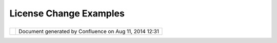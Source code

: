 License Change Examples
#######################

+---+---+---+---+---+---+---+---+---+---+---+---+---+---+---+---+---+---+---+---+---+---+---+---+---+---+---+---+---+---+---+---+---+---+---+---+---+---+---+---+---+---+---+---+---+---+---+---+---+---+---+---+---+---+---+---+---+---+---+---+---+---+---+---+---+---+---+---+---+---+---+---+---+---+---+---+---+---+---+---+---+---+---+---+---+---+---+---+---+
| u |
| D |
| i |
| g |
| : |
| L |
| i |
| c |
| e |
| n |
| s |
| e |
| C |
| h |
| a |
| n |
| g |
| e |
| E |
| x |
| a |
| m |
| p |
| l |
| e |
| s |
| T |
| h |
| i |
| s |
| p |
| a |
| g |
| e |
| l |
| a |
| s |
| t |
| c |
| h |
| a |
| n |
| g |
| e |
| d |
| o |
| n |
| N |
| o |
| v |
| 1 |
| 0 |
| , |
| 2 |
| 0 |
| 1 |
| 2 |
| b |
| y |
| j |
| g |
| a |
| r |
| n |
| e |
| t |
| t |
| . |
| T |
| h |
| i |
| s |
| p |
| a |
| g |
| e |
| c |
| o |
| l |
| l |
| e |
| c |
| t |
| s |
| s |
| o |
| m |
| e |
| w |
| o |
| r |
| k |
| i |
| n |
| g |
| e |
| x |
| a |
| m |
| p |
| l |
| e |
| s |
| f |
| o |
| r |
| d |
| i |
| s |
| c |
| u |
| s |
| s |
| i |
| o |
| n |
| a |
| s |
| w |
| e |
| d |
| i |
| s |
| c |
| u |
| s |
| s |
| h |
| o |
| w |
| t |
| o |
| i |
| m |
| p |
| l |
| e |
| m |
| e |
| n |
| t |
| ` |
| L |
| i |
| c |
| e |
| n |
| s |
| e |
| C |
| h |
| a |
| n |
| g |
| e |
|   |
| < |
| L |
| i |
| c |
| e |
| n |
| s |
| e |
| % |
| 2 |
| 0 |
| C |
| h |
| a |
| n |
| g |
| e |
| . |
| h |
| t |
| m |
| l |
| > |
| ` |
| _ |
| _ |
| R |
| F |
| C |
| . |
|   |
| ` |
| I |
| n |
| d |
| u |
| s |
| t |
| r |
| y |
| E |
| x |
| a |
| m |
| p |
| l |
| e |
| s |
|   |
| < |
| # |
| L |
| i |
| c |
| e |
| n |
| s |
| e |
| C |
| h |
| a |
| n |
| g |
| e |
| E |
| x |
| a |
| m |
| p |
| l |
| e |
| s |
| - |
| I |
| n |
| d |
| u |
| s |
| t |
| r |
| y |
| E |
| x |
| a |
| m |
| p |
| l |
| e |
| s |
| > |
| ` |
| _ |
| _ |
|   |
| - |
|   |
|   |
| ` |
| D |
| u |
| a |
| l |
|   |
|   |
|   |
| E |
| P |
| L |
|   |
|   |
|   |
| a |
| n |
| d |
|   |
|   |
|   |
| B |
| S |
| D |
|   |
|   |
|   |
| L |
| i |
| c |
| e |
| n |
| s |
| e |
|   |
| < |
| # |
| L |
| i |
| c |
| e |
| n |
| s |
| e |
| C |
| h |
| a |
| n |
| g |
| e |
| E |
| x |
| a |
| m |
| p |
| l |
| e |
| s |
| - |
| D |
| u |
| a |
| l |
| E |
| P |
| L |
| a |
| n |
| d |
| B |
| S |
| D |
| L |
| i |
| c |
| e |
| n |
| s |
| e |
| > |
| ` |
| _ |
| _ |
|   |
| ` |
| u |
| D |
| i |
| g |
| C |
| o |
| d |
| e |
| b |
| a |
| s |
| e |
| E |
| x |
| a |
| m |
| p |
| l |
| e |
|   |
| < |
| # |
| L |
| i |
| c |
| e |
| n |
| s |
| e |
| C |
| h |
| a |
| n |
| g |
| e |
| E |
| x |
| a |
| m |
| p |
| l |
| e |
| s |
| - |
| u |
| D |
| i |
| g |
| C |
| o |
| d |
| e |
| b |
| a |
| s |
| e |
| E |
| x |
| a |
| m |
| p |
| l |
| e |
| > |
| ` |
| _ |
| _ |
|   |
| - |
|   |
|   |
| ` |
| L |
| i |
| c |
| e |
| n |
| s |
| e |
|   |
| < |
| # |
| L |
| i |
| c |
| e |
| n |
| s |
| e |
| C |
| h |
| a |
| n |
| g |
| e |
| E |
| x |
| a |
| m |
| p |
| l |
| e |
| s |
| - |
| L |
| i |
| c |
| e |
| n |
| s |
| e |
| > |
| ` |
| _ |
| _ |
| - |
|   |
|   |
| ` |
| B |
| S |
| D |
|   |
|   |
|   |
| 3 |
|   |
|   |
|   |
| C |
| l |
| a |
| u |
| s |
| e |
|   |
|   |
|   |
| L |
| i |
| c |
| e |
| n |
| s |
| e |
|   |
| < |
| # |
| L |
| i |
| c |
| e |
| n |
| s |
| e |
| C |
| h |
| a |
| n |
| g |
| e |
| E |
| x |
| a |
| m |
| p |
| l |
| e |
| s |
| - |
| B |
| S |
| D |
| 3 |
| C |
| l |
| a |
| u |
| s |
| e |
| L |
| i |
| c |
| e |
| n |
| s |
| e |
| > |
| ` |
| _ |
| _ |
| - |
|   |
|   |
| ` |
| H |
| e |
| a |
| d |
| e |
| r |
| s |
|   |
| < |
| # |
| L |
| i |
| c |
| e |
| n |
| s |
| e |
| C |
| h |
| a |
| n |
| g |
| e |
| E |
| x |
| a |
| m |
| p |
| l |
| e |
| s |
| - |
| H |
| e |
| a |
| d |
| e |
| r |
| s |
| > |
| ` |
| _ |
| _ |
| - |
|   |
|   |
| ` |
| A |
| b |
| o |
| u |
| t |
|   |
|   |
|   |
| T |
| h |
| i |
| s |
|   |
|   |
|   |
| C |
| o |
| n |
| t |
| e |
| n |
| t |
|   |
| < |
| # |
| L |
| i |
| c |
| e |
| n |
| s |
| e |
| C |
| h |
| a |
| n |
| g |
| e |
| E |
| x |
| a |
| m |
| p |
| l |
| e |
| s |
| - |
| A |
| b |
| o |
| u |
| t |
| T |
| h |
| i |
| s |
| C |
| o |
| n |
| t |
| e |
| n |
| t |
| > |
| ` |
| _ |
| _ |
| - |
|   |
|   |
| ` |
| F |
| e |
| a |
| t |
| u |
| r |
| e |
| s |
|   |
| < |
| # |
| L |
| i |
| c |
| e |
| n |
| s |
| e |
| C |
| h |
| a |
| n |
| g |
| e |
| E |
| x |
| a |
| m |
| p |
| l |
| e |
| s |
| - |
| F |
| e |
| a |
| t |
| u |
| r |
| e |
| s |
| > |
| ` |
| _ |
| _ |
| - |
|   |
|   |
| ` |
| A |
| b |
| o |
| u |
| t |
|   |
|   |
|   |
| T |
| h |
| i |
| s |
|   |
|   |
|   |
| C |
| o |
| n |
| t |
| e |
| n |
| t |
|   |
|   |
|   |
| ( |
| T |
| h |
| i |
| r |
| d |
|   |
|   |
|   |
| P |
| a |
| r |
| t |
| y |
|   |
|   |
|   |
| L |
| i |
| b |
| s |
| ) |
|   |
| < |
| # |
| L |
| i |
| c |
| e |
| n |
| s |
| e |
| C |
| h |
| a |
| n |
| g |
| e |
| E |
| x |
| a |
| m |
| p |
| l |
| e |
| s |
| - |
| A |
| b |
| o |
| u |
| t |
| T |
| h |
| i |
| s |
| C |
| o |
| n |
| t |
| e |
| n |
| t |
| % |
| 2 |
| 8 |
| T |
| h |
| i |
| r |
| d |
| P |
| a |
| r |
| t |
| y |
| L |
| i |
| b |
| s |
| % |
| 2 |
| 9 |
| > |
| ` |
| _ |
| _ |
|   |
| I |
| n |
| d |
| u |
| s |
| t |
| r |
| y |
|   |
| E |
| x |
| a |
| m |
| p |
| l |
| e |
| s |
| = |
| = |
| = |
| = |
| = |
| = |
| = |
| = |
| = |
| = |
| = |
| = |
| = |
| = |
| = |
| = |
| = |
|   |
| D |
| u |
| a |
| l |
|   |
| E |
| P |
| L |
|   |
| a |
| n |
| d |
|   |
| B |
| S |
| D |
|   |
| L |
| i |
| c |
| e |
| n |
| s |
| e |
| - |
| - |
| - |
| - |
| - |
| - |
| - |
| - |
| - |
| - |
| - |
| - |
| - |
| - |
| - |
| - |
| - |
| - |
| - |
| - |
| - |
| - |
| - |
| - |
|   |
| A |
| s |
| a |
| n |
| e |
| x |
| a |
| m |
| p |
| l |
| e |
| h |
| e |
| r |
| e |
| i |
| s |
| w |
| h |
| a |
| t |
| i |
| s |
| i |
| n |
| v |
| o |
| l |
| v |
| e |
| d |
| i |
| n |
| c |
| h |
| a |
| n |
| g |
| i |
| n |
| g |
| t |
| o |
| d |
| u |
| a |
| l |
| E |
| P |
| L |
| a |
| n |
| d |
| B |
| S |
| D |
| l |
| i |
| c |
| e |
| n |
| s |
| e |
| . |
|   |
| - |
|   |
|   |
| ` |
| E |
| c |
| l |
| i |
| p |
| s |
| e |
|   |
|   |
|   |
| P |
| u |
| b |
| l |
| i |
| c |
|   |
|   |
|   |
| L |
| i |
| c |
| e |
| n |
| s |
| e |
|   |
|   |
|   |
| - |
|   |
|   |
|   |
| V |
| e |
| r |
| s |
| i |
| o |
| n |
|   |
|   |
|   |
| 1 |
| . |
| 0 |
|   |
| < |
| h |
| t |
| t |
| p |
| : |
| / |
| / |
| w |
| w |
| w |
| . |
| e |
| c |
| l |
| i |
| p |
| s |
| e |
| . |
| o |
| r |
| g |
| / |
| l |
| e |
| g |
| a |
| l |
| / |
| e |
| p |
| l |
| - |
| v |
| 1 |
| 0 |
| . |
| h |
| t |
| m |
| l |
| > |
| ` |
| _ |
| _ |
|   |
|   |
|   |
|   |
| - |
|   |
|   |
| ` |
| P |
| u |
| b |
| l |
| i |
| c |
|   |
|   |
|   |
|   |
|   |
|   |
| L |
| i |
| c |
| e |
| n |
| s |
| e |
|   |
|   |
|   |
|   |
|   |
|   |
| ( |
| E |
| P |
| L |
| ) |
|   |
|   |
|   |
|   |
|   |
|   |
| F |
| r |
| e |
| q |
| u |
| e |
| n |
| t |
| l |
| y |
|   |
|   |
|   |
|   |
|   |
|   |
| A |
| s |
| k |
| e |
| d |
|   |
|   |
|   |
|   |
|   |
|   |
| Q |
| u |
| e |
| s |
| t |
| i |
| o |
| n |
| s |
|   |
| < |
| h |
| t |
| t |
| p |
| : |
| / |
| / |
| w |
| w |
| w |
| . |
| e |
| c |
| l |
| i |
| p |
| s |
| e |
| . |
| o |
| r |
| g |
| / |
| l |
| e |
| g |
| a |
| l |
| / |
| e |
| p |
| l |
| f |
| a |
| q |
| . |
| p |
| h |
| p |
| > |
| ` |
| _ |
| _ |
|   |
| - |
|   |
|   |
| ` |
| E |
| c |
| l |
| i |
| p |
| s |
| e |
|   |
|   |
|   |
| D |
| i |
| s |
| t |
| r |
| i |
| b |
| u |
| t |
| i |
| o |
| n |
|   |
|   |
|   |
| L |
| i |
| c |
| e |
| n |
| s |
| e |
|   |
|   |
|   |
| - |
|   |
|   |
|   |
| v |
|   |
|   |
|   |
| 1 |
| . |
| 0 |
|   |
| < |
| h |
| t |
| t |
| p |
| : |
| / |
| / |
| w |
| w |
| w |
| . |
| e |
| c |
| l |
| i |
| p |
| s |
| e |
| . |
| o |
| r |
| g |
| / |
| o |
| r |
| g |
| / |
| d |
| o |
| c |
| u |
| m |
| e |
| n |
| t |
| s |
| / |
| e |
| d |
| l |
| - |
| v |
| 1 |
| 0 |
| . |
| p |
| h |
| p |
| > |
| ` |
| _ |
| _ |
|   |
|   |
|   |
|   |
| - |
|   |
|   |
| ` |
| B |
| S |
| D |
|   |
|   |
|   |
|   |
|   |
|   |
| 3 |
|   |
|   |
|   |
|   |
|   |
|   |
| c |
| l |
| a |
| u |
| s |
| e |
|   |
|   |
|   |
|   |
|   |
|   |
| t |
| e |
| m |
| p |
| l |
| a |
| t |
| e |
|   |
| < |
| h |
| t |
| t |
| p |
| : |
| / |
| / |
| o |
| p |
| e |
| n |
| s |
| o |
| u |
| r |
| c |
| e |
| . |
| o |
| r |
| g |
| / |
| l |
| i |
| c |
| e |
| n |
| s |
| e |
| s |
| / |
| B |
| S |
| D |
| - |
| 3 |
| - |
| C |
| l |
| a |
| u |
| s |
| e |
| > |
| ` |
| _ |
| _ |
|   |
| u |
| D |
| i |
| g |
|   |
| C |
| o |
| d |
| e |
| b |
| a |
| s |
| e |
|   |
| E |
| x |
| a |
| m |
| p |
| l |
| e |
| = |
| = |
| = |
| = |
| = |
| = |
| = |
| = |
| = |
| = |
| = |
| = |
| = |
| = |
| = |
| = |
| = |
| = |
| = |
| = |
| = |
|   |
| L |
| i |
| c |
| e |
| n |
| s |
| e |
| - |
| - |
| - |
| - |
| - |
| - |
| - |
|   |
| B |
| S |
| D |
|   |
| 3 |
|   |
| C |
| l |
| a |
| u |
| s |
| e |
|   |
| L |
| i |
| c |
| e |
| n |
| s |
| e |
| - |
| - |
| - |
| - |
| - |
| - |
| - |
| - |
| - |
| - |
| - |
| - |
| - |
| - |
| - |
| - |
| - |
| - |
| - |
| - |
|   |
| W |
| h |
| e |
| n |
| w |
| e |
| a |
| r |
| e |
| f |
| i |
| n |
| i |
| s |
| h |
| i |
| n |
| g |
| j |
| o |
| i |
| n |
| i |
| n |
| g |
| L |
| o |
| c |
| a |
| t |
| i |
| o |
| n |
| T |
| e |
| c |
| h |
| w |
| e |
| c |
| a |
| n |
| u |
| s |
| e |
| t |
| h |
| e |
| E |
| c |
| l |
| i |
| p |
| s |
| e |
| D |
| i |
| s |
| t |
| r |
| i |
| b |
| u |
| t |
| i |
| o |
| n |
| L |
| i |
| c |
| e |
| n |
| s |
| e |
| ( |
| ` |
| E |
| D |
| L |
|   |
| < |
| h |
| t |
| t |
| p |
| : |
| / |
| / |
| w |
| w |
| w |
| . |
| e |
| c |
| l |
| i |
| p |
| s |
| e |
| . |
| o |
| r |
| g |
| / |
| o |
| r |
| g |
| / |
| d |
| o |
| c |
| u |
| m |
| e |
| n |
| t |
| s |
| / |
| e |
| d |
| l |
| - |
| v |
| 1 |
| 0 |
| . |
| p |
| h |
| p |
| > |
| ` |
| _ |
| _ |
| ) |
| . |
|   |
| U |
| n |
| t |
| i |
| l |
| t |
| h |
| e |
| n |
| w |
| e |
| n |
| e |
| e |
| d |
| t |
| o |
| m |
| a |
| k |
| e |
| o |
| u |
| r |
| o |
| w |
| n |
| B |
| S |
| D |
| 3 |
| C |
| l |
| a |
| u |
| s |
| e |
| l |
| i |
| c |
| e |
| n |
| s |
| e |
| : |
|   |
| H |
| e |
| r |
| e |
| i |
| s |
| w |
| h |
| a |
| t |
| a |
| B |
| S |
| D |
| l |
| i |
| c |
| e |
| n |
| s |
| e |
| f |
| o |
| r |
| u |
| D |
| i |
| g |
| w |
| o |
| u |
| l |
| d |
| l |
| o |
| o |
| k |
| l |
| i |
| k |
| e |
| t |
| o |
| d |
| a |
| y |
| ( |
| u |
| s |
| i |
| n |
| g |
| t |
| h |
| e |
| s |
| a |
| m |
| e |
| ` |
| B |
| S |
| D |
| 3 |
| c |
| l |
| a |
| u |
| s |
| e |
| t |
| e |
| m |
| p |
| l |
| a |
| t |
| e |
|   |
| < |
| h |
| t |
| t |
| p |
| : |
| / |
| / |
| o |
| p |
| e |
| n |
| s |
| o |
| u |
| r |
| c |
| e |
| . |
| o |
| r |
| g |
| / |
| l |
| i |
| c |
| e |
| n |
| s |
| e |
| s |
| / |
| B |
| S |
| D |
| - |
| 3 |
| - |
| C |
| l |
| a |
| u |
| s |
| e |
| > |
| ` |
| _ |
| _ |
| e |
| m |
| p |
| l |
| o |
| y |
| e |
| d |
| b |
| y |
| E |
| c |
| l |
| i |
| p |
| s |
| e |
| D |
| i |
| s |
| t |
| r |
| i |
| b |
| u |
| t |
| i |
| o |
| n |
| L |
| i |
| c |
| e |
| n |
| s |
| e |
| ) |
| . |
|   |
| C |
| a |
| p |
| t |
| u |
| r |
| e |
| d |
| a |
| s |
| t |
| h |
| e |
| f |
| i |
| l |
| e |
| * |
| * |
| b |
| s |
| d |
| 3 |
| - |
| v |
| 1 |
| 0 |
| . |
| h |
| t |
| m |
| l |
| * |
| * |
| i |
| n |
| e |
| a |
| c |
| h |
| p |
| l |
| u |
| g |
| i |
| n |
| / |
| f |
| e |
| a |
| t |
| u |
| r |
| e |
| : |
|   |
| | |
|   |
| C |
| o |
| p |
| y |
| r |
| i |
| g |
| h |
| t |
| ( |
| c |
| ) |
| 2 |
| 0 |
| 1 |
| 2 |
| , |
| R |
| e |
| f |
| r |
| a |
| c |
| t |
| i |
| o |
| n |
| s |
| R |
| e |
| s |
| e |
| a |
| r |
| c |
| h |
| I |
| n |
| c |
| . |
| | |
|   |
| A |
| l |
| l |
| r |
| i |
| g |
| h |
| t |
| s |
| r |
| e |
| s |
| e |
| r |
| v |
| e |
| d |
| . |
|   |
| R |
| e |
| d |
| i |
| s |
| t |
| r |
| i |
| b |
| u |
| t |
| i |
| o |
| n |
| a |
| n |
| d |
| u |
| s |
| e |
| i |
| n |
| s |
| o |
| u |
| r |
| c |
| e |
| a |
| n |
| d |
| b |
| i |
| n |
| a |
| r |
| y |
| f |
| o |
| r |
| m |
| s |
| , |
| w |
| i |
| t |
| h |
| o |
| r |
| w |
| i |
| t |
| h |
| o |
| u |
| t |
| m |
| o |
| d |
| i |
| f |
| i |
| c |
| a |
| t |
| i |
| o |
| n |
| , |
| a |
| r |
| e |
| p |
| e |
| r |
| m |
| i |
| t |
| t |
| e |
| d |
| p |
| r |
| o |
| v |
| i |
| d |
| e |
| d |
| t |
| h |
| a |
| t |
| t |
| h |
| e |
| f |
| o |
| l |
| l |
| o |
| w |
| i |
| n |
| g |
| c |
| o |
| n |
| d |
| i |
| t |
| i |
| o |
| n |
| s |
| a |
| r |
| e |
| m |
| e |
| t |
| : |
|   |
| - |
|   |
|   |
| R |
| e |
| d |
| i |
| s |
| t |
| r |
| i |
| b |
| u |
| t |
| i |
| o |
| n |
| s |
|   |
|   |
|   |
| o |
| f |
|   |
|   |
|   |
| s |
| o |
| u |
| r |
| c |
| e |
|   |
|   |
|   |
| c |
| o |
| d |
| e |
|   |
|   |
|   |
| m |
| u |
| s |
| t |
|   |
|   |
|   |
| r |
| e |
| t |
| a |
| i |
| n |
|   |
|   |
|   |
| t |
| h |
| e |
|   |
|   |
|   |
| a |
| b |
| o |
| v |
| e |
|   |
|   |
|   |
| c |
| o |
| p |
| y |
| r |
| i |
| g |
| h |
| t |
|   |
|   |
|   |
| n |
| o |
| t |
| i |
| c |
| e |
| , |
|   |
|   |
|   |
| t |
| h |
| i |
| s |
|   |
|   |
|   |
| l |
| i |
| s |
| t |
|   |
|   |
|   |
| o |
| f |
|   |
|   |
|   |
| c |
| o |
| n |
| d |
| i |
| t |
| i |
| o |
| n |
| s |
|   |
|   |
|   |
| a |
| n |
| d |
|   |
|   |
|   |
| t |
| h |
| e |
|   |
|   |
|   |
| f |
| o |
| l |
| l |
| o |
| w |
| i |
| n |
| g |
|   |
|   |
|   |
| d |
| i |
| s |
| c |
| l |
| a |
| i |
| m |
| e |
| r |
| . |
| - |
|   |
|   |
| R |
| e |
| d |
| i |
| s |
| t |
| r |
| i |
| b |
| u |
| t |
| i |
| o |
| n |
| s |
|   |
|   |
|   |
| i |
| n |
|   |
|   |
|   |
| b |
| i |
| n |
| a |
| r |
| y |
|   |
|   |
|   |
| f |
| o |
| r |
| m |
|   |
|   |
|   |
| m |
| u |
| s |
| t |
|   |
|   |
|   |
| r |
| e |
| p |
| r |
| o |
| d |
| u |
| c |
| e |
|   |
|   |
|   |
| t |
| h |
| e |
|   |
|   |
|   |
| a |
| b |
| o |
| v |
| e |
|   |
|   |
|   |
| c |
| o |
| p |
| y |
| r |
| i |
| g |
| h |
| t |
|   |
|   |
|   |
| n |
| o |
| t |
| i |
| c |
| e |
| , |
|   |
|   |
|   |
| t |
| h |
| i |
| s |
|   |
|   |
|   |
| l |
| i |
| s |
| t |
|   |
|   |
|   |
| o |
| f |
|   |
|   |
|   |
| c |
| o |
| n |
| d |
| i |
| t |
| i |
| o |
| n |
| s |
|   |
|   |
|   |
| a |
| n |
| d |
|   |
|   |
|   |
| t |
| h |
| e |
|   |
|   |
|   |
| f |
| o |
| l |
| l |
| o |
| w |
| i |
| n |
| g |
|   |
|   |
|   |
| d |
| i |
| s |
| c |
| l |
| a |
| i |
| m |
| e |
| r |
|   |
|   |
|   |
| i |
| n |
|   |
|   |
|   |
| t |
| h |
| e |
|   |
|   |
|   |
| d |
| o |
| c |
| u |
| m |
| e |
| n |
| t |
| a |
| t |
| i |
| o |
| n |
|   |
|   |
|   |
| a |
| n |
| d |
| / |
| o |
| r |
|   |
|   |
|   |
| o |
| t |
| h |
| e |
| r |
|   |
|   |
|   |
| m |
| a |
| t |
| e |
| r |
| i |
| a |
| l |
| s |
|   |
|   |
|   |
| p |
| r |
| o |
| v |
| i |
| d |
| e |
| d |
|   |
|   |
|   |
| w |
| i |
| t |
| h |
|   |
|   |
|   |
| t |
| h |
| e |
|   |
|   |
|   |
| d |
| i |
| s |
| t |
| r |
| i |
| b |
| u |
| t |
| i |
| o |
| n |
| . |
| - |
|   |
|   |
| N |
| e |
| i |
| t |
| h |
| e |
| r |
|   |
|   |
|   |
| t |
| h |
| e |
|   |
|   |
|   |
| n |
| a |
| m |
| e |
|   |
|   |
|   |
| o |
| f |
|   |
|   |
|   |
| t |
| h |
| e |
|   |
|   |
|   |
| R |
| e |
| f |
| r |
| a |
| c |
| t |
| i |
| o |
| n |
| s |
|   |
|   |
|   |
| R |
| e |
| s |
| e |
| a |
| r |
| c |
| h |
|   |
|   |
|   |
| n |
| o |
| r |
|   |
|   |
|   |
| t |
| h |
| e |
|   |
|   |
|   |
| n |
| a |
| m |
| e |
| s |
|   |
|   |
|   |
| o |
| f |
|   |
|   |
|   |
| i |
| t |
| s |
|   |
|   |
|   |
| c |
| o |
| n |
| t |
| r |
| i |
| b |
| u |
| t |
| o |
| r |
| s |
|   |
|   |
|   |
| m |
| a |
| y |
|   |
|   |
|   |
| b |
| e |
|   |
|   |
|   |
| u |
| s |
| e |
| d |
|   |
|   |
|   |
| t |
| o |
|   |
|   |
|   |
| e |
| n |
| d |
| o |
| r |
| s |
| e |
|   |
|   |
|   |
| o |
| r |
|   |
|   |
|   |
| p |
| r |
| o |
| m |
| o |
| t |
| e |
|   |
|   |
|   |
| p |
| r |
| o |
| d |
| u |
| c |
| t |
| s |
|   |
|   |
|   |
| d |
| e |
| r |
| i |
| v |
| e |
| d |
|   |
|   |
|   |
| f |
| r |
| o |
| m |
|   |
|   |
|   |
| t |
| h |
| i |
| s |
|   |
|   |
|   |
| s |
| o |
| f |
| t |
| w |
| a |
| r |
| e |
|   |
|   |
|   |
| w |
| i |
| t |
| h |
| o |
| u |
| t |
|   |
|   |
|   |
| s |
| p |
| e |
| c |
| i |
| f |
| i |
| c |
|   |
|   |
|   |
| p |
| r |
| i |
| o |
| r |
|   |
|   |
|   |
| w |
| r |
| i |
| t |
| t |
| e |
| n |
|   |
|   |
|   |
| p |
| e |
| r |
| m |
| i |
| s |
| s |
| i |
| o |
| n |
| . |
|   |
| T |
| H |
| I |
| S |
| S |
| O |
| F |
| T |
| W |
| A |
| R |
| E |
| I |
| S |
| P |
| R |
| O |
| V |
| I |
| D |
| E |
| D |
| B |
| Y |
| T |
| H |
| E |
| C |
| O |
| P |
| Y |
| R |
| I |
| G |
| H |
| T |
| H |
| O |
| L |
| D |
| E |
| R |
| S |
| A |
| N |
| D |
| C |
| O |
| N |
| T |
| R |
| I |
| B |
| U |
| T |
| O |
| R |
| S |
| " |
| A |
| S |
| I |
| S |
| " |
| A |
| N |
| D |
| A |
| N |
| Y |
| E |
| X |
| P |
| R |
| E |
| S |
| S |
| O |
| R |
| I |
| M |
| P |
| L |
| I |
| E |
| D |
| W |
| A |
| R |
| R |
| A |
| N |
| T |
| I |
| E |
| S |
| , |
| I |
| N |
| C |
| L |
| U |
| D |
| I |
| N |
| G |
| , |
| B |
| U |
| T |
| N |
| O |
| T |
| L |
| I |
| M |
| I |
| T |
| E |
| D |
| T |
| O |
| , |
| T |
| H |
| E |
| I |
| M |
| P |
| L |
| I |
| E |
| D |
| W |
| A |
| R |
| R |
| A |
| N |
| T |
| I |
| E |
| S |
| O |
| F |
| M |
| E |
| R |
| C |
| H |
| A |
| N |
| T |
| A |
| B |
| I |
| L |
| I |
| T |
| Y |
| A |
| N |
| D |
| F |
| I |
| T |
| N |
| E |
| S |
| S |
| F |
| O |
| R |
| A |
| P |
| A |
| R |
| T |
| I |
| C |
| U |
| L |
| A |
| R |
| P |
| U |
| R |
| P |
| O |
| S |
| E |
| A |
| R |
| E |
| D |
| I |
| S |
| C |
| L |
| A |
| I |
| M |
| E |
| D |
| . |
| I |
| N |
| N |
| O |
| E |
| V |
| E |
| N |
| T |
| S |
| H |
| A |
| L |
| L |
| T |
| H |
| E |
| C |
| O |
| P |
| Y |
| R |
| I |
| G |
| H |
| T |
| H |
| O |
| L |
| D |
| E |
| R |
| O |
| R |
| C |
| O |
| N |
| T |
| R |
| I |
| B |
| U |
| T |
| O |
| R |
| S |
| B |
| E |
| L |
| I |
| A |
| B |
| L |
| E |
| F |
| O |
| R |
| A |
| N |
| Y |
| D |
| I |
| R |
| E |
| C |
| T |
| , |
| I |
| N |
| D |
| I |
| R |
| E |
| C |
| T |
| , |
| I |
| N |
| C |
| I |
| D |
| E |
| N |
| T |
| A |
| L |
| , |
| S |
| P |
| E |
| C |
| I |
| A |
| L |
| , |
| E |
| X |
| E |
| M |
| P |
| L |
| A |
| R |
| Y |
| , |
| O |
| R |
| C |
| O |
| N |
| S |
| E |
| Q |
| U |
| E |
| N |
| T |
| I |
| A |
| L |
| D |
| A |
| M |
| A |
| G |
| E |
| S |
| ( |
| I |
| N |
| C |
| L |
| U |
| D |
| I |
| N |
| G |
| , |
| B |
| U |
| T |
| N |
| O |
| T |
| L |
| I |
| M |
| I |
| T |
| E |
| D |
| T |
| O |
| , |
| P |
| R |
| O |
| C |
| U |
| R |
| E |
| M |
| E |
| N |
| T |
| O |
| F |
| S |
| U |
| B |
| S |
| T |
| I |
| T |
| U |
| T |
| E |
| G |
| O |
| O |
| D |
| S |
| O |
| R |
| S |
| E |
| R |
| V |
| I |
| C |
| E |
| S |
| ; |
| L |
| O |
| S |
| S |
| O |
| F |
| U |
| S |
| E |
| , |
| D |
| A |
| T |
| A |
| , |
| O |
| R |
| P |
| R |
| O |
| F |
| I |
| T |
| S |
| ; |
| O |
| R |
| B |
| U |
| S |
| I |
| N |
| E |
| S |
| S |
| I |
| N |
| T |
| E |
| R |
| R |
| U |
| P |
| T |
| I |
| O |
| N |
| ) |
| H |
| O |
| W |
| E |
| V |
| E |
| R |
| C |
| A |
| U |
| S |
| E |
| D |
| A |
| N |
| D |
| O |
| N |
| A |
| N |
| Y |
| T |
| H |
| E |
| O |
| R |
| Y |
| O |
| F |
| L |
| I |
| A |
| B |
| I |
| L |
| I |
| T |
| Y |
| , |
| W |
| H |
| E |
| T |
| H |
| E |
| R |
| I |
| N |
| C |
| O |
| N |
| T |
| R |
| A |
| C |
| T |
| , |
| S |
| T |
| R |
| I |
| C |
| T |
| L |
| I |
| A |
| B |
| I |
| L |
| I |
| T |
| Y |
| , |
| O |
| R |
| T |
| O |
| R |
| T |
| ( |
| I |
| N |
| C |
| L |
| U |
| D |
| I |
| N |
| G |
| N |
| E |
| G |
| L |
| I |
| G |
| E |
| N |
| C |
| E |
| O |
| R |
| O |
| T |
| H |
| E |
| R |
| W |
| I |
| S |
| E |
| ) |
| A |
| R |
| I |
| S |
| I |
| N |
| G |
| I |
| N |
| A |
| N |
| Y |
| W |
| A |
| Y |
| O |
| U |
| T |
| O |
| F |
| T |
| H |
| E |
| U |
| S |
| E |
| O |
| F |
| T |
| H |
| I |
| S |
| S |
| O |
| F |
| T |
| W |
| A |
| R |
| E |
| , |
| E |
| V |
| E |
| N |
| I |
| F |
| A |
| D |
| V |
| I |
| S |
| E |
| D |
| O |
| F |
| T |
| H |
| E |
| P |
| O |
| S |
| S |
| I |
| B |
| I |
| L |
| I |
| T |
| Y |
| O |
| F |
| S |
| U |
| C |
| H |
| D |
| A |
| M |
| A |
| G |
| E |
| . |
|   |
| T |
| h |
| e |
| f |
| i |
| n |
| a |
| l |
| f |
| i |
| l |
| e |
| s |
| a |
| r |
| e |
| l |
| i |
| s |
| t |
| e |
| d |
| h |
| e |
| r |
| e |
| f |
| o |
| r |
| r |
| e |
| f |
| e |
| r |
| e |
| n |
| c |
| e |
| : |
|   |
| - |
|   |
|   |
| h |
| t |
| t |
| p |
| : |
| / |
| / |
| u |
| d |
| i |
| g |
| . |
| r |
| e |
| f |
| r |
| a |
| c |
| t |
| i |
| o |
| n |
| s |
| . |
| n |
| e |
| t |
| / |
| f |
| i |
| l |
| e |
| s |
| / |
| b |
| s |
| d |
| 3 |
| - |
| v |
| 1 |
| 0 |
| . |
| h |
| t |
| m |
| l |
|   |
|   |
|   |
| R |
| e |
| f |
| r |
| a |
| c |
| t |
| i |
| o |
| n |
| s |
|   |
|   |
|   |
| B |
| S |
| D |
|   |
|   |
|   |
| 3 |
|   |
|   |
|   |
| C |
| l |
| a |
| u |
| s |
| e |
|   |
|   |
|   |
| L |
| i |
| c |
| e |
| n |
| s |
| e |
|   |
|   |
|   |
| V |
| e |
| r |
| s |
| i |
| o |
| n |
|   |
|   |
|   |
| 1 |
| . |
| 0 |
| - |
|   |
|   |
| h |
| t |
| t |
| p |
| : |
| / |
| / |
| u |
| d |
| i |
| g |
| . |
| r |
| e |
| f |
| r |
| a |
| c |
| t |
| i |
| o |
| n |
| s |
| . |
| n |
| e |
| t |
| / |
| f |
| i |
| l |
| e |
| s |
| / |
| h |
| s |
| d |
| 3 |
| - |
| v |
| 1 |
| 0 |
| . |
| h |
| t |
| m |
| l |
|   |
|   |
|   |
| H |
| y |
| d |
| o |
| l |
| o |
| G |
| I |
| S |
|   |
|   |
|   |
| B |
| S |
| D |
|   |
|   |
|   |
| 3 |
|   |
|   |
|   |
| C |
| l |
| a |
| u |
| s |
| e |
|   |
|   |
|   |
| L |
| i |
| c |
| e |
| n |
| s |
| e |
|   |
|   |
|   |
| V |
| e |
| r |
| s |
| i |
| o |
| n |
|   |
|   |
|   |
| 1 |
| . |
| 0 |
| - |
|   |
|   |
| h |
| t |
| t |
| p |
| : |
| / |
| / |
| u |
| d |
| i |
| g |
| . |
| r |
| e |
| f |
| r |
| a |
| c |
| t |
| i |
| o |
| n |
| s |
| . |
| n |
| e |
| t |
| / |
| f |
| i |
| l |
| e |
| s |
| / |
| a |
| s |
| d |
| 3 |
| - |
| v |
| 1 |
| 0 |
| . |
| h |
| t |
| m |
| l |
|   |
|   |
|   |
| A |
| x |
| i |
| o |
| s |
|   |
|   |
|   |
| B |
| S |
| D |
|   |
|   |
|   |
| 3 |
|   |
|   |
|   |
| C |
| l |
| a |
| u |
| s |
| e |
|   |
|   |
|   |
| L |
| i |
| c |
| e |
| n |
| s |
| e |
|   |
|   |
|   |
| V |
| e |
| r |
| s |
| i |
| o |
| n |
|   |
|   |
|   |
| 1 |
| . |
| 0 |
|   |
| H |
| e |
| a |
| d |
| e |
| r |
| s |
| - |
| - |
| - |
| - |
| - |
| - |
| - |
|   |
| B |
| E |
| F |
| O |
| R |
| E |
|   |
| . |
| . |
|   |
| c |
| o |
| d |
| e |
| : |
| : |
|   |
| c |
| o |
| d |
| e |
| - |
| j |
| a |
| v |
| a |
|   |
|   |
|   |
|   |
|   |
| / |
| * |
|   |
| u |
| D |
| i |
| g |
|   |
| - |
|   |
| U |
| s |
| e |
| r |
|   |
| F |
| r |
| i |
| e |
| n |
| d |
| l |
| y |
|   |
| D |
| e |
| s |
| k |
| t |
| o |
| p |
|   |
| I |
| n |
| t |
| e |
| r |
| n |
| e |
| t |
|   |
| G |
| I |
| S |
|   |
| c |
| l |
| i |
| e |
| n |
| t |
|   |
|   |
|   |
|   |
|   |
| * |
|   |
| h |
| t |
| t |
| p |
| : |
| / |
| / |
| u |
| d |
| i |
| g |
| . |
| r |
| e |
| f |
| r |
| a |
| c |
| t |
| i |
| o |
| n |
| s |
| . |
| n |
| e |
| t |
|   |
|   |
|   |
|   |
|   |
| * |
|   |
| ( |
| C |
| ) |
|   |
| 2 |
| 0 |
| 0 |
| 4 |
| , |
|   |
| R |
| e |
| f |
| r |
| a |
| c |
| t |
| i |
| o |
| n |
| s |
|   |
| R |
| e |
| s |
| e |
| a |
| r |
| c |
| h |
|   |
| I |
| n |
| c |
| . |
|   |
|   |
|   |
|   |
|   |
| * |
|   |
|   |
|   |
|   |
|   |
| * |
|   |
| T |
| h |
| i |
| s |
|   |
| l |
| i |
| b |
| r |
| a |
| r |
| y |
|   |
| i |
| s |
|   |
| f |
| r |
| e |
| e |
|   |
| s |
| o |
| f |
| t |
| w |
| a |
| r |
| e |
| ; |
|   |
| y |
| o |
| u |
|   |
| c |
| a |
| n |
|   |
| r |
| e |
| d |
| i |
| s |
| t |
| r |
| i |
| b |
| u |
| t |
| e |
|   |
| i |
| t |
|   |
| a |
| n |
| d |
| / |
| o |
| r |
|   |
|   |
|   |
|   |
|   |
| * |
|   |
| m |
| o |
| d |
| i |
| f |
| y |
|   |
| i |
| t |
|   |
| u |
| n |
| d |
| e |
| r |
|   |
| t |
| h |
| e |
|   |
| t |
| e |
| r |
| m |
| s |
|   |
| o |
| f |
|   |
| t |
| h |
| e |
|   |
| G |
| N |
| U |
|   |
| L |
| e |
| s |
| s |
| e |
| r |
|   |
| G |
| e |
| n |
| e |
| r |
| a |
| l |
|   |
| P |
| u |
| b |
| l |
| i |
| c |
|   |
|   |
|   |
|   |
|   |
| * |
|   |
| L |
| i |
| c |
| e |
| n |
| s |
| e |
|   |
| a |
| s |
|   |
| p |
| u |
| b |
| l |
| i |
| s |
| h |
| e |
| d |
|   |
| b |
| y |
|   |
| t |
| h |
| e |
|   |
| F |
| r |
| e |
| e |
|   |
| S |
| o |
| f |
| t |
| w |
| a |
| r |
| e |
|   |
| F |
| o |
| u |
| n |
| d |
| a |
| t |
| i |
| o |
| n |
| ; |
|   |
|   |
|   |
|   |
|   |
| * |
|   |
| v |
| e |
| r |
| s |
| i |
| o |
| n |
|   |
| 2 |
| . |
| 1 |
|   |
| o |
| f |
|   |
| t |
| h |
| e |
|   |
| L |
| i |
| c |
| e |
| n |
| s |
| e |
| . |
|   |
|   |
|   |
|   |
|   |
| * |
|   |
|   |
|   |
|   |
|   |
| * |
|   |
| T |
| h |
| i |
| s |
|   |
| l |
| i |
| b |
| r |
| a |
| r |
| y |
|   |
| i |
| s |
|   |
| d |
| i |
| s |
| t |
| r |
| i |
| b |
| u |
| t |
| e |
| d |
|   |
| i |
| n |
|   |
| t |
| h |
| e |
|   |
| h |
| o |
| p |
| e |
|   |
| t |
| h |
| a |
| t |
|   |
| i |
| t |
|   |
| w |
| i |
| l |
| l |
|   |
| b |
| e |
|   |
| u |
| s |
| e |
| f |
| u |
| l |
| , |
|   |
|   |
|   |
|   |
|   |
| * |
|   |
| b |
| u |
| t |
|   |
| W |
| I |
| T |
| H |
| O |
| U |
| T |
|   |
| A |
| N |
| Y |
|   |
| W |
| A |
| R |
| R |
| A |
| N |
| T |
| Y |
| ; |
|   |
| w |
| i |
| t |
| h |
| o |
| u |
| t |
|   |
| e |
| v |
| e |
| n |
|   |
| t |
| h |
| e |
|   |
| i |
| m |
| p |
| l |
| i |
| e |
| d |
|   |
| w |
| a |
| r |
| r |
| a |
| n |
| t |
| y |
|   |
| o |
| f |
|   |
|   |
|   |
|   |
|   |
| * |
|   |
| M |
| E |
| R |
| C |
| H |
| A |
| N |
| T |
| A |
| B |
| I |
| L |
| I |
| T |
| Y |
|   |
| o |
| r |
|   |
| F |
| I |
| T |
| N |
| E |
| S |
| S |
|   |
| F |
| O |
| R |
|   |
| A |
|   |
| P |
| A |
| R |
| T |
| I |
| C |
| U |
| L |
| A |
| R |
|   |
| P |
| U |
| R |
| P |
| O |
| S |
| E |
| . |
|   |
|   |
| S |
| e |
| e |
|   |
| t |
| h |
| e |
|   |
| G |
| N |
| U |
|   |
|   |
|   |
|   |
|   |
| * |
|   |
| L |
| e |
| s |
| s |
| e |
| r |
|   |
| G |
| e |
| n |
| e |
| r |
| a |
| l |
|   |
| P |
| u |
| b |
| l |
| i |
| c |
|   |
| L |
| i |
| c |
| e |
| n |
| s |
| e |
|   |
| f |
| o |
| r |
|   |
| m |
| o |
| r |
| e |
|   |
| d |
| e |
| t |
| a |
| i |
| l |
| s |
| . |
|   |
|   |
|   |
|   |
|   |
| * |
| / |
|   |
| A |
| F |
| T |
| E |
| R |
| : |
|   |
| . |
| . |
|   |
| c |
| o |
| d |
| e |
| : |
| : |
|   |
| c |
| o |
| d |
| e |
| - |
| j |
| a |
| v |
| a |
|   |
|   |
|   |
|   |
|   |
| / |
| * |
|   |
| u |
| D |
| i |
| g |
|   |
| - |
|   |
| U |
| s |
| e |
| r |
|   |
| F |
| r |
| i |
| e |
| n |
| d |
| l |
| y |
|   |
| D |
| e |
| s |
| k |
| t |
| o |
| p |
|   |
| I |
| n |
| t |
| e |
| r |
| n |
| e |
| t |
|   |
| G |
| I |
| S |
|   |
| c |
| l |
| i |
| e |
| n |
| t |
|   |
|   |
|   |
|   |
|   |
| * |
|   |
| h |
| t |
| t |
| p |
| : |
| / |
| / |
| u |
| d |
| i |
| g |
| . |
| r |
| e |
| f |
| r |
| a |
| c |
| t |
| i |
| o |
| n |
| s |
| . |
| n |
| e |
| t |
|   |
|   |
|   |
|   |
|   |
| * |
|   |
| ( |
| C |
| ) |
|   |
| 2 |
| 0 |
| 0 |
| 4 |
| - |
| 2 |
| 0 |
| 1 |
| 2 |
| , |
|   |
| R |
| e |
| f |
| r |
| a |
| c |
| t |
| i |
| o |
| n |
| s |
|   |
| R |
| e |
| s |
| e |
| a |
| r |
| c |
| h |
|   |
| I |
| n |
| c |
| . |
|   |
|   |
|   |
|   |
|   |
| * |
|   |
|   |
|   |
|   |
|   |
| * |
|   |
| A |
| l |
| l |
|   |
| r |
| i |
| g |
| h |
| t |
| s |
|   |
| r |
| e |
| s |
| e |
| r |
| v |
| e |
| d |
| . |
|   |
| T |
| h |
| i |
| s |
|   |
| p |
| r |
| o |
| g |
| r |
| a |
| m |
|   |
| a |
| n |
| d |
|   |
| t |
| h |
| e |
|   |
| a |
| c |
| c |
| o |
| m |
| p |
| a |
| n |
| y |
| i |
| n |
| g |
|   |
| m |
| a |
| t |
| e |
| r |
| i |
| a |
| l |
| s |
|   |
|   |
|   |
|   |
|   |
| * |
|   |
| a |
| r |
| e |
|   |
| m |
| a |
| d |
| e |
|   |
| a |
| v |
| a |
| i |
| l |
| a |
| b |
| l |
| e |
|   |
| u |
| n |
| d |
| e |
| r |
|   |
| t |
| h |
| e |
|   |
| t |
| e |
| r |
| m |
| s |
|   |
| o |
| f |
|   |
| t |
| h |
| e |
|   |
| E |
| c |
| l |
| i |
| p |
| s |
| e |
|   |
| P |
| u |
| b |
| l |
| i |
| c |
|   |
| L |
| i |
| c |
| e |
| n |
| s |
| e |
|   |
| v |
| 1 |
| . |
| 0 |
|   |
|   |
|   |
|   |
|   |
| * |
|   |
| ( |
| h |
| t |
| t |
| p |
| : |
| / |
| / |
| w |
| w |
| w |
| . |
| e |
| c |
| l |
| i |
| p |
| s |
| e |
| . |
| o |
| r |
| g |
| / |
| l |
| e |
| g |
| a |
| l |
| / |
| e |
| p |
| l |
| - |
| v |
| 1 |
| 0 |
| . |
| h |
| t |
| m |
| l |
| ) |
| , |
|   |
| a |
| n |
| d |
|   |
| t |
| h |
| e |
|   |
| R |
| e |
| f |
| r |
| a |
| c |
| t |
| i |
| o |
| n |
| s |
|   |
| B |
| S |
| D |
|   |
|   |
|   |
|   |
|   |
| * |
|   |
| L |
| i |
| c |
| e |
| n |
| s |
| e |
|   |
| v |
| 1 |
| . |
| 0 |
|   |
| ( |
| h |
| t |
| t |
| p |
| : |
| / |
| / |
| u |
| d |
| i |
| g |
| . |
| r |
| e |
| f |
| r |
| a |
| c |
| t |
| i |
| o |
| n |
| s |
| . |
| n |
| e |
| t |
| / |
| f |
| i |
| l |
| e |
| s |
| / |
| b |
| s |
| d |
| 3 |
| - |
| v |
| 1 |
| 0 |
| . |
| h |
| t |
| m |
| l |
| ) |
| . |
|   |
|   |
|   |
|   |
|   |
| * |
| / |
|   |
| . |
| . |
|   |
| c |
| o |
| d |
| e |
| : |
| : |
|   |
| c |
| o |
| d |
| e |
| - |
| j |
| a |
| v |
| a |
|   |
|   |
|   |
|   |
|   |
| / |
| * |
|   |
|   |
|   |
|   |
|   |
|   |
| * |
|   |
| J |
| G |
| r |
| a |
| s |
| s |
|   |
| - |
|   |
| F |
| r |
| e |
| e |
|   |
| O |
| p |
| e |
| n |
|   |
| S |
| o |
| u |
| r |
| c |
| e |
|   |
| J |
| a |
| v |
| a |
|   |
| G |
| I |
| S |
|   |
| h |
| t |
| t |
| p |
| : |
| / |
| / |
| w |
| w |
| w |
| . |
| j |
| g |
| r |
| a |
| s |
| s |
| . |
| o |
| r |
| g |
|   |
|   |
|   |
|   |
|   |
|   |
| * |
|   |
| ( |
| C |
| ) |
|   |
| H |
| y |
| d |
| r |
| o |
| l |
| o |
| G |
| I |
| S |
|   |
| - |
|   |
| w |
| w |
| w |
| . |
| h |
| y |
| d |
| r |
| o |
| l |
| o |
| g |
| i |
| s |
| . |
| c |
| o |
| m |
|   |
|   |
|   |
|   |
|   |
|   |
| * |
|   |
|   |
|   |
|   |
|   |
| * |
|   |
| A |
| l |
| l |
|   |
| r |
| i |
| g |
| h |
| t |
| s |
|   |
| r |
| e |
| s |
| e |
| r |
| v |
| e |
| d |
| . |
|   |
| T |
| h |
| i |
| s |
|   |
| p |
| r |
| o |
| g |
| r |
| a |
| m |
|   |
| a |
| n |
| d |
|   |
| t |
| h |
| e |
|   |
| a |
| c |
| c |
| o |
| m |
| p |
| a |
| n |
| y |
| i |
| n |
| g |
|   |
| m |
| a |
| t |
| e |
| r |
| i |
| a |
| l |
| s |
|   |
|   |
|   |
|   |
|   |
| * |
|   |
| a |
| r |
| e |
|   |
| m |
| a |
| d |
| e |
|   |
| a |
| v |
| a |
| i |
| l |
| a |
| b |
| l |
| e |
|   |
| u |
| n |
| d |
| e |
| r |
|   |
| t |
| h |
| e |
|   |
| t |
| e |
| r |
| m |
| s |
|   |
| o |
| f |
|   |
| t |
| h |
| e |
|   |
| E |
| c |
| l |
| i |
| p |
| s |
| e |
|   |
| P |
| u |
| b |
| l |
| i |
| c |
|   |
| L |
| i |
| c |
| e |
| n |
| s |
| e |
|   |
| v |
| 1 |
| . |
| 0 |
|   |
|   |
|   |
|   |
|   |
| * |
|   |
| ( |
| h |
| t |
| t |
| p |
| : |
| / |
| / |
| w |
| w |
| w |
| . |
| e |
| c |
| l |
| i |
| p |
| s |
| e |
| . |
| o |
| r |
| g |
| / |
| l |
| e |
| g |
| a |
| l |
| / |
| e |
| p |
| l |
| - |
| v |
| 1 |
| 0 |
| . |
| h |
| t |
| m |
| l |
| ) |
| , |
|   |
| a |
| n |
| d |
|   |
| t |
| h |
| e |
|   |
| H |
| y |
| d |
| r |
| o |
| l |
| o |
| G |
| I |
| S |
|   |
| B |
| S |
| D |
|   |
|   |
|   |
|   |
|   |
| * |
|   |
| L |
| i |
| c |
| e |
| n |
| s |
| e |
|   |
| v |
| 1 |
| . |
| 0 |
|   |
| ( |
| h |
| t |
| t |
| p |
| : |
| / |
| / |
| u |
| d |
| i |
| g |
| . |
| r |
| e |
| f |
| r |
| a |
| c |
| t |
| i |
| o |
| n |
| s |
| . |
| n |
| e |
| t |
| / |
| f |
| i |
| l |
| e |
| s |
| / |
| h |
| s |
| d |
| 3 |
| - |
| v |
| 1 |
| 0 |
| . |
| h |
| t |
| m |
| l |
| ) |
| . |
|   |
|   |
|   |
|   |
|   |
| * |
| / |
|   |
| . |
| . |
|   |
| c |
| o |
| d |
| e |
| : |
| : |
|   |
| c |
| o |
| d |
| e |
| - |
| j |
| a |
| v |
| a |
|   |
|   |
|   |
|   |
|   |
| / |
| * |
|   |
|   |
|   |
|   |
|   |
|   |
| * |
|   |
| A |
| x |
| i |
| o |
| s |
|   |
| E |
| n |
| g |
| i |
| n |
| e |
| e |
| r |
| i |
| n |
| g |
|   |
| - |
|   |
| h |
| t |
| t |
| p |
| : |
| / |
| / |
| w |
| w |
| w |
| . |
| a |
| x |
| i |
| o |
| s |
| . |
| e |
| s |
|   |
|   |
|   |
|   |
|   |
|   |
| * |
|   |
|   |
|   |
|   |
|   |
| * |
|   |
| ( |
| C |
| ) |
|   |
| 2 |
| 0 |
| 1 |
| 1 |
| , |
|   |
| A |
| x |
| i |
| o |
| s |
|   |
| E |
| n |
| g |
| i |
| n |
| e |
| e |
| r |
| i |
| n |
| g |
|   |
| S |
| . |
| L |
| . |
|   |
| ( |
| A |
| x |
| i |
| o |
| s |
| ) |
|   |
|   |
|   |
|   |
|   |
| * |
|   |
|   |
|   |
|   |
|   |
|   |
| * |
|   |
| A |
| l |
| l |
|   |
| r |
| i |
| g |
| h |
| t |
| s |
|   |
| r |
| e |
| s |
| e |
| r |
| v |
| e |
| d |
| . |
|   |
| T |
| h |
| i |
| s |
|   |
| p |
| r |
| o |
| g |
| r |
| a |
| m |
|   |
| a |
| n |
| d |
|   |
| t |
| h |
| e |
|   |
| a |
| c |
| c |
| o |
| m |
| p |
| a |
| n |
| y |
| i |
| n |
| g |
|   |
| m |
| a |
| t |
| e |
| r |
| i |
| a |
| l |
| s |
|   |
|   |
|   |
|   |
|   |
| * |
|   |
| a |
| r |
| e |
|   |
| m |
| a |
| d |
| e |
|   |
| a |
| v |
| a |
| i |
| l |
| a |
| b |
| l |
| e |
|   |
| u |
| n |
| d |
| e |
| r |
|   |
| t |
| h |
| e |
|   |
| t |
| e |
| r |
| m |
| s |
|   |
| o |
| f |
|   |
| t |
| h |
| e |
|   |
| E |
| c |
| l |
| i |
| p |
| s |
| e |
|   |
| P |
| u |
| b |
| l |
| i |
| c |
|   |
| L |
| i |
| c |
| e |
| n |
| s |
| e |
|   |
| v |
| 1 |
| . |
| 0 |
|   |
|   |
|   |
|   |
|   |
| * |
|   |
| ( |
| h |
| t |
| t |
| p |
| : |
| / |
| / |
| w |
| w |
| w |
| . |
| e |
| c |
| l |
| i |
| p |
| s |
| e |
| . |
| o |
| r |
| g |
| / |
| l |
| e |
| g |
| a |
| l |
| / |
| e |
| p |
| l |
| - |
| v |
| 1 |
| 0 |
| . |
| h |
| t |
| m |
| l |
| ) |
| , |
|   |
| a |
| n |
| d |
|   |
| t |
| h |
| e |
|   |
| A |
| x |
| i |
| o |
| s |
|   |
| B |
| S |
| D |
|   |
|   |
|   |
|   |
|   |
| * |
|   |
| L |
| i |
| c |
| e |
| n |
| s |
| e |
|   |
| v |
| 1 |
| . |
| 0 |
|   |
| ( |
| h |
| t |
| t |
| p |
| : |
| / |
| / |
| u |
| d |
| i |
| g |
| . |
| r |
| e |
| f |
| r |
| a |
| c |
| t |
| i |
| o |
| n |
| s |
| . |
| n |
| e |
| t |
| / |
| f |
| i |
| l |
| e |
| s |
| / |
| a |
| s |
| d |
| 3 |
| - |
| v |
| 1 |
| 0 |
| . |
| h |
| t |
| m |
| l |
| ) |
| . |
|   |
|   |
|   |
|   |
|   |
| * |
| / |
|   |
| L |
| O |
| C |
| A |
| T |
| I |
| O |
| N |
| T |
| E |
| C |
| H |
|   |
| . |
| . |
|   |
| c |
| o |
| d |
| e |
| : |
| : |
|   |
| c |
| o |
| d |
| e |
| - |
| j |
| a |
| v |
| a |
|   |
|   |
|   |
|   |
|   |
| / |
| * |
|   |
| u |
| D |
| i |
| g |
|   |
| - |
|   |
| U |
| s |
| e |
| r |
|   |
| F |
| r |
| i |
| e |
| n |
| d |
| l |
| y |
|   |
| D |
| e |
| s |
| k |
| t |
| o |
| p |
|   |
| I |
| n |
| t |
| e |
| r |
| n |
| e |
| t |
|   |
| G |
| I |
| S |
|   |
| c |
| l |
| i |
| e |
| n |
| t |
|   |
|   |
|   |
|   |
|   |
| * |
|   |
| h |
| t |
| t |
| p |
| : |
| / |
| / |
| u |
| d |
| i |
| g |
| . |
| r |
| e |
| f |
| r |
| a |
| c |
| t |
| i |
| o |
| n |
| s |
| . |
| n |
| e |
| t |
|   |
|   |
|   |
|   |
|   |
| * |
|   |
| ( |
| C |
| ) |
|   |
| 2 |
| 0 |
| 1 |
| 3 |
| , |
|   |
| E |
| c |
| l |
| i |
| p |
| s |
| e |
|   |
| F |
| o |
| u |
| n |
| d |
| a |
| t |
| i |
| o |
| n |
|   |
|   |
|   |
|   |
|   |
| * |
|   |
|   |
|   |
|   |
|   |
| * |
|   |
| A |
| l |
| l |
|   |
| r |
| i |
| g |
| h |
| t |
| s |
|   |
| r |
| e |
| s |
| e |
| r |
| v |
| e |
| d |
| . |
|   |
| T |
| h |
| i |
| s |
|   |
| p |
| r |
| o |
| g |
| r |
| a |
| m |
|   |
| a |
| n |
| d |
|   |
| t |
| h |
| e |
|   |
| a |
| c |
| c |
| o |
| m |
| p |
| a |
| n |
| y |
| i |
| n |
| g |
|   |
| m |
| a |
| t |
| e |
| r |
| i |
| a |
| l |
| s |
|   |
|   |
|   |
|   |
|   |
| * |
|   |
| a |
| r |
| e |
|   |
| m |
| a |
| d |
| e |
|   |
| a |
| v |
| a |
| i |
| l |
| a |
| b |
| l |
| e |
|   |
| u |
| n |
| d |
| e |
| r |
|   |
| t |
| h |
| e |
|   |
| t |
| e |
| r |
| m |
| s |
|   |
| o |
| f |
|   |
| t |
| h |
| e |
|   |
| E |
| c |
| l |
| i |
| p |
| s |
| e |
|   |
| P |
| u |
| b |
| l |
| i |
| c |
|   |
| L |
| i |
| c |
| e |
| n |
| s |
| e |
|   |
| v |
| 1 |
| . |
| 0 |
|   |
|   |
|   |
|   |
|   |
| * |
|   |
| ( |
| h |
| t |
| t |
| p |
| : |
| / |
| / |
| w |
| w |
| w |
| . |
| e |
| c |
| l |
| i |
| p |
| s |
| e |
| . |
| o |
| r |
| g |
| / |
| l |
| e |
| g |
| a |
| l |
| / |
| e |
| p |
| l |
| - |
| v |
| 1 |
| 0 |
| . |
| h |
| t |
| m |
| l |
| ) |
| , |
|   |
| a |
| n |
| d |
|   |
| t |
| h |
| e |
|   |
| E |
| c |
| l |
| i |
| p |
| s |
| e |
|   |
| D |
| i |
| s |
| t |
| r |
| i |
| b |
| u |
| t |
| i |
| o |
| n |
|   |
|   |
|   |
|   |
|   |
| * |
|   |
| L |
| i |
| c |
| e |
| n |
| s |
| e |
|   |
| v |
| 1 |
| . |
| 0 |
|   |
| ( |
| h |
| t |
| t |
| p |
| : |
| / |
| / |
| w |
| w |
| w |
| . |
| e |
| c |
| l |
| i |
| p |
| s |
| e |
| . |
| o |
| r |
| g |
| / |
| o |
| r |
| g |
| / |
| d |
| o |
| c |
| u |
| m |
| e |
| n |
| t |
| s |
| / |
| e |
| d |
| l |
| - |
| v |
| 1 |
| 0 |
| . |
| h |
| t |
| m |
| l |
| ) |
| . |
|   |
|   |
|   |
|   |
|   |
| * |
| / |
|   |
| A |
| b |
| o |
| u |
| t |
|   |
| T |
| h |
| i |
| s |
|   |
| C |
| o |
| n |
| t |
| e |
| n |
| t |
| - |
| - |
| - |
| - |
| - |
| - |
| - |
| - |
| - |
| - |
| - |
| - |
| - |
| - |
| - |
| - |
| - |
| - |
|   |
| B |
| E |
| F |
| O |
| R |
| E |
|   |
| : |
| : |
|   |
|   |
|   |
|   |
|   |
| / |
| * |
|   |
|   |
|   |
|   |
|   |
| * |
|   |
|   |
|   |
|   |
| u |
| D |
| i |
| g |
|   |
| - |
|   |
| U |
| s |
| e |
| r |
| - |
| f |
| r |
| i |
| e |
| n |
| d |
| l |
| y |
|   |
| D |
| e |
| s |
| k |
| t |
| o |
| p |
|   |
| I |
| n |
| t |
| e |
| r |
| n |
| e |
| t |
|   |
| G |
| I |
| S |
|   |
|   |
|   |
|   |
|   |
| * |
|   |
|   |
|   |
|   |
| h |
| t |
| t |
| p |
| : |
| / |
| / |
| u |
| d |
| i |
| g |
| . |
| r |
| e |
| f |
| r |
| a |
| c |
| t |
| i |
| o |
| n |
| s |
| . |
| n |
| e |
| t |
|   |
|   |
|   |
|   |
|   |
| * |
|   |
|   |
|   |
|   |
| ( |
| C |
| ) |
|   |
| 2 |
| 0 |
| 0 |
| 4 |
| , |
| 2 |
| 0 |
| 0 |
| 5 |
|   |
| R |
| e |
| f |
| r |
| a |
| c |
| t |
| i |
| o |
| n |
| s |
|   |
| R |
| e |
| s |
| e |
| a |
| r |
| c |
| h |
|   |
| I |
| n |
| c |
| . |
|   |
|   |
|   |
|   |
|   |
| * |
|   |
|   |
|   |
|   |
| h |
| t |
| t |
| p |
| : |
| / |
| / |
| w |
| w |
| w |
| . |
| r |
| e |
| f |
| r |
| a |
| c |
| t |
| i |
| o |
| n |
| s |
| . |
| n |
| e |
| t |
|   |
|   |
|   |
|   |
|   |
| * |
|   |
|   |
|   |
|   |
|   |
| * |
|   |
|   |
|   |
|   |
| T |
| h |
| i |
| s |
|   |
| l |
| i |
| b |
| r |
| a |
| r |
| y |
|   |
| i |
| s |
|   |
| f |
| r |
| e |
| e |
|   |
| s |
| o |
| f |
| t |
| w |
| a |
| r |
| e |
| ; |
|   |
| y |
| o |
| u |
|   |
| c |
| a |
| n |
|   |
| r |
| e |
| d |
| i |
| s |
| t |
| r |
| i |
| b |
| u |
| t |
| e |
|   |
| i |
| t |
|   |
| a |
| n |
| d |
| / |
| o |
| r |
|   |
|   |
|   |
|   |
|   |
| * |
|   |
|   |
|   |
|   |
| m |
| o |
| d |
| i |
| f |
| y |
|   |
| i |
| t |
|   |
| u |
| n |
| d |
| e |
| r |
|   |
| t |
| h |
| e |
|   |
| t |
| e |
| r |
| m |
| s |
|   |
| o |
| f |
|   |
| t |
| h |
| e |
|   |
| G |
| N |
| U |
|   |
| L |
| e |
| s |
| s |
| e |
| r |
|   |
| G |
| e |
| n |
| e |
| r |
| a |
| l |
|   |
| P |
| u |
| b |
| l |
| i |
| c |
|   |
|   |
|   |
|   |
|   |
| * |
|   |
|   |
|   |
|   |
| L |
| i |
| c |
| e |
| n |
| s |
| e |
|   |
| a |
| s |
|   |
| p |
| u |
| b |
| l |
| i |
| s |
| h |
| e |
| d |
|   |
| b |
| y |
|   |
| t |
| h |
| e |
|   |
| F |
| r |
| e |
| e |
|   |
| S |
| o |
| f |
| t |
| w |
| a |
| r |
| e |
|   |
| F |
| o |
| u |
| n |
| d |
| a |
| t |
| i |
| o |
| n |
| ; |
|   |
|   |
|   |
|   |
|   |
| * |
|   |
|   |
|   |
|   |
| v |
| e |
| r |
| s |
| i |
| o |
| n |
|   |
| 2 |
| . |
| 1 |
|   |
| o |
| f |
|   |
| t |
| h |
| e |
|   |
| L |
| i |
| c |
| e |
| n |
| s |
| e |
| . |
|   |
|   |
|   |
|   |
|   |
| * |
|   |
|   |
|   |
|   |
|   |
| * |
|   |
|   |
|   |
|   |
| T |
| h |
| i |
| s |
|   |
| l |
| i |
| b |
| r |
| a |
| r |
| y |
|   |
| i |
| s |
|   |
| d |
| i |
| s |
| t |
| r |
| i |
| b |
| u |
| t |
| e |
| d |
|   |
| i |
| n |
|   |
| t |
| h |
| e |
|   |
| h |
| o |
| p |
| e |
|   |
| t |
| h |
| a |
| t |
|   |
| i |
| t |
|   |
| w |
| i |
| l |
| l |
|   |
| b |
| e |
|   |
| u |
| s |
| e |
| f |
| u |
| l |
| , |
|   |
|   |
|   |
|   |
|   |
| * |
|   |
|   |
|   |
|   |
| b |
| u |
| t |
|   |
| W |
| I |
| T |
| H |
| O |
| U |
| T |
|   |
| A |
| N |
| Y |
|   |
| W |
| A |
| R |
| R |
| A |
| N |
| T |
| Y |
| ; |
|   |
| w |
| i |
| t |
| h |
| o |
| u |
| t |
|   |
| e |
| v |
| e |
| n |
|   |
| t |
| h |
| e |
|   |
| i |
| m |
| p |
| l |
| i |
| e |
| d |
|   |
| w |
| a |
| r |
| r |
| a |
| n |
| t |
| y |
|   |
| o |
| f |
|   |
|   |
|   |
|   |
|   |
| * |
|   |
|   |
|   |
|   |
| M |
| E |
| R |
| C |
| H |
| A |
| N |
| T |
| A |
| B |
| I |
| L |
| I |
| T |
| Y |
|   |
| o |
| r |
|   |
| F |
| I |
| T |
| N |
| E |
| S |
| S |
|   |
| F |
| O |
| R |
|   |
| A |
|   |
| P |
| A |
| R |
| T |
| I |
| C |
| U |
| L |
| A |
| R |
|   |
| P |
| U |
| R |
| P |
| O |
| S |
| E |
| . |
|   |
|   |
| S |
| e |
| e |
|   |
| t |
| h |
| e |
|   |
| G |
| N |
| U |
|   |
|   |
|   |
|   |
|   |
| * |
|   |
|   |
|   |
|   |
| L |
| e |
| s |
| s |
| e |
| r |
|   |
| G |
| e |
| n |
| e |
| r |
| a |
| l |
|   |
| P |
| u |
| b |
| l |
| i |
| c |
|   |
| L |
| i |
| c |
| e |
| n |
| s |
| e |
|   |
| f |
| o |
| r |
|   |
| m |
| o |
| r |
| e |
|   |
| d |
| e |
| t |
| a |
| i |
| l |
| s |
| . |
|   |
|   |
|   |
|   |
|   |
| * |
| / |
|   |
| A |
| F |
| T |
| E |
| R |
| ( |
| a |
| s |
| b |
| e |
| l |
| o |
| w |
| b |
| u |
| t |
| w |
| i |
| t |
| h |
| r |
| e |
| f |
| e |
| r |
| e |
| n |
| c |
| e |
| t |
| o |
| R |
| e |
| f |
| r |
| a |
| c |
| t |
| i |
| o |
| n |
| s |
| R |
| e |
| s |
| e |
| a |
| r |
| c |
| h |
| a |
| s |
| d |
| i |
| s |
| t |
| r |
| i |
| b |
| u |
| t |
| i |
| n |
| g |
| o |
| r |
| g |
| a |
| n |
| i |
| s |
| a |
| t |
| i |
| o |
| n |
| ) |
|   |
| * |
| * |
| A |
| b |
| o |
| u |
| t |
| T |
| h |
| i |
| s |
| C |
| o |
| n |
| t |
| e |
| n |
| t |
| * |
| * |
|   |
| N |
| o |
| v |
| 3 |
| , |
| 2 |
| 0 |
| 1 |
| 2 |
|   |
| * |
| * |
| L |
| i |
| c |
| e |
| n |
| s |
| e |
| * |
| * |
|   |
| R |
| e |
| f |
| r |
| a |
| c |
| t |
| i |
| o |
| n |
| s |
| R |
| e |
| s |
| e |
| a |
| r |
| c |
| h |
| m |
| a |
| k |
| e |
| s |
| a |
| v |
| a |
| i |
| l |
| a |
| b |
| l |
| e |
| a |
| l |
| l |
| c |
| o |
| n |
| t |
| e |
| n |
| t |
| i |
| n |
| t |
| h |
| i |
| s |
| p |
| l |
| u |
| g |
| - |
| i |
| n |
| ( |
| " |
| C |
| o |
| n |
| t |
| e |
| n |
| t |
| " |
| ) |
| . |
| U |
| n |
| l |
| e |
| s |
| s |
| o |
| t |
| h |
| e |
| r |
| w |
| i |
| s |
| e |
| i |
| n |
| d |
| i |
| c |
| a |
| t |
| e |
| d |
| b |
| e |
| l |
| o |
| w |
| , |
| t |
| h |
| e |
| C |
| o |
| n |
| t |
| e |
| n |
| t |
| i |
| s |
| p |
| r |
| o |
| v |
| i |
| d |
| e |
| d |
| t |
| o |
| y |
| o |
| u |
| u |
| n |
| d |
| e |
| r |
| t |
| h |
| e |
| t |
| e |
| r |
| m |
| s |
| a |
| n |
| d |
| c |
| o |
| n |
| d |
| i |
| t |
| i |
| o |
| n |
| s |
| o |
| f |
| t |
| h |
| e |
| ` |
| E |
| c |
| l |
| i |
| p |
| s |
| e |
| P |
| u |
| b |
| l |
| i |
| c |
| L |
| i |
| c |
| e |
| n |
| s |
| e |
| V |
| e |
| r |
| s |
| i |
| o |
| n |
| 1 |
| . |
| 0 |
|   |
| < |
| h |
| t |
| t |
| p |
| : |
| / |
| / |
| w |
| w |
| w |
| . |
| e |
| c |
| l |
| i |
| p |
| s |
| e |
| . |
| o |
| r |
| g |
| / |
| l |
| e |
| g |
| a |
| l |
| / |
| e |
| p |
| l |
| - |
| v |
| 1 |
| 0 |
| . |
| h |
| t |
| m |
| l |
| > |
| ` |
| _ |
| _ |
| ( |
| " |
| E |
| P |
| L |
| " |
| ) |
| , |
| a |
| n |
| d |
| t |
| h |
| e |
| R |
| e |
| f |
| r |
| a |
| c |
| t |
| i |
| o |
| n |
| s |
| B |
| S |
| D |
| L |
| i |
| c |
| e |
| n |
| s |
| e |
| 1 |
| . |
| 0 |
| ( |
| " |
| B |
| S |
| D |
| " |
| ) |
| . |
| F |
| o |
| r |
| p |
| u |
| r |
| p |
| o |
| s |
| e |
| s |
| o |
| f |
| t |
| h |
| e |
| E |
| P |
| L |
| a |
| n |
| d |
| B |
| S |
| D |
| , |
| " |
| P |
| r |
| o |
| g |
| r |
| a |
| m |
| " |
| w |
| i |
| l |
| l |
| m |
| e |
| a |
| n |
| t |
| h |
| e |
| C |
| o |
| n |
| t |
| e |
| n |
| t |
| . |
|   |
| I |
| f |
| y |
| o |
| u |
| d |
| i |
| d |
| n |
| o |
| t |
| r |
| e |
| c |
| e |
| i |
| v |
| e |
| t |
| h |
| i |
| s |
| C |
| o |
| n |
| t |
| e |
| n |
| t |
| d |
| i |
| r |
| e |
| c |
| t |
| l |
| y |
| f |
| r |
| o |
| m |
| t |
| h |
| e |
| R |
| e |
| f |
| r |
| a |
| c |
| t |
| i |
| o |
| n |
| s |
| R |
| e |
| s |
| e |
| a |
| r |
| c |
| h |
| , |
| t |
| h |
| e |
| C |
| o |
| n |
| t |
| e |
| n |
| t |
| i |
| s |
| b |
| e |
| i |
| n |
| g |
| r |
| e |
| d |
| i |
| s |
| t |
| r |
| i |
| b |
| u |
| t |
| e |
| d |
| b |
| y |
| a |
| n |
| o |
| t |
| h |
| e |
| r |
| p |
| a |
| r |
| t |
| y |
| ( |
| " |
| R |
| e |
| d |
| i |
| s |
| t |
| r |
| i |
| b |
| u |
| t |
| o |
| r |
| " |
| ) |
| a |
| n |
| d |
| d |
| i |
| f |
| f |
| e |
| r |
| e |
| n |
| t |
| t |
| e |
| r |
| m |
| s |
| a |
| n |
| d |
| c |
| o |
| n |
| d |
| i |
| t |
| i |
| o |
| n |
| s |
| m |
| a |
| y |
| a |
| p |
| p |
| l |
| y |
| t |
| o |
| y |
| o |
| u |
| r |
| u |
| s |
| e |
| o |
| f |
| a |
| n |
| y |
| o |
| b |
| j |
| e |
| c |
| t |
| c |
| o |
| d |
| e |
| i |
| n |
| t |
| h |
| e |
| C |
| o |
| n |
| t |
| e |
| n |
| t |
| . |
| C |
| h |
| e |
| c |
| k |
| t |
| h |
| e |
| R |
| e |
| d |
| i |
| s |
| t |
| r |
| i |
| b |
| u |
| t |
| o |
| r |
| ' |
| s |
| l |
| i |
| c |
| e |
| n |
| s |
| e |
| t |
| h |
| a |
| t |
| w |
| a |
| s |
| p |
| r |
| o |
| v |
| i |
| d |
| e |
| d |
| w |
| i |
| t |
| h |
| t |
| h |
| e |
| C |
| o |
| n |
| t |
| e |
| n |
| t |
| . |
| I |
| f |
| n |
| o |
| s |
| u |
| c |
| h |
| l |
| i |
| c |
| e |
| n |
| s |
| e |
| e |
| x |
| i |
| s |
| t |
| s |
| , |
| c |
| o |
| n |
| t |
| a |
| c |
| t |
| t |
| h |
| e |
| R |
| e |
| d |
| i |
| s |
| t |
| r |
| i |
| b |
| u |
| t |
| o |
| r |
| . |
| U |
| n |
| l |
| e |
| s |
| s |
| o |
| t |
| h |
| e |
| r |
| w |
| i |
| s |
| e |
| i |
| n |
| d |
| i |
| c |
| a |
| t |
| e |
| d |
| b |
| e |
| l |
| o |
| w |
| , |
| t |
| h |
| e |
| t |
| e |
| r |
| m |
| s |
| a |
| n |
| d |
| c |
| o |
| n |
| d |
| i |
| t |
| i |
| o |
| n |
| s |
| o |
| f |
| t |
| h |
| e |
| E |
| P |
| L |
| s |
| t |
| i |
| l |
| l |
| a |
| p |
| p |
| l |
| y |
| t |
| o |
| a |
| n |
| y |
| s |
| o |
| u |
| r |
| c |
| e |
| c |
| o |
| d |
| e |
| i |
| n |
| t |
| h |
| e |
| C |
| o |
| n |
| t |
| e |
| n |
| t |
| a |
| n |
| d |
| s |
| u |
| c |
| h |
| s |
| o |
| u |
| r |
| c |
| e |
| c |
| o |
| d |
| e |
| m |
| a |
| y |
| b |
| e |
| o |
| b |
| t |
| a |
| i |
| n |
| e |
| d |
| a |
| t |
| h |
| t |
| t |
| p |
| : |
| / |
| / |
| g |
| i |
| t |
| h |
| u |
| b |
| . |
| c |
| o |
| m |
| / |
| u |
| d |
| i |
| g |
| . |
|   |
| L |
| O |
| C |
| A |
| T |
| I |
| O |
| N |
| T |
| E |
| C |
| H |
|   |
| * |
| * |
| A |
| b |
| o |
| u |
| t |
| T |
| h |
| i |
| s |
| C |
| o |
| n |
| t |
| e |
| n |
| t |
| * |
| * |
|   |
| S |
| e |
| p |
| t |
| 2 |
| 5 |
| , |
| 2 |
| 0 |
| 1 |
| 2 |
|   |
| * |
| * |
| L |
| i |
| c |
| e |
| n |
| s |
| e |
| * |
| * |
|   |
| T |
| h |
| e |
| E |
| c |
| l |
| i |
| p |
| s |
| e |
| F |
| o |
| u |
| n |
| d |
| a |
| t |
| i |
| o |
| n |
| m |
| a |
| k |
| e |
| s |
| a |
| v |
| a |
| i |
| l |
| a |
| b |
| l |
| e |
| a |
| l |
| l |
| c |
| o |
| n |
| t |
| e |
| n |
| t |
| i |
| n |
| t |
| h |
| i |
| s |
| p |
| l |
| u |
| g |
| - |
| i |
| n |
| ( |
| " |
| C |
| o |
| n |
| t |
| e |
| n |
| t |
| " |
| ) |
| . |
| U |
| n |
| l |
| e |
| s |
| s |
| o |
| t |
| h |
| e |
| r |
| w |
| i |
| s |
| e |
| i |
| n |
| d |
| i |
| c |
| a |
| t |
| e |
| d |
| b |
| e |
| l |
| o |
| w |
| , |
| t |
| h |
| e |
| C |
| o |
| n |
| t |
| e |
| n |
| t |
| i |
| s |
| p |
| r |
| o |
| v |
| i |
| d |
| e |
| d |
| t |
| o |
| y |
| o |
| u |
| u |
| n |
| d |
| e |
| r |
| t |
| h |
| e |
| t |
| e |
| r |
| m |
| s |
| a |
| n |
| d |
| c |
| o |
| n |
| d |
| i |
| t |
| i |
| o |
| n |
| s |
| o |
| f |
| t |
| h |
| e |
| ` |
| E |
| c |
| l |
| i |
| p |
| s |
| e |
| P |
| u |
| b |
| l |
| i |
| c |
| L |
| i |
| c |
| e |
| n |
| s |
| e |
| V |
| e |
| r |
| s |
| i |
| o |
| n |
| 1 |
| . |
| 0 |
|   |
| < |
| h |
| t |
| t |
| p |
| : |
| / |
| / |
| w |
| w |
| w |
| . |
| e |
| c |
| l |
| i |
| p |
| s |
| e |
| . |
| o |
| r |
| g |
| / |
| l |
| e |
| g |
| a |
| l |
| / |
| e |
| p |
| l |
| - |
| v |
| 1 |
| 0 |
| . |
| h |
| t |
| m |
| l |
| > |
| ` |
| _ |
| _ |
| ( |
| " |
| E |
| P |
| L |
| " |
| ) |
| , |
| a |
| n |
| d |
| t |
| h |
| e |
| ` |
| E |
| c |
| l |
| i |
| p |
| s |
| e |
| D |
| i |
| s |
| t |
| r |
| i |
| b |
| u |
| t |
| i |
| o |
| n |
| L |
| i |
| c |
| e |
| n |
| s |
| e |
| V |
| e |
| r |
| s |
| i |
| o |
| n |
| 1 |
| . |
| 0 |
|   |
| < |
| h |
| t |
| t |
| p |
| : |
| / |
| / |
| w |
| w |
| w |
| . |
| e |
| c |
| l |
| i |
| p |
| s |
| e |
| . |
| o |
| r |
| g |
| / |
| o |
| r |
| g |
| / |
| d |
| o |
| c |
| u |
| m |
| e |
| n |
| t |
| s |
| / |
| e |
| d |
| l |
| - |
| v |
| 1 |
| 0 |
| . |
| h |
| t |
| m |
| l |
| > |
| ` |
| _ |
| _ |
| ( |
| " |
| E |
| D |
| L |
| " |
| ) |
| . |
| F |
| o |
| r |
| p |
| u |
| r |
| p |
| o |
| s |
| e |
| s |
| o |
| f |
| t |
| h |
| e |
| E |
| P |
| L |
| a |
| n |
| d |
| E |
| D |
| L |
| , |
| " |
| P |
| r |
| o |
| g |
| r |
| a |
| m |
| " |
| w |
| i |
| l |
| l |
| m |
| e |
| a |
| n |
| t |
| h |
| e |
| C |
| o |
| n |
| t |
| e |
| n |
| t |
| . |
|   |
| I |
| f |
| y |
| o |
| u |
| d |
| i |
| d |
| n |
| o |
| t |
| r |
| e |
| c |
| e |
| i |
| v |
| e |
| t |
| h |
| i |
| s |
| C |
| o |
| n |
| t |
| e |
| n |
| t |
| d |
| i |
| r |
| e |
| c |
| t |
| l |
| y |
| f |
| r |
| o |
| m |
| t |
| h |
| e |
| E |
| c |
| l |
| i |
| p |
| s |
| e |
| F |
| o |
| u |
| n |
| d |
| a |
| t |
| i |
| o |
| n |
| , |
| t |
| h |
| e |
| C |
| o |
| n |
| t |
| e |
| n |
| t |
| i |
| s |
| b |
| e |
| i |
| n |
| g |
| r |
| e |
| d |
| i |
| s |
| t |
| r |
| i |
| b |
| u |
| t |
| e |
| d |
| b |
| y |
| a |
| n |
| o |
| t |
| h |
| e |
| r |
| p |
| a |
| r |
| t |
| y |
| ( |
| " |
| R |
| e |
| d |
| i |
| s |
| t |
| r |
| i |
| b |
| u |
| t |
| o |
| r |
| " |
| ) |
| a |
| n |
| d |
| d |
| i |
| f |
| f |
| e |
| r |
| e |
| n |
| t |
| t |
| e |
| r |
| m |
| s |
| a |
| n |
| d |
| c |
| o |
| n |
| d |
| i |
| t |
| i |
| o |
| n |
| s |
| m |
| a |
| y |
| a |
| p |
| p |
| l |
| y |
| t |
| o |
| y |
| o |
| u |
| r |
| u |
| s |
| e |
| o |
| f |
| a |
| n |
| y |
| o |
| b |
| j |
| e |
| c |
| t |
| c |
| o |
| d |
| e |
| i |
| n |
| t |
| h |
| e |
| C |
| o |
| n |
| t |
| e |
| n |
| t |
| . |
| C |
| h |
| e |
| c |
| k |
| t |
| h |
| e |
| R |
| e |
| d |
| i |
| s |
| t |
| r |
| i |
| b |
| u |
| t |
| o |
| r |
| ' |
| s |
| l |
| i |
| c |
| e |
| n |
| s |
| e |
| t |
| h |
| a |
| t |
| w |
| a |
| s |
| p |
| r |
| o |
| v |
| i |
| d |
| e |
| d |
| w |
| i |
| t |
| h |
| t |
| h |
| e |
| C |
| o |
| n |
| t |
| e |
| n |
| t |
| . |
| I |
| f |
| n |
| o |
| s |
| u |
| c |
| h |
| l |
| i |
| c |
| e |
| n |
| s |
| e |
| e |
| x |
| i |
| s |
| t |
| s |
| , |
| c |
| o |
| n |
| t |
| a |
| c |
| t |
| t |
| h |
| e |
| R |
| e |
| d |
| i |
| s |
| t |
| r |
| i |
| b |
| u |
| t |
| o |
| r |
| . |
| U |
| n |
| l |
| e |
| s |
| s |
| o |
| t |
| h |
| e |
| r |
| w |
| i |
| s |
| e |
| i |
| n |
| d |
| i |
| c |
| a |
| t |
| e |
| d |
| b |
| e |
| l |
| o |
| w |
| , |
| t |
| h |
| e |
| t |
| e |
| r |
| m |
| s |
| a |
| n |
| d |
| c |
| o |
| n |
| d |
| i |
| t |
| i |
| o |
| n |
| s |
| o |
| f |
| t |
| h |
| e |
| E |
| P |
| L |
| s |
| t |
| i |
| l |
| l |
| a |
| p |
| p |
| l |
| y |
| t |
| o |
| a |
| n |
| y |
| s |
| o |
| u |
| r |
| c |
| e |
| c |
| o |
| d |
| e |
| i |
| n |
| t |
| h |
| e |
| C |
| o |
| n |
| t |
| e |
| n |
| t |
| a |
| n |
| d |
| s |
| u |
| c |
| h |
| s |
| o |
| u |
| r |
| c |
| e |
| c |
| o |
| d |
| e |
| m |
| a |
| y |
| b |
| e |
| o |
| b |
| t |
| a |
| i |
| n |
| e |
| d |
| a |
| t |
| h |
| t |
| t |
| p |
| : |
| / |
| / |
| w |
| w |
| w |
| . |
| e |
| c |
| l |
| i |
| p |
| s |
| e |
| . |
| o |
| r |
| g |
| . |
|   |
| F |
| e |
| a |
| t |
| u |
| r |
| e |
| s |
| - |
| - |
| - |
| - |
| - |
| - |
| - |
| - |
|   |
| B |
| E |
| F |
| O |
| R |
| E |
|   |
| . |
| . |
|   |
| c |
| o |
| d |
| e |
| : |
| : |
|   |
| c |
| o |
| d |
| e |
| - |
| x |
| m |
| l |
|   |
|   |
|   |
|   |
|   |
| < |
| l |
| i |
| c |
| e |
| n |
| s |
| e |
|   |
| u |
| r |
| l |
| = |
| " |
| h |
| t |
| t |
| p |
| : |
| / |
| / |
| w |
| w |
| w |
| . |
| g |
| n |
| u |
| . |
| o |
| r |
| g |
| / |
| l |
| i |
| c |
| e |
| n |
| s |
| e |
| s |
| / |
| l |
| g |
| p |
| l |
| - |
| 2 |
| . |
| 1 |
| . |
| h |
| t |
| m |
| l |
| " |
| > |
|   |
|   |
|   |
|   |
| u |
| D |
| i |
| g |
|   |
| - |
|   |
| U |
| s |
| e |
| r |
|   |
| F |
| r |
| i |
| e |
| n |
| d |
| l |
| y |
|   |
| D |
| e |
| s |
| k |
| t |
| o |
| p |
|   |
| I |
| n |
| t |
| e |
| r |
| n |
| e |
| t |
|   |
| G |
| I |
| S |
|   |
| c |
| l |
| i |
| e |
| n |
| t |
|   |
|   |
|   |
|   |
| h |
| t |
| t |
| p |
| : |
| / |
| / |
| u |
| d |
| i |
| g |
| . |
| r |
| e |
| f |
| r |
| a |
| c |
| t |
| i |
| o |
| n |
| s |
| . |
| n |
| e |
| t |
|   |
|   |
|   |
|   |
| ( |
| C |
| ) |
|   |
| 2 |
| 0 |
| 1 |
| 0 |
| , |
|   |
| R |
| e |
| f |
| r |
| a |
| c |
| t |
| i |
| o |
| n |
| s |
|   |
| R |
| e |
| s |
| e |
| a |
| r |
| c |
| h |
|   |
| I |
| n |
| c |
| . |
|   |
|   |
|   |
|   |
|   |
| T |
| h |
| i |
| s |
|   |
| l |
| i |
| b |
| r |
| a |
| r |
| y |
|   |
| i |
| s |
|   |
| f |
| r |
| e |
| e |
|   |
| s |
| o |
| f |
| t |
| w |
| a |
| r |
| e |
| ; |
|   |
| y |
| o |
| u |
|   |
| c |
| a |
| n |
|   |
| r |
| e |
| d |
| i |
| s |
| t |
| r |
| i |
| b |
| u |
| t |
| e |
|   |
| i |
| t |
|   |
| a |
| n |
| d |
| / |
| o |
| r |
|   |
| m |
| o |
| d |
| i |
| f |
| y |
|   |
| i |
| t |
|   |
| u |
| n |
| d |
| e |
| r |
|   |
| t |
| h |
| e |
|   |
|   |
|   |
|   |
| t |
| e |
| r |
| m |
| s |
|   |
| o |
| f |
|   |
| t |
| h |
| e |
|   |
| G |
| N |
| U |
|   |
| L |
| e |
| s |
| s |
| e |
| r |
|   |
| G |
| e |
| n |
| e |
| r |
| a |
| l |
|   |
| P |
| u |
| b |
| l |
| i |
| c |
|   |
| L |
| i |
| c |
| e |
| n |
| s |
| e |
|   |
| a |
| s |
|   |
| p |
| u |
| b |
| l |
| i |
| s |
| h |
| e |
| d |
|   |
| b |
| y |
|   |
| t |
| h |
| e |
|   |
| F |
| r |
| e |
| e |
|   |
| S |
| o |
| f |
| t |
| w |
| a |
| r |
| e |
|   |
|   |
|   |
|   |
| F |
| o |
| u |
| n |
| d |
| a |
| t |
| i |
| o |
| n |
| ; |
|   |
| v |
| e |
| r |
| s |
| i |
| o |
| n |
|   |
| 2 |
| . |
| 1 |
|   |
| o |
| f |
|   |
| t |
| h |
| e |
|   |
| L |
| i |
| c |
| e |
| n |
| s |
| e |
| . |
|   |
|   |
|   |
|   |
|   |
| T |
| h |
| i |
| s |
|   |
| l |
| i |
| b |
| r |
| a |
| r |
| y |
|   |
| i |
| s |
|   |
| d |
| i |
| s |
| t |
| r |
| i |
| b |
| u |
| t |
| e |
| d |
|   |
| i |
| n |
|   |
| t |
| h |
| e |
|   |
| h |
| o |
| p |
| e |
|   |
| t |
| h |
| a |
| t |
|   |
| i |
| t |
|   |
| w |
| i |
| l |
| l |
|   |
| b |
| e |
|   |
| u |
| s |
| e |
| f |
| u |
| l |
| , |
|   |
| b |
| u |
| t |
|   |
| W |
| I |
| T |
| H |
| O |
| U |
| T |
|   |
| A |
| N |
| Y |
|   |
|   |
|   |
|   |
| W |
| A |
| R |
| R |
| A |
| N |
| T |
| Y |
| ; |
|   |
| w |
| i |
| t |
| h |
| o |
| u |
| t |
|   |
| e |
| v |
| e |
| n |
|   |
| t |
| h |
| e |
|   |
| i |
| m |
| p |
| l |
| i |
| e |
| d |
|   |
| w |
| a |
| r |
| r |
| a |
| n |
| t |
| y |
|   |
| o |
| f |
|   |
| M |
| E |
| R |
| C |
| H |
| A |
| N |
| T |
| A |
| B |
| I |
| L |
| I |
| T |
| Y |
|   |
| o |
| r |
|   |
| F |
| I |
| T |
| N |
| E |
| S |
| S |
|   |
| F |
| O |
| R |
|   |
| A |
|   |
|   |
|   |
|   |
| P |
| A |
| R |
| T |
| I |
| C |
| U |
| L |
| A |
| R |
|   |
| P |
| U |
| R |
| P |
| O |
| S |
| E |
| . |
|   |
|   |
| S |
| e |
| e |
|   |
| t |
| h |
| e |
|   |
| G |
| N |
| U |
|   |
| L |
| e |
| s |
| s |
| e |
| r |
|   |
| G |
| e |
| n |
| e |
| r |
| a |
| l |
|   |
| P |
| u |
| b |
| l |
| i |
| c |
|   |
| L |
| i |
| c |
| e |
| n |
| s |
| e |
|   |
| f |
| o |
| r |
|   |
| m |
| o |
| r |
| e |
|   |
| d |
| e |
| t |
| a |
| i |
| l |
| s |
| . |
|   |
|   |
|   |
|   |
| < |
| / |
| l |
| i |
| c |
| e |
| n |
| s |
| e |
| > |
|   |
| A |
| F |
| T |
| E |
| R |
|   |
| . |
| . |
|   |
| c |
| o |
| d |
| e |
| : |
| : |
|   |
| c |
| o |
| d |
| e |
| - |
| x |
| m |
| l |
|   |
|   |
|   |
|   |
|   |
| < |
| l |
| i |
| c |
| e |
| n |
| s |
| e |
|   |
| u |
| r |
| l |
| = |
| " |
| h |
| t |
| t |
| p |
| : |
| / |
| / |
| u |
| d |
| i |
| g |
| . |
| r |
| e |
| f |
| r |
| a |
| c |
| t |
| i |
| o |
| n |
| s |
| . |
| n |
| e |
| t |
| / |
| f |
| i |
| l |
| e |
| s |
| / |
| b |
| s |
| d |
| 3 |
| - |
| v |
| 1 |
| 0 |
| . |
| h |
| t |
| m |
| l |
| " |
| > |
|   |
|   |
|   |
|   |
|   |
| u |
| D |
| i |
| g |
|   |
| - |
|   |
| U |
| s |
| e |
| r |
|   |
| F |
| r |
| i |
| e |
| n |
| d |
| l |
| y |
|   |
| D |
| e |
| s |
| k |
| t |
| o |
| p |
|   |
| I |
| n |
| t |
| e |
| r |
| n |
| e |
| t |
|   |
| G |
| I |
| S |
|   |
| c |
| l |
| i |
| e |
| n |
| t |
|   |
|   |
|   |
|   |
| h |
| t |
| t |
| p |
| : |
| / |
| / |
| u |
| d |
| i |
| g |
| . |
| r |
| e |
| f |
| r |
| a |
| c |
| t |
| i |
| o |
| n |
| s |
| . |
| n |
| e |
| t |
|   |
|   |
|   |
|   |
| ( |
| C |
| ) |
|   |
| 2 |
| 0 |
| 0 |
| 4 |
| - |
| 2 |
| 0 |
| 1 |
| 2 |
| , |
|   |
| R |
| e |
| f |
| r |
| a |
| c |
| t |
| i |
| o |
| n |
| s |
|   |
| R |
| e |
| s |
| e |
| a |
| r |
| c |
| h |
|   |
| I |
| n |
| c |
| . |
|   |
|   |
|   |
|   |
|   |
| A |
| l |
| l |
|   |
| r |
| i |
| g |
| h |
| t |
| s |
|   |
| r |
| e |
| s |
| e |
| r |
| v |
| e |
| d |
| . |
|   |
| T |
| h |
| i |
| s |
|   |
| p |
| r |
| o |
| g |
| r |
| a |
| m |
|   |
| a |
| n |
| d |
|   |
| t |
| h |
| e |
|   |
| a |
| c |
| c |
| o |
| m |
| p |
| a |
| n |
| y |
| i |
| n |
| g |
|   |
| m |
| a |
| t |
| e |
| r |
| i |
| a |
| l |
| s |
|   |
|   |
|   |
|   |
| a |
| r |
| e |
|   |
| m |
| a |
| d |
| e |
|   |
| a |
| v |
| a |
| i |
| l |
| a |
| b |
| l |
| e |
|   |
| u |
| n |
| d |
| e |
| r |
|   |
| t |
| h |
| e |
|   |
| t |
| e |
| r |
| m |
| s |
|   |
| o |
| f |
|   |
| t |
| h |
| e |
|   |
| E |
| c |
| l |
| i |
| p |
| s |
| e |
|   |
| P |
| u |
| b |
| l |
| i |
| c |
|   |
| L |
| i |
| c |
| e |
| n |
| s |
| e |
|   |
| v |
| 1 |
| . |
| 0 |
|   |
|   |
|   |
|   |
| ( |
| h |
| t |
| t |
| p |
| : |
| / |
| / |
| w |
| w |
| w |
| . |
| e |
| c |
| l |
| i |
| p |
| s |
| e |
| . |
| o |
| r |
| g |
| / |
| l |
| e |
| g |
| a |
| l |
| / |
| e |
| p |
| l |
| - |
| v |
| 1 |
| 0 |
| . |
| h |
| t |
| m |
| l |
| ) |
| , |
|   |
| a |
| n |
| d |
|   |
| R |
| e |
| f |
| r |
| a |
| c |
| t |
| i |
| o |
| n |
| s |
|   |
| B |
| S |
| D |
|   |
|   |
|   |
|   |
| L |
| i |
| c |
| e |
| n |
| s |
| e |
|   |
| v |
| 1 |
| . |
| 0 |
|   |
| ( |
| h |
| t |
| t |
| p |
| : |
| / |
| / |
| w |
| w |
| w |
| . |
| e |
| c |
| l |
| i |
| p |
| s |
| e |
| . |
| o |
| r |
| g |
| / |
| o |
| r |
| g |
| / |
| d |
| o |
| c |
| u |
| m |
| e |
| n |
| t |
| s |
| / |
| e |
| d |
| l |
| - |
| v |
| 1 |
| 0 |
| . |
| h |
| t |
| m |
| l |
| ) |
| . |
|   |
|   |
|   |
|   |
| < |
| / |
| l |
| i |
| c |
| e |
| n |
| s |
| e |
| > |
|   |
| L |
| O |
| C |
| A |
| T |
| I |
| O |
| N |
| T |
| E |
| C |
| H |
|   |
| . |
| . |
|   |
| c |
| o |
| d |
| e |
| : |
| : |
|   |
| c |
| o |
| d |
| e |
| - |
| x |
| m |
| l |
|   |
|   |
|   |
|   |
|   |
| < |
| l |
| i |
| c |
| e |
| n |
| s |
| e |
|   |
| u |
| r |
| l |
| = |
| " |
| h |
| t |
| t |
| p |
| : |
| / |
| / |
| w |
| w |
| w |
| . |
| e |
| c |
| l |
| i |
| p |
| s |
| e |
| . |
| o |
| r |
| g |
| / |
| l |
| e |
| g |
| a |
| l |
| / |
| e |
| p |
| l |
| - |
| v |
| 1 |
| 0 |
| . |
| h |
| t |
| m |
| l |
| " |
| > |
|   |
|   |
|   |
|   |
|   |
| u |
| D |
| i |
| g |
|   |
| - |
|   |
| U |
| s |
| e |
| r |
|   |
| F |
| r |
| i |
| e |
| n |
| d |
| l |
| y |
|   |
| D |
| e |
| s |
| k |
| t |
| o |
| p |
|   |
| I |
| n |
| t |
| e |
| r |
| n |
| e |
| t |
|   |
| G |
| I |
| S |
|   |
| c |
| l |
| i |
| e |
| n |
| t |
|   |
|   |
|   |
|   |
| h |
| t |
| t |
| p |
| : |
| / |
| / |
| u |
| d |
| i |
| g |
| . |
| r |
| e |
| f |
| r |
| a |
| c |
| t |
| i |
| o |
| n |
| s |
| . |
| n |
| e |
| t |
|   |
|   |
|   |
|   |
| ( |
| C |
| ) |
|   |
| 2 |
| 0 |
| 1 |
| 3 |
| , |
|   |
| E |
| c |
| l |
| i |
| p |
| s |
| e |
|   |
| F |
| o |
| u |
| n |
| d |
| a |
| t |
| i |
| o |
| n |
|   |
|   |
|   |
|   |
|   |
| A |
| l |
| l |
|   |
| r |
| i |
| g |
| h |
| t |
| s |
|   |
| r |
| e |
| s |
| e |
| r |
| v |
| e |
| d |
| . |
|   |
| T |
| h |
| i |
| s |
|   |
| p |
| r |
| o |
| g |
| r |
| a |
| m |
|   |
| a |
| n |
| d |
|   |
| t |
| h |
| e |
|   |
| a |
| c |
| c |
| o |
| m |
| p |
| a |
| n |
| y |
| i |
| n |
| g |
|   |
| m |
| a |
| t |
| e |
| r |
| i |
| a |
| l |
| s |
|   |
|   |
|   |
|   |
| a |
| r |
| e |
|   |
| m |
| a |
| d |
| e |
|   |
| a |
| v |
| a |
| i |
| l |
| a |
| b |
| l |
| e |
|   |
| u |
| n |
| d |
| e |
| r |
|   |
| t |
| h |
| e |
|   |
| t |
| e |
| r |
| m |
| s |
|   |
| o |
| f |
|   |
| t |
| h |
| e |
|   |
| E |
| c |
| l |
| i |
| p |
| s |
| e |
|   |
| P |
| u |
| b |
| l |
| i |
| c |
|   |
| L |
| i |
| c |
| e |
| n |
| s |
| e |
|   |
| v |
| 1 |
| . |
| 0 |
|   |
|   |
|   |
|   |
| ( |
| h |
| t |
| t |
| p |
| : |
| / |
| / |
| w |
| w |
| w |
| . |
| e |
| c |
| l |
| i |
| p |
| s |
| e |
| . |
| o |
| r |
| g |
| / |
| l |
| e |
| g |
| a |
| l |
| / |
| e |
| p |
| l |
| - |
| v |
| 1 |
| 0 |
| . |
| h |
| t |
| m |
| l |
| ) |
| , |
|   |
| a |
| n |
| d |
|   |
| E |
| c |
| l |
| i |
| p |
| s |
| e |
|   |
| D |
| i |
| s |
| t |
| r |
| i |
| b |
| u |
| t |
| i |
| o |
| n |
|   |
|   |
|   |
|   |
| L |
| i |
| c |
| e |
| n |
| s |
| e |
|   |
| v |
| 1 |
| . |
| 0 |
|   |
| ( |
| h |
| t |
| t |
| p |
| : |
| / |
| / |
| w |
| w |
| w |
| . |
| e |
| c |
| l |
| i |
| p |
| s |
| e |
| . |
| o |
| r |
| g |
| / |
| o |
| r |
| g |
| / |
| d |
| o |
| c |
| u |
| m |
| e |
| n |
| t |
| s |
| / |
| e |
| d |
| l |
| - |
| v |
| 1 |
| 0 |
| . |
| h |
| t |
| m |
| l |
| ) |
| . |
|   |
|   |
|   |
|   |
| < |
| / |
| l |
| i |
| c |
| e |
| n |
| s |
| e |
| > |
|   |
| A |
| b |
| o |
| u |
| t |
|   |
| T |
| h |
| i |
| s |
|   |
| C |
| o |
| n |
| t |
| e |
| n |
| t |
|   |
| ( |
| T |
| h |
| i |
| r |
| d |
|   |
| P |
| a |
| r |
| t |
| y |
|   |
| L |
| i |
| b |
| s |
| ) |
| - |
| - |
| - |
| - |
| - |
| - |
| - |
| - |
| - |
| - |
| - |
| - |
| - |
| - |
| - |
| - |
| - |
| - |
| - |
| - |
| - |
| - |
| - |
| - |
| - |
| - |
| - |
| - |
| - |
| - |
| - |
| - |
| - |
| - |
| - |
| - |
| - |
|   |
| B |
| E |
| F |
| O |
| R |
| E |
|   |
| : |
| : |
|   |
|   |
|   |
|   |
|   |
| T |
| h |
| e |
|   |
| s |
| o |
| u |
| r |
| c |
| e |
|   |
| c |
| o |
| d |
| e |
|   |
| f |
| o |
| r |
|   |
| n |
| e |
| t |
| . |
| r |
| e |
| f |
| r |
| a |
| c |
| t |
| i |
| o |
| n |
| s |
| . |
| u |
| d |
| i |
| g |
| . |
| l |
| i |
| b |
| s |
|   |
| i |
| s |
|   |
| d |
| i |
| s |
| t |
| r |
| i |
| b |
| u |
| t |
| e |
| d |
|   |
| u |
| n |
| d |
| e |
| r |
|   |
| t |
| h |
| e |
|   |
| L |
| G |
| P |
| L |
|   |
| l |
| i |
| c |
| e |
| n |
| s |
| e |
| : |
|   |
|   |
|   |
|   |
|   |
|   |
|   |
|   |
|   |
|   |
| u |
| D |
| i |
| g |
|   |
| - |
|   |
| U |
| s |
| e |
| r |
| - |
| f |
| r |
| i |
| e |
| n |
| d |
| l |
| y |
|   |
| D |
| e |
| s |
| k |
| t |
| o |
| p |
|   |
| I |
| n |
| t |
| e |
| r |
| n |
| e |
| t |
|   |
| G |
| I |
| S |
|   |
|   |
|   |
|   |
|   |
|   |
|   |
|   |
|   |
| h |
| t |
| t |
| p |
| : |
| / |
| / |
| u |
| d |
| i |
| g |
| . |
| r |
| e |
| f |
| r |
| a |
| c |
| t |
| i |
| o |
| n |
| s |
| . |
| n |
| e |
| t |
|   |
|   |
|   |
|   |
|   |
|   |
|   |
|   |
|   |
| ( |
| C |
| ) |
|   |
| 2 |
| 0 |
| 0 |
| 4 |
| , |
| 2 |
| 0 |
| 0 |
| 5 |
|   |
| R |
| e |
| f |
| r |
| a |
| c |
| t |
| i |
| o |
| n |
| s |
|   |
| R |
| e |
| s |
| e |
| a |
| r |
| c |
| h |
|   |
| I |
| n |
| c |
| . |
|   |
|   |
|   |
|   |
|   |
|   |
|   |
|   |
|   |
| h |
| t |
| t |
| p |
| : |
| / |
| / |
| w |
| w |
| w |
| . |
| r |
| e |
| f |
| r |
| a |
| c |
| t |
| i |
| o |
| n |
| s |
| . |
| n |
| e |
| t |
|   |
|   |
|   |
|   |
|   |
|   |
|   |
|   |
|   |
|   |
|   |
|   |
|   |
|   |
| T |
| h |
| i |
| s |
|   |
| l |
| i |
| b |
| r |
| a |
| r |
| y |
|   |
| i |
| s |
|   |
| f |
| r |
| e |
| e |
|   |
| s |
| o |
| f |
| t |
| w |
| a |
| r |
| e |
| ; |
|   |
| y |
| o |
| u |
|   |
| c |
| a |
| n |
|   |
| r |
| e |
| d |
| i |
| s |
| t |
| r |
| i |
| b |
| u |
| t |
| e |
|   |
| i |
| t |
|   |
| a |
| n |
| d |
| / |
| o |
| r |
|   |
|   |
|   |
|   |
|   |
|   |
|   |
|   |
|   |
| m |
| o |
| d |
| i |
| f |
| y |
|   |
| i |
| t |
|   |
| u |
| n |
| d |
| e |
| r |
|   |
| t |
| h |
| e |
|   |
| t |
| e |
| r |
| m |
| s |
|   |
| o |
| f |
|   |
| t |
| h |
| e |
|   |
| G |
| N |
| U |
|   |
| L |
| e |
| s |
| s |
| e |
| r |
|   |
| G |
| e |
| n |
| e |
| r |
| a |
| l |
|   |
| P |
| u |
| b |
| l |
| i |
| c |
|   |
|   |
|   |
|   |
|   |
|   |
|   |
|   |
|   |
| L |
| i |
| c |
| e |
| n |
| s |
| e |
|   |
| a |
| s |
|   |
| p |
| u |
| b |
| l |
| i |
| s |
| h |
| e |
| d |
|   |
| b |
| y |
|   |
| t |
| h |
| e |
|   |
| F |
| r |
| e |
| e |
|   |
| S |
| o |
| f |
| t |
| w |
| a |
| r |
| e |
|   |
| F |
| o |
| u |
| n |
| d |
| a |
| t |
| i |
| o |
| n |
| ; |
|   |
|   |
|   |
|   |
|   |
|   |
|   |
|   |
|   |
| v |
| e |
| r |
| s |
| i |
| o |
| n |
|   |
| 2 |
| . |
| 1 |
|   |
| o |
| f |
|   |
| t |
| h |
| e |
|   |
| L |
| i |
| c |
| e |
| n |
| s |
| e |
| . |
|   |
|   |
|   |
|   |
|   |
|   |
|   |
|   |
|   |
|   |
|   |
|   |
|   |
|   |
| T |
| h |
| i |
| s |
|   |
| l |
| i |
| b |
| r |
| a |
| r |
| y |
|   |
| i |
| s |
|   |
| d |
| i |
| s |
| t |
| r |
| i |
| b |
| u |
| t |
| e |
| d |
|   |
| i |
| n |
|   |
| t |
| h |
| e |
|   |
| h |
| o |
| p |
| e |
|   |
| t |
| h |
| a |
| t |
|   |
| i |
| t |
|   |
| w |
| i |
| l |
| l |
|   |
| b |
| e |
|   |
| u |
| s |
| e |
| f |
| u |
| l |
| , |
|   |
|   |
|   |
|   |
|   |
|   |
|   |
|   |
|   |
| b |
| u |
| t |
|   |
| W |
| I |
| T |
| H |
| O |
| U |
| T |
|   |
| A |
| N |
| Y |
|   |
| W |
| A |
| R |
| R |
| A |
| N |
| T |
| Y |
| ; |
|   |
| w |
| i |
| t |
| h |
| o |
| u |
| t |
|   |
| e |
| v |
| e |
| n |
|   |
| t |
| h |
| e |
|   |
| i |
| m |
| p |
| l |
| i |
| e |
| d |
|   |
| w |
| a |
| r |
| r |
| a |
| n |
| t |
| y |
|   |
| o |
| f |
|   |
|   |
|   |
|   |
|   |
|   |
|   |
|   |
|   |
| M |
| E |
| R |
| C |
| H |
| A |
| N |
| T |
| A |
| B |
| I |
| L |
| I |
| T |
| Y |
|   |
| o |
| r |
|   |
| F |
| I |
| T |
| N |
| E |
| S |
| S |
|   |
| F |
| O |
| R |
|   |
| A |
|   |
| P |
| A |
| R |
| T |
| I |
| C |
| U |
| L |
| A |
| R |
|   |
| P |
| U |
| R |
| P |
| O |
| S |
| E |
| . |
|   |
|   |
| S |
| e |
| e |
|   |
| t |
| h |
| e |
|   |
| G |
| N |
| U |
|   |
|   |
|   |
|   |
|   |
|   |
|   |
|   |
|   |
| L |
| e |
| s |
| s |
| e |
| r |
|   |
| G |
| e |
| n |
| e |
| r |
| a |
| l |
|   |
| P |
| u |
| b |
| l |
| i |
| c |
|   |
| L |
| i |
| c |
| e |
| n |
| s |
| e |
|   |
| f |
| o |
| r |
|   |
| m |
| o |
| r |
| e |
|   |
| d |
| e |
| t |
| a |
| i |
| l |
| s |
| . |
|   |
|   |
|   |
|   |
|   |
| T |
| h |
| i |
| s |
|   |
| p |
| l |
| u |
| g |
| - |
| i |
| n |
|   |
| a |
| l |
| s |
| o |
|   |
| d |
| o |
| w |
| n |
| l |
| o |
| a |
| d |
|   |
| a |
| n |
| d |
|   |
| i |
| n |
| c |
| l |
| u |
| d |
| e |
| s |
|   |
| t |
| h |
| e |
|   |
| G |
| e |
| o |
| T |
| o |
| o |
| l |
| s |
|   |
| l |
| i |
| b |
| r |
| a |
| r |
| y |
|   |
| a |
| n |
| d |
|   |
| s |
| u |
| p |
| p |
| o |
| r |
| t |
| i |
| n |
| g |
|   |
| p |
| r |
| o |
| j |
| e |
| c |
| t |
| s |
| . |
|   |
|   |
|   |
|   |
|   |
|   |
|   |
|   |
|   |
| F |
| o |
| r |
|   |
| m |
| o |
| r |
| e |
|   |
| i |
| n |
| f |
| o |
| r |
| m |
| a |
| t |
| i |
| o |
| n |
|   |
| p |
| l |
| e |
| a |
| s |
| e |
|   |
| v |
| i |
| s |
| i |
| t |
|   |
| t |
| h |
| e |
|   |
| G |
| e |
| o |
| T |
| o |
| o |
| l |
| s |
|   |
| w |
| e |
| b |
| s |
| i |
| t |
| e |
| : |
|   |
|   |
|   |
|   |
|   |
| * |
|   |
| h |
| t |
| t |
| p |
| : |
| / |
| / |
| d |
| o |
| c |
| s |
| . |
| g |
| e |
| o |
| t |
| o |
| o |
| l |
| s |
| . |
| o |
| r |
| g |
| / |
| l |
| a |
| t |
| e |
| s |
| t |
| / |
| u |
| s |
| e |
| r |
| g |
| u |
| i |
| d |
| e |
| / |
| w |
| e |
| l |
| c |
| o |
| m |
| e |
| / |
| l |
| i |
| c |
| e |
| n |
| s |
| e |
| . |
| h |
| t |
| m |
| l |
|   |
|   |
|   |
|   |
|   |
| T |
| h |
| e |
|   |
| s |
| o |
| u |
| r |
| c |
| e |
|   |
| c |
| o |
| d |
| e |
|   |
| f |
| o |
| r |
|   |
| t |
| h |
| e |
|   |
| G |
| e |
| o |
| T |
| o |
| o |
| l |
| s |
|   |
| l |
| i |
| b |
| r |
| a |
| r |
| y |
|   |
| i |
| s |
|   |
| d |
| i |
| s |
| t |
| r |
| i |
| b |
| u |
| t |
| e |
| d |
|   |
| u |
| n |
| d |
| e |
| r |
|   |
| t |
| h |
| e |
|   |
| L |
| G |
| P |
| L |
|   |
| l |
| i |
| c |
| e |
| n |
| s |
| e |
| : |
|   |
|   |
|   |
|   |
|   |
|   |
|   |
|   |
|   |
| G |
| e |
| o |
| T |
| o |
| o |
| l |
| s |
|   |
| - |
|   |
| T |
| h |
| e |
|   |
| O |
| p |
| e |
| n |
|   |
| S |
| o |
| u |
| r |
| c |
| e |
|   |
| J |
| a |
| v |
| a |
|   |
| G |
| I |
| S |
|   |
| T |
| o |
| o |
| l |
| k |
| i |
| t |
|   |
|   |
|   |
|   |
|   |
|   |
|   |
|   |
| h |
| t |
| t |
| p |
| : |
| / |
| / |
| g |
| e |
| o |
| t |
| o |
| o |
| l |
| s |
| . |
| o |
| r |
| g |
|   |
|   |
|   |
|   |
|   |
|   |
|   |
|   |
| ( |
| C |
| ) |
|   |
| 2 |
| 0 |
| 0 |
| 2 |
| - |
| 2 |
| 0 |
| 1 |
| 1 |
| , |
|   |
| O |
| p |
| e |
| n |
|   |
| S |
| o |
| u |
| r |
| c |
| e |
|   |
| G |
| e |
| o |
| s |
| p |
| a |
| t |
| i |
| a |
| l |
|   |
| F |
| o |
| u |
| n |
| d |
| a |
| t |
| i |
| o |
| n |
|   |
| ( |
| O |
| S |
| G |
| e |
| o |
| ) |
|   |
|   |
|   |
|   |
|   |
|   |
|   |
|   |
|   |
|   |
|   |
|   |
|   |
|   |
|   |
|   |
| T |
| h |
| i |
| s |
|   |
| l |
| i |
| b |
| r |
| a |
| r |
| y |
|   |
| i |
| s |
|   |
| f |
| r |
| e |
| e |
|   |
| s |
| o |
| f |
| t |
| w |
| a |
| r |
| e |
| ; |
|   |
| y |
| o |
| u |
|   |
| c |
| a |
| n |
|   |
| r |
| e |
| d |
| i |
| s |
| t |
| r |
| i |
| b |
| u |
| t |
| e |
|   |
| i |
| t |
|   |
| a |
| n |
| d |
| / |
| o |
| r |
|   |
| m |
| o |
| d |
| i |
| f |
| y |
|   |
| i |
| t |
|   |
| u |
| n |
| d |
| e |
| r |
|   |
|   |
|   |
|   |
|   |
|   |
|   |
|   |
| t |
| h |
| e |
|   |
| t |
| e |
| r |
| m |
| s |
|   |
| o |
| f |
|   |
| t |
| h |
| e |
|   |
| G |
| N |
| U |
|   |
| L |
| e |
| s |
| s |
| e |
| r |
|   |
| G |
| e |
| n |
| e |
| r |
| a |
| l |
|   |
| P |
| u |
| b |
| l |
| i |
| c |
|   |
| L |
| i |
| c |
| e |
| n |
| s |
| e |
|   |
| a |
| s |
|   |
| p |
| u |
| b |
| l |
| i |
| s |
| h |
| e |
| d |
|   |
| b |
| y |
|   |
| t |
| h |
| e |
|   |
| F |
| r |
| e |
| e |
|   |
|   |
|   |
|   |
|   |
|   |
|   |
|   |
| S |
| o |
| f |
| t |
| w |
| a |
| r |
| e |
|   |
| F |
| o |
| u |
| n |
| d |
| a |
| t |
| i |
| o |
| n |
| ; |
|   |
| v |
| e |
| r |
| s |
| i |
| o |
| n |
|   |
| 2 |
| . |
| 1 |
|   |
| o |
| f |
|   |
| t |
| h |
| e |
|   |
| L |
| i |
| c |
| e |
| n |
| s |
| e |
| . |
|   |
|   |
|   |
|   |
|   |
|   |
|   |
|   |
|   |
|   |
|   |
|   |
|   |
|   |
|   |
|   |
| T |
| h |
| i |
| s |
|   |
| l |
| i |
| b |
| r |
| a |
| r |
| y |
|   |
| i |
| s |
|   |
| d |
| i |
| s |
| t |
| r |
| i |
| b |
| u |
| t |
| e |
| d |
|   |
| i |
| n |
|   |
| t |
| h |
| e |
|   |
| h |
| o |
| p |
| e |
|   |
| t |
| h |
| a |
| t |
|   |
| i |
| t |
|   |
| w |
| i |
| l |
| l |
|   |
| b |
| e |
|   |
| u |
| s |
| e |
| f |
| u |
| l |
| , |
|   |
| b |
| u |
| t |
|   |
| W |
| I |
| T |
| H |
| O |
| U |
| T |
|   |
|   |
|   |
|   |
|   |
|   |
|   |
|   |
| A |
| N |
| Y |
|   |
| W |
| A |
| R |
| R |
| A |
| N |
| T |
| Y |
| ; |
|   |
| w |
| i |
| t |
| h |
| o |
| u |
| t |
|   |
| e |
| v |
| e |
| n |
|   |
| t |
| h |
| e |
|   |
| i |
| m |
| p |
| l |
| i |
| e |
| d |
|   |
| w |
| a |
| r |
| r |
| a |
| n |
| t |
| y |
|   |
| o |
| f |
|   |
| M |
| E |
| R |
| C |
| H |
| A |
| N |
| T |
| A |
| B |
| I |
| L |
| I |
| T |
| Y |
|   |
| o |
| r |
|   |
| F |
| I |
| T |
| N |
| E |
| S |
| S |
|   |
|   |
|   |
|   |
|   |
|   |
|   |
|   |
| F |
| O |
| R |
|   |
| A |
|   |
| P |
| A |
| R |
| T |
| I |
| C |
| U |
| L |
| A |
| R |
|   |
| P |
| U |
| R |
| P |
| O |
| S |
| E |
| . |
|   |
| S |
| e |
| e |
|   |
| t |
| h |
| e |
|   |
| G |
| N |
| U |
|   |
| L |
| e |
| s |
| s |
| e |
| r |
|   |
| G |
| e |
| n |
| e |
| r |
| a |
| l |
|   |
| P |
| u |
| b |
| l |
| i |
| c |
|   |
| L |
| i |
| c |
| e |
| n |
| s |
| e |
|   |
| f |
| o |
| r |
|   |
| m |
| o |
| r |
| e |
|   |
| d |
| e |
| t |
| a |
| i |
| l |
| s |
| . |
|   |
|   |
|   |
|   |
|   |
| I |
| n |
|   |
| a |
| d |
| d |
| i |
| t |
| i |
| o |
| n |
|   |
| s |
| e |
| v |
| e |
| r |
| a |
| l |
|   |
| G |
| e |
| o |
| T |
| o |
| o |
| l |
| s |
|   |
| m |
| o |
| d |
| u |
| l |
| e |
| s |
|   |
| c |
| o |
| n |
| t |
| a |
| i |
| n |
|   |
| c |
| o |
| d |
| e |
|   |
| m |
| a |
| d |
| e |
|   |
| a |
| v |
| a |
| i |
| l |
| a |
| b |
| l |
| e |
|   |
| t |
| o |
|   |
| u |
| s |
|   |
| u |
| n |
| d |
| e |
| r |
|   |
| a |
|   |
| d |
| i |
| f |
| f |
| e |
| r |
| e |
| n |
| t |
|   |
| l |
| i |
| c |
| e |
| n |
| s |
| e |
| : |
|   |
|   |
|   |
|   |
|   |
| * |
|   |
| g |
| t |
| - |
| m |
| a |
| i |
| n |
|   |
| ( |
| S |
| O |
| S |
| N |
| O |
| K |
| I |
| L |
| L |
| L |
| I |
| C |
| E |
| N |
| S |
| E |
| ) |
|   |
|   |
|   |
|   |
| * |
|   |
| g |
| t |
| - |
| x |
| s |
| d |
| - |
| c |
| o |
| r |
| e |
|   |
| ( |
| A |
| p |
| a |
| c |
| h |
| e |
|   |
| L |
| i |
| c |
| e |
| n |
| s |
| e |
| ) |
|   |
|   |
|   |
|   |
| * |
|   |
| g |
| t |
| - |
| b |
| r |
| e |
| w |
| e |
| r |
|   |
| ( |
| A |
| p |
| a |
| c |
| h |
| e |
|   |
| L |
| i |
| c |
| e |
| n |
| s |
| e |
| ) |
|   |
|   |
|   |
|   |
| * |
|   |
| g |
| t |
| - |
| g |
| e |
| o |
| t |
| i |
| f |
| f |
|   |
| ( |
| H |
| a |
| p |
| p |
| y |
|   |
| F |
| u |
| n |
|   |
| B |
| a |
| l |
| l |
|   |
| L |
| i |
| c |
| e |
| n |
| s |
| e |
| ) |
|   |
|   |
|   |
|   |
| * |
|   |
| g |
| t |
| - |
| r |
| e |
| f |
| e |
| r |
| e |
| n |
| c |
| i |
| n |
| g |
| 3 |
| d |
|   |
| ( |
| s |
| o |
| m |
| e |
|   |
| c |
| o |
| d |
| e |
|   |
| a |
| v |
| a |
| i |
| l |
| a |
| b |
| l |
| e |
|   |
| f |
| r |
| o |
| m |
|   |
| n |
| a |
| s |
| a |
|   |
| f |
| o |
| r |
|   |
| u |
| n |
| l |
| i |
| m |
| i |
| t |
| e |
| d |
|   |
| d |
| i |
| s |
| t |
| r |
| i |
| b |
| u |
| t |
| i |
| o |
| n |
| ) |
|   |
|   |
|   |
|   |
|   |
| T |
| h |
| e |
|   |
| s |
| u |
| p |
| p |
| o |
| r |
| t |
| i |
| n |
| g |
|   |
| p |
| r |
| o |
| j |
| e |
| c |
| t |
| s |
|   |
| a |
| r |
| e |
|   |
| a |
| u |
| t |
| o |
| m |
| a |
| t |
| i |
| c |
| a |
| l |
| l |
| y |
|   |
| i |
| n |
| c |
| l |
| u |
| d |
| e |
| d |
|   |
| b |
| y |
|   |
| o |
| u |
| r |
|   |
| m |
| a |
| v |
| e |
| n |
|   |
| b |
| u |
| i |
| l |
| d |
| . |
|   |
|   |
|   |
|   |
| F |
| o |
| r |
|   |
| m |
| o |
| r |
| e |
|   |
| i |
| n |
| f |
| o |
| r |
| m |
| a |
| t |
| i |
| o |
| n |
|   |
| v |
| i |
| s |
| i |
| t |
|   |
| t |
| h |
| e |
|   |
| u |
| D |
| i |
| g |
|   |
| w |
| e |
| b |
| s |
| i |
| t |
| e |
| : |
|   |
|   |
|   |
|   |
|   |
| * |
|   |
| h |
| t |
| t |
| p |
| : |
| / |
| / |
| u |
| d |
| i |
| g |
| . |
| r |
| e |
| f |
| r |
| a |
| c |
| t |
| i |
| o |
| n |
| s |
| . |
| n |
| e |
| t |
| / |
| c |
| o |
| n |
| f |
| l |
| u |
| e |
| n |
| c |
| e |
| / |
| d |
| i |
| s |
| p |
| l |
| a |
| y |
| / |
| A |
| D |
| M |
| I |
| N |
| / |
| D |
| e |
| p |
| e |
| n |
| d |
| e |
| n |
| c |
| i |
| e |
| s |
|   |
|   |
|   |
|   |
|   |
|   |
|   |
|   |
|   |
| T |
| h |
| e |
|   |
| m |
| o |
| s |
| t |
|   |
| r |
| e |
| c |
| e |
| n |
| t |
|   |
| c |
| o |
| d |
| e |
|   |
| a |
| u |
| d |
| i |
| t |
|   |
| w |
| a |
| s |
|   |
| p |
| e |
| r |
| f |
| o |
| r |
| m |
| e |
| d |
|   |
| i |
| n |
|   |
| 2 |
| 0 |
| 1 |
| 0 |
| : |
|   |
|   |
|   |
|   |
|   |
| * |
|   |
| B |
| a |
| t |
| i |
| k |
|   |
| 1 |
| . |
| 7 |
|   |
| ( |
| A |
| p |
| a |
| c |
| h |
| e |
|   |
| L |
| i |
| c |
| e |
| n |
| s |
| e |
|   |
| 2 |
| . |
| 0 |
| ) |
|   |
|   |
|   |
|   |
| * |
|   |
| G |
| o |
| o |
| g |
| l |
| e |
|   |
| C |
| o |
| l |
| l |
| e |
| c |
| t |
| i |
| o |
| n |
| s |
|   |
| 0 |
| . |
| 6 |
|   |
| ( |
| A |
| p |
| a |
| c |
| h |
| e |
|   |
| L |
| i |
| c |
| e |
| n |
| s |
| e |
|   |
| 2 |
| . |
| 0 |
| ) |
|   |
|   |
|   |
|   |
| * |
|   |
| M |
| I |
| G |
| L |
| a |
| y |
| o |
| u |
| t |
|   |
| 3 |
| . |
| 7 |
|   |
| ( |
| B |
| S |
| D |
|   |
| o |
| r |
|   |
| G |
| P |
| L |
| ) |
|   |
|   |
|   |
|   |
| * |
|   |
| J |
| T |
| S |
|   |
| T |
| o |
| p |
| o |
| l |
| o |
| g |
| y |
|   |
| S |
| u |
| i |
| t |
| e |
|   |
| 1 |
| . |
| 1 |
| 0 |
|   |
| ( |
| L |
| G |
| P |
| L |
| ) |
|   |
|   |
|   |
|   |
| * |
|   |
| A |
| p |
| a |
| c |
| h |
| e |
|   |
| C |
| o |
| m |
| m |
| o |
| n |
| s |
|   |
| ( |
| A |
| p |
| a |
| c |
| h |
| e |
|   |
| L |
| i |
| c |
| e |
| n |
| s |
| e |
|   |
| 2 |
| . |
| 0 |
| ) |
|   |
|   |
|   |
|   |
| * |
| * |
|   |
| B |
| e |
| a |
| n |
|   |
| U |
| t |
| i |
| l |
| s |
|   |
| 1 |
| . |
| 7 |
| . |
| 0 |
|   |
|   |
|   |
|   |
| * |
| * |
|   |
| C |
| o |
| d |
| e |
| c |
|   |
| ( |
| 1 |
| . |
| 3 |
| . |
| 0 |
|   |
| i |
| n |
| c |
| l |
| u |
| d |
| e |
| d |
|   |
| i |
| n |
|   |
| e |
| c |
| l |
| i |
| p |
| s |
| e |
| ) |
|   |
|   |
|   |
|   |
| * |
| * |
|   |
| C |
| o |
| l |
| l |
| e |
| c |
| t |
| i |
| o |
| n |
| s |
|   |
| 3 |
| . |
| 1 |
|   |
|   |
|   |
|   |
| * |
| * |
|   |
| D |
| B |
| C |
| P |
|   |
| 1 |
| . |
| 2 |
| . |
| 2 |
|   |
|   |
|   |
|   |
| * |
| * |
|   |
| I |
| O |
|   |
| 1 |
| . |
| 1 |
|   |
|   |
|   |
|   |
| * |
| * |
|   |
| H |
| T |
| T |
| P |
|   |
| C |
| l |
| i |
| e |
| n |
| t |
|   |
| ( |
| 3 |
| . |
| 1 |
| . |
| 0 |
|   |
| i |
| n |
| c |
| l |
| u |
| d |
| e |
| d |
|   |
| i |
| n |
|   |
| e |
| c |
| l |
| i |
| p |
| s |
| e |
| ) |
|   |
|   |
|   |
|   |
| * |
| * |
|   |
| J |
| X |
| P |
| a |
| t |
| h |
|   |
|   |
|   |
|   |
| * |
| * |
|   |
| L |
| a |
| n |
| g |
|   |
| ( |
| 2 |
| . |
| 3 |
| . |
| 0 |
|   |
| i |
| n |
| c |
| l |
| u |
| d |
| e |
| d |
|   |
| i |
| n |
|   |
| e |
| c |
| l |
| i |
| p |
| s |
| e |
| ) |
|   |
|   |
|   |
|   |
| * |
| * |
|   |
| L |
| o |
| g |
| g |
| i |
| n |
| g |
|   |
| ( |
| 1 |
| . |
| 0 |
| 4 |
|   |
| i |
| n |
| c |
| l |
| u |
| d |
| e |
| d |
|   |
| i |
| n |
|   |
| e |
| c |
| l |
| i |
| p |
| s |
| e |
| ) |
|   |
|   |
|   |
|   |
| * |
| * |
|   |
| P |
| o |
| o |
| l |
|   |
| 1 |
| . |
| 3 |
|   |
|   |
|   |
|   |
| * |
|   |
| H |
| S |
| Q |
| L |
|   |
| R |
| E |
| M |
| O |
| V |
| E |
| D |
|   |
| ( |
| h |
| y |
| p |
| e |
| r |
| s |
| o |
| n |
| i |
| c |
|   |
| l |
| i |
| c |
| e |
| n |
| s |
| e |
|   |
| d |
| e |
| r |
| i |
| v |
| a |
| t |
| i |
| v |
| e |
|   |
| o |
| f |
|   |
| B |
| S |
| D |
| ) |
|   |
|   |
|   |
|   |
| * |
|   |
| H |
| 2 |
|   |
| 1 |
| . |
| 1 |
| . |
| 1 |
| 0 |
| 4 |
|   |
|   |
|   |
|   |
| * |
|   |
| I |
| m |
| a |
| g |
| e |
| I |
| O |
| - |
| E |
| X |
| T |
|   |
| ( |
| L |
| G |
| P |
| L |
| ) |
|   |
|   |
|   |
|   |
| * |
|   |
| V |
| e |
| c |
| m |
| a |
| t |
| h |
|   |
| 1 |
| . |
| 3 |
| . |
| 2 |
|   |
| ( |
| J |
| D |
| L |
| ) |
|   |
|   |
|   |
|   |
| * |
|   |
| J |
| A |
| X |
| B |
|   |
|   |
|   |
|   |
| * |
|   |
| J |
| D |
| O |
| M |
|   |
|   |
|   |
|   |
| * |
|   |
| J |
| F |
| r |
| e |
| e |
| C |
| h |
| a |
| r |
| t |
|   |
| / |
|   |
| E |
| a |
| s |
| t |
| w |
| o |
| o |
| d |
|   |
| / |
|   |
| J |
| C |
| o |
| m |
| m |
| o |
| n |
|   |
| ( |
| l |
| i |
| c |
| e |
| n |
| s |
| e |
| ? |
| ) |
|   |
|   |
|   |
|   |
| * |
|   |
| J |
| O |
| D |
| A |
|   |
| 1 |
| . |
| 6 |
|   |
| ( |
| l |
| i |
| c |
| e |
| n |
| s |
| e |
| ? |
| ) |
|   |
|   |
|   |
|   |
| * |
|   |
| J |
| S |
| Q |
| L |
| P |
| a |
| r |
| s |
| e |
| r |
|   |
| ( |
| l |
| i |
| c |
| e |
| n |
| s |
| e |
| ? |
| ) |
|   |
|   |
|   |
|   |
| * |
|   |
| M |
| Y |
| S |
| Q |
| L |
|   |
| ( |
| l |
| i |
| c |
| e |
| n |
| s |
| e |
| ? |
| ) |
|   |
|   |
|   |
|   |
| * |
|   |
| J |
| S |
| R |
| - |
| 2 |
| 7 |
| 5 |
|   |
| ( |
| l |
| i |
| c |
| e |
| n |
| s |
| e |
| ? |
| ) |
|   |
|   |
|   |
|   |
| * |
|   |
| J |
| S |
| R |
| - |
| 3 |
| 0 |
| 5 |
|   |
| ( |
| l |
| i |
| c |
| e |
| n |
| s |
| e |
| ? |
| ) |
|   |
|   |
|   |
|   |
| * |
|   |
| P |
| o |
| s |
| t |
| G |
| I |
| S |
|   |
| D |
| r |
| i |
| v |
| e |
| r |
|   |
| ( |
| l |
| i |
| c |
| e |
| n |
| s |
| e |
| ? |
| ) |
|   |
|   |
|   |
|   |
| * |
|   |
| P |
| i |
| c |
| o |
|   |
| C |
| o |
| n |
| t |
| a |
| i |
| n |
| e |
| r |
|   |
| 1 |
| . |
| 2 |
|   |
| ( |
| l |
| i |
| c |
| e |
| n |
| s |
| e |
| ? |
| ) |
|   |
|   |
|   |
|   |
| * |
|   |
| P |
| o |
| s |
| t |
| g |
| r |
| e |
| S |
| Q |
| L |
|   |
| D |
| r |
| i |
| v |
| e |
| r |
|   |
| ( |
| l |
| i |
| c |
| e |
| n |
| s |
| e |
| ? |
| ) |
|   |
|   |
|   |
|   |
| * |
|   |
| X |
| e |
| r |
| c |
| e |
| s |
|   |
| ( |
| 2 |
| . |
| 9 |
| . |
| 0 |
|   |
| i |
| n |
| c |
| l |
| u |
| d |
| e |
| d |
|   |
| i |
| n |
|   |
| e |
| c |
| l |
| i |
| p |
| s |
| e |
| ) |
|   |
|   |
|   |
|   |
| * |
|   |
| X |
| M |
| L |
| R |
| C |
| P |
|   |
| ( |
| l |
| i |
| c |
| e |
| n |
| s |
| e |
| ? |
| ) |
|   |
|   |
|   |
|   |
| * |
|   |
| X |
| S |
| O |
| A |
| P |
|   |
| ( |
| l |
| i |
| c |
| e |
| n |
| s |
| e |
| ? |
| ) |
|   |
| A |
| F |
| T |
| E |
| R |
| ( |
| a |
| s |
| b |
| e |
| l |
| o |
| w |
| b |
| u |
| t |
| w |
| i |
| t |
| h |
| r |
| e |
| f |
| e |
| r |
| e |
| n |
| c |
| e |
| t |
| o |
| R |
| e |
| f |
| r |
| a |
| c |
| t |
| i |
| o |
| n |
| s |
| R |
| e |
| s |
| e |
| a |
| r |
| c |
| h |
| a |
| s |
| d |
| i |
| s |
| t |
| r |
| i |
| b |
| u |
| t |
| i |
| n |
| g |
| o |
| r |
| g |
| a |
| n |
| i |
| s |
| a |
| t |
| i |
| o |
| n |
| ) |
|   |
| * |
| * |
| A |
| b |
| o |
| u |
| t |
| T |
| h |
| i |
| s |
| C |
| o |
| n |
| t |
| e |
| n |
| t |
| * |
| * |
|   |
| N |
| o |
| v |
| 3 |
| , |
| 2 |
| 0 |
| 1 |
| 2 |
|   |
| * |
| * |
| L |
| i |
| c |
| e |
| n |
| s |
| e |
| * |
| * |
|   |
| R |
| e |
| f |
| r |
| a |
| c |
| t |
| i |
| o |
| n |
| s |
| R |
| e |
| s |
| e |
| a |
| r |
| c |
| h |
| m |
| a |
| k |
| e |
| s |
| a |
| v |
| a |
| i |
| l |
| a |
| b |
| l |
| e |
| a |
| l |
| l |
| c |
| o |
| n |
| t |
| e |
| n |
| t |
| i |
| n |
| t |
| h |
| i |
| s |
| p |
| l |
| u |
| g |
| - |
| i |
| n |
| ( |
| " |
| C |
| o |
| n |
| t |
| e |
| n |
| t |
| " |
| ) |
| . |
| U |
| n |
| l |
| e |
| s |
| s |
| o |
| t |
| h |
| e |
| r |
| w |
| i |
| s |
| e |
| i |
| n |
| d |
| i |
| c |
| a |
| t |
| e |
| d |
| b |
| e |
| l |
| o |
| w |
| , |
| t |
| h |
| e |
| C |
| o |
| n |
| t |
| e |
| n |
| t |
| i |
| s |
| p |
| r |
| o |
| v |
| i |
| d |
| e |
| d |
| t |
| o |
| y |
| o |
| u |
| u |
| n |
| d |
| e |
| r |
| t |
| h |
| e |
| t |
| e |
| r |
| m |
| s |
| a |
| n |
| d |
| c |
| o |
| n |
| d |
| i |
| t |
| i |
| o |
| n |
| s |
| o |
| f |
| t |
| h |
| e |
| ` |
| E |
| c |
| l |
| i |
| p |
| s |
| e |
| P |
| u |
| b |
| l |
| i |
| c |
| L |
| i |
| c |
| e |
| n |
| s |
| e |
| V |
| e |
| r |
| s |
| i |
| o |
| n |
| 1 |
| . |
| 0 |
|   |
| < |
| h |
| t |
| t |
| p |
| : |
| / |
| / |
| w |
| w |
| w |
| . |
| e |
| c |
| l |
| i |
| p |
| s |
| e |
| . |
| o |
| r |
| g |
| / |
| l |
| e |
| g |
| a |
| l |
| / |
| e |
| p |
| l |
| - |
| v |
| 1 |
| 0 |
| . |
| h |
| t |
| m |
| l |
| > |
| ` |
| _ |
| _ |
| ( |
| " |
| E |
| P |
| L |
| " |
| ) |
| , |
| a |
| n |
| d |
| t |
| h |
| e |
| R |
| e |
| f |
| r |
| a |
| c |
| t |
| i |
| o |
| n |
| s |
| B |
| S |
| D |
| L |
| i |
| c |
| e |
| n |
| s |
| e |
| 1 |
| . |
| 0 |
| ( |
| " |
| B |
| S |
| D |
| " |
| ) |
| . |
| F |
| o |
| r |
| p |
| u |
| r |
| p |
| o |
| s |
| e |
| s |
| o |
| f |
| t |
| h |
| e |
| E |
| P |
| L |
| a |
| n |
| d |
| B |
| S |
| D |
| , |
| " |
| P |
| r |
| o |
| g |
| r |
| a |
| m |
| " |
| w |
| i |
| l |
| l |
| m |
| e |
| a |
| n |
| t |
| h |
| e |
| C |
| o |
| n |
| t |
| e |
| n |
| t |
| . |
|   |
| I |
| f |
| y |
| o |
| u |
| d |
| i |
| d |
| n |
| o |
| t |
| r |
| e |
| c |
| e |
| i |
| v |
| e |
| t |
| h |
| i |
| s |
| C |
| o |
| n |
| t |
| e |
| n |
| t |
| d |
| i |
| r |
| e |
| c |
| t |
| l |
| y |
| f |
| r |
| o |
| m |
| t |
| h |
| e |
| R |
| e |
| f |
| r |
| a |
| c |
| t |
| i |
| o |
| n |
| s |
| R |
| e |
| s |
| e |
| a |
| r |
| c |
| h |
| , |
| t |
| h |
| e |
| C |
| o |
| n |
| t |
| e |
| n |
| t |
| i |
| s |
| b |
| e |
| i |
| n |
| g |
| r |
| e |
| d |
| i |
| s |
| t |
| r |
| i |
| b |
| u |
| t |
| e |
| d |
| b |
| y |
| a |
| n |
| o |
| t |
| h |
| e |
| r |
| p |
| a |
| r |
| t |
| y |
| ( |
| " |
| R |
| e |
| d |
| i |
| s |
| t |
| r |
| i |
| b |
| u |
| t |
| o |
| r |
| " |
| ) |
| a |
| n |
| d |
| d |
| i |
| f |
| f |
| e |
| r |
| e |
| n |
| t |
| t |
| e |
| r |
| m |
| s |
| a |
| n |
| d |
| c |
| o |
| n |
| d |
| i |
| t |
| i |
| o |
| n |
| s |
| m |
| a |
| y |
| a |
| p |
| p |
| l |
| y |
| t |
| o |
| y |
| o |
| u |
| r |
| u |
| s |
| e |
| o |
| f |
| a |
| n |
| y |
| o |
| b |
| j |
| e |
| c |
| t |
| c |
| o |
| d |
| e |
| i |
| n |
| t |
| h |
| e |
| C |
| o |
| n |
| t |
| e |
| n |
| t |
| . |
| C |
| h |
| e |
| c |
| k |
| t |
| h |
| e |
| R |
| e |
| d |
| i |
| s |
| t |
| r |
| i |
| b |
| u |
| t |
| o |
| r |
| ' |
| s |
| l |
| i |
| c |
| e |
| n |
| s |
| e |
| t |
| h |
| a |
| t |
| w |
| a |
| s |
| p |
| r |
| o |
| v |
| i |
| d |
| e |
| d |
| w |
| i |
| t |
| h |
| t |
| h |
| e |
| C |
| o |
| n |
| t |
| e |
| n |
| t |
| . |
| I |
| f |
| n |
| o |
| s |
| u |
| c |
| h |
| l |
| i |
| c |
| e |
| n |
| s |
| e |
| e |
| x |
| i |
| s |
| t |
| s |
| , |
| c |
| o |
| n |
| t |
| a |
| c |
| t |
| t |
| h |
| e |
| R |
| e |
| d |
| i |
| s |
| t |
| r |
| i |
| b |
| u |
| t |
| o |
| r |
| . |
| U |
| n |
| l |
| e |
| s |
| s |
| o |
| t |
| h |
| e |
| r |
| w |
| i |
| s |
| e |
| i |
| n |
| d |
| i |
| c |
| a |
| t |
| e |
| d |
| b |
| e |
| l |
| o |
| w |
| , |
| t |
| h |
| e |
| t |
| e |
| r |
| m |
| s |
| a |
| n |
| d |
| c |
| o |
| n |
| d |
| i |
| t |
| i |
| o |
| n |
| s |
| o |
| f |
| t |
| h |
| e |
| E |
| P |
| L |
| s |
| t |
| i |
| l |
| l |
| a |
| p |
| p |
| l |
| y |
| t |
| o |
| a |
| n |
| y |
| s |
| o |
| u |
| r |
| c |
| e |
| c |
| o |
| d |
| e |
| i |
| n |
| t |
| h |
| e |
| C |
| o |
| n |
| t |
| e |
| n |
| t |
| a |
| n |
| d |
| s |
| u |
| c |
| h |
| s |
| o |
| u |
| r |
| c |
| e |
| c |
| o |
| d |
| e |
| m |
| a |
| y |
| b |
| e |
| o |
| b |
| t |
| a |
| i |
| n |
| e |
| d |
| a |
| t |
| h |
| t |
| t |
| p |
| : |
| / |
| / |
| g |
| i |
| t |
| h |
| u |
| b |
| . |
| c |
| o |
| m |
| / |
| u |
| d |
| i |
| g |
| . |
|   |
| | |
|   |
| * |
| * |
| T |
| h |
| i |
| r |
| d |
| P |
| a |
| r |
| t |
| y |
| C |
| o |
| n |
| t |
| e |
| n |
| t |
| * |
| * |
| | |
|   |
| . |
| . |
| . |
|   |
| L |
| O |
| C |
| A |
| T |
| I |
| O |
| N |
| T |
| E |
| C |
| H |
|   |
| * |
| * |
| A |
| b |
| o |
| u |
| t |
| T |
| h |
| i |
| s |
| C |
| o |
| n |
| t |
| e |
| n |
| t |
| * |
| * |
|   |
| S |
| e |
| p |
| t |
| 2 |
| 5 |
| , |
| 2 |
| 0 |
| 1 |
| 2 |
|   |
| * |
| * |
| L |
| i |
| c |
| e |
| n |
| s |
| e |
| * |
| * |
|   |
| T |
| h |
| e |
| E |
| c |
| l |
| i |
| p |
| s |
| e |
| F |
| o |
| u |
| n |
| d |
| a |
| t |
| i |
| o |
| n |
| m |
| a |
| k |
| e |
| s |
| a |
| v |
| a |
| i |
| l |
| a |
| b |
| l |
| e |
| a |
| l |
| l |
| c |
| o |
| n |
| t |
| e |
| n |
| t |
| i |
| n |
| t |
| h |
| i |
| s |
| p |
| l |
| u |
| g |
| - |
| i |
| n |
| ( |
| " |
| C |
| o |
| n |
| t |
| e |
| n |
| t |
| " |
| ) |
| . |
| U |
| n |
| l |
| e |
| s |
| s |
| o |
| t |
| h |
| e |
| r |
| w |
| i |
| s |
| e |
| i |
| n |
| d |
| i |
| c |
| a |
| t |
| e |
| d |
| b |
| e |
| l |
| o |
| w |
| , |
| t |
| h |
| e |
| C |
| o |
| n |
| t |
| e |
| n |
| t |
| i |
| s |
| p |
| r |
| o |
| v |
| i |
| d |
| e |
| d |
| t |
| o |
| y |
| o |
| u |
| u |
| n |
| d |
| e |
| r |
| t |
| h |
| e |
| t |
| e |
| r |
| m |
| s |
| a |
| n |
| d |
| c |
| o |
| n |
| d |
| i |
| t |
| i |
| o |
| n |
| s |
| o |
| f |
| t |
| h |
| e |
| ` |
| E |
| c |
| l |
| i |
| p |
| s |
| e |
| P |
| u |
| b |
| l |
| i |
| c |
| L |
| i |
| c |
| e |
| n |
| s |
| e |
| V |
| e |
| r |
| s |
| i |
| o |
| n |
| 1 |
| . |
| 0 |
|   |
| < |
| h |
| t |
| t |
| p |
| : |
| / |
| / |
| w |
| w |
| w |
| . |
| e |
| c |
| l |
| i |
| p |
| s |
| e |
| . |
| o |
| r |
| g |
| / |
| l |
| e |
| g |
| a |
| l |
| / |
| e |
| p |
| l |
| - |
| v |
| 1 |
| 0 |
| . |
| h |
| t |
| m |
| l |
| > |
| ` |
| _ |
| _ |
| ( |
| " |
| E |
| P |
| L |
| " |
| ) |
| , |
| a |
| n |
| d |
| t |
| h |
| e |
| ` |
| E |
| c |
| l |
| i |
| p |
| s |
| e |
| D |
| i |
| s |
| t |
| r |
| i |
| b |
| u |
| t |
| i |
| o |
| n |
| L |
| i |
| c |
| e |
| n |
| s |
| e |
| V |
| e |
| r |
| s |
| i |
| o |
| n |
| 1 |
| . |
| 0 |
|   |
| < |
| h |
| t |
| t |
| p |
| : |
| / |
| / |
| w |
| w |
| w |
| . |
| e |
| c |
| l |
| i |
| p |
| s |
| e |
| . |
| o |
| r |
| g |
| / |
| o |
| r |
| g |
| / |
| d |
| o |
| c |
| u |
| m |
| e |
| n |
| t |
| s |
| / |
| e |
| d |
| l |
| - |
| v |
| 1 |
| 0 |
| . |
| h |
| t |
| m |
| l |
| > |
| ` |
| _ |
| _ |
| ( |
| " |
| E |
| D |
| L |
| " |
| ) |
| . |
| F |
| o |
| r |
| p |
| u |
| r |
| p |
| o |
| s |
| e |
| s |
| o |
| f |
| t |
| h |
| e |
| E |
| P |
| L |
| a |
| n |
| d |
| E |
| D |
| L |
| , |
| " |
| P |
| r |
| o |
| g |
| r |
| a |
| m |
| " |
| w |
| i |
| l |
| l |
| m |
| e |
| a |
| n |
| t |
| h |
| e |
| C |
| o |
| n |
| t |
| e |
| n |
| t |
| . |
|   |
| I |
| f |
| y |
| o |
| u |
| d |
| i |
| d |
| n |
| o |
| t |
| r |
| e |
| c |
| e |
| i |
| v |
| e |
| t |
| h |
| i |
| s |
| C |
| o |
| n |
| t |
| e |
| n |
| t |
| d |
| i |
| r |
| e |
| c |
| t |
| l |
| y |
| f |
| r |
| o |
| m |
| t |
| h |
| e |
| E |
| c |
| l |
| i |
| p |
| s |
| e |
| F |
| o |
| u |
| n |
| d |
| a |
| t |
| i |
| o |
| n |
| , |
| t |
| h |
| e |
| C |
| o |
| n |
| t |
| e |
| n |
| t |
| i |
| s |
| b |
| e |
| i |
| n |
| g |
| r |
| e |
| d |
| i |
| s |
| t |
| r |
| i |
| b |
| u |
| t |
| e |
| d |
| b |
| y |
| a |
| n |
| o |
| t |
| h |
| e |
| r |
| p |
| a |
| r |
| t |
| y |
| ( |
| " |
| R |
| e |
| d |
| i |
| s |
| t |
| r |
| i |
| b |
| u |
| t |
| o |
| r |
| " |
| ) |
| a |
| n |
| d |
| d |
| i |
| f |
| f |
| e |
| r |
| e |
| n |
| t |
| t |
| e |
| r |
| m |
| s |
| a |
| n |
| d |
| c |
| o |
| n |
| d |
| i |
| t |
| i |
| o |
| n |
| s |
| m |
| a |
| y |
| a |
| p |
| p |
| l |
| y |
| t |
| o |
| y |
| o |
| u |
| r |
| u |
| s |
| e |
| o |
| f |
| a |
| n |
| y |
| o |
| b |
| j |
| e |
| c |
| t |
| c |
| o |
| d |
| e |
| i |
| n |
| t |
| h |
| e |
| C |
| o |
| n |
| t |
| e |
| n |
| t |
| . |
| C |
| h |
| e |
| c |
| k |
| t |
| h |
| e |
| R |
| e |
| d |
| i |
| s |
| t |
| r |
| i |
| b |
| u |
| t |
| o |
| r |
| ' |
| s |
| l |
| i |
| c |
| e |
| n |
| s |
| e |
| t |
| h |
| a |
| t |
| w |
| a |
| s |
| p |
| r |
| o |
| v |
| i |
| d |
| e |
| d |
| w |
| i |
| t |
| h |
| t |
| h |
| e |
| C |
| o |
| n |
| t |
| e |
| n |
| t |
| . |
| I |
| f |
| n |
| o |
| s |
| u |
| c |
| h |
| l |
| i |
| c |
| e |
| n |
| s |
| e |
| e |
| x |
| i |
| s |
| t |
| s |
| , |
| c |
| o |
| n |
| t |
| a |
| c |
| t |
| t |
| h |
| e |
| R |
| e |
| d |
| i |
| s |
| t |
| r |
| i |
| b |
| u |
| t |
| o |
| r |
| . |
| U |
| n |
| l |
| e |
| s |
| s |
| o |
| t |
| h |
| e |
| r |
| w |
| i |
| s |
| e |
| i |
| n |
| d |
| i |
| c |
| a |
| t |
| e |
| d |
| b |
| e |
| l |
| o |
| w |
| , |
| t |
| h |
| e |
| t |
| e |
| r |
| m |
| s |
| a |
| n |
| d |
| c |
| o |
| n |
| d |
| i |
| t |
| i |
| o |
| n |
| s |
| o |
| f |
| t |
| h |
| e |
| E |
| P |
| L |
| s |
| t |
| i |
| l |
| l |
| a |
| p |
| p |
| l |
| y |
| t |
| o |
| a |
| n |
| y |
| s |
| o |
| u |
| r |
| c |
| e |
| c |
| o |
| d |
| e |
| i |
| n |
| t |
| h |
| e |
| C |
| o |
| n |
| t |
| e |
| n |
| t |
| a |
| n |
| d |
| s |
| u |
| c |
| h |
| s |
| o |
| u |
| r |
| c |
| e |
| c |
| o |
| d |
| e |
| m |
| a |
| y |
| b |
| e |
| o |
| b |
| t |
| a |
| i |
| n |
| e |
| d |
| a |
| t |
| h |
| t |
| t |
| p |
| : |
| / |
| / |
| g |
| i |
| t |
| h |
| u |
| b |
| . |
| c |
| o |
| m |
| / |
| u |
| d |
| i |
| g |
|   |
| * |
| * |
| T |
| h |
| i |
| r |
| d |
| P |
| a |
| r |
| t |
| y |
| C |
| o |
| n |
| t |
| e |
| n |
| t |
| * |
| * |
|   |
| T |
| h |
| e |
| C |
| o |
| n |
| t |
| e |
| n |
| t |
| i |
| n |
| c |
| l |
| u |
| d |
| e |
| s |
| i |
| t |
| e |
| m |
| s |
| t |
| h |
| a |
| t |
| h |
| a |
| v |
| e |
| b |
| e |
| e |
| n |
| s |
| o |
| u |
| r |
| c |
| e |
| d |
| f |
| r |
| o |
| m |
| t |
| h |
| i |
| r |
| d |
| p |
| a |
| r |
| t |
| i |
| e |
| s |
| a |
| s |
| s |
| e |
| t |
| o |
| u |
| t |
| b |
| e |
| l |
| o |
| w |
| . |
| I |
| f |
| y |
| o |
| u |
| d |
| i |
| d |
| n |
| o |
| t |
| r |
| e |
| c |
| e |
| i |
| v |
| e |
| t |
| h |
| i |
| s |
| C |
| o |
| n |
| t |
| e |
| n |
| t |
| d |
| i |
| r |
| e |
| c |
| t |
| l |
| y |
| f |
| r |
| o |
| m |
| t |
| h |
| e |
| E |
| c |
| l |
| i |
| p |
| s |
| e |
| F |
| o |
| u |
| n |
| d |
| a |
| t |
| i |
| o |
| n |
| , |
| t |
| h |
| e |
| f |
| o |
| l |
| l |
| o |
| w |
| i |
| n |
| g |
| i |
| s |
| p |
| r |
| o |
| v |
| i |
| d |
| e |
| d |
| f |
| o |
| r |
| i |
| n |
| f |
| o |
| r |
| m |
| a |
| t |
| i |
| o |
| n |
| a |
| l |
| p |
| u |
| r |
| p |
| o |
| s |
| e |
| s |
| o |
| n |
| l |
| y |
| , |
| a |
| n |
| d |
| y |
| o |
| u |
| s |
| h |
| o |
| u |
| l |
| d |
| l |
| o |
| o |
| k |
| t |
| o |
| t |
| h |
| e |
| R |
| e |
| d |
| i |
| s |
| t |
| r |
| i |
| b |
| u |
| t |
| o |
| r |
| ' |
| s |
| l |
| i |
| c |
| e |
| n |
| s |
| e |
| f |
| o |
| r |
| t |
| e |
| r |
| m |
| s |
| a |
| n |
| d |
| c |
| o |
| n |
| d |
| i |
| t |
| i |
| o |
| n |
| s |
| o |
| f |
| u |
| s |
| e |
| . |
|   |
| * |
| * |
| G |
| e |
| o |
| T |
| o |
| o |
| l |
| s |
| 9 |
| - |
| S |
| N |
| A |
| P |
| S |
| H |
| O |
| T |
| * |
| * |
|   |
| T |
| h |
| i |
| s |
| p |
| l |
| u |
| g |
| i |
| n |
| i |
| s |
| a |
| c |
| c |
| o |
| m |
| p |
| a |
| n |
| i |
| e |
| d |
| b |
| y |
| s |
| o |
| f |
| t |
| w |
| a |
| r |
| e |
| d |
| e |
| v |
| e |
| l |
| o |
| p |
| e |
| d |
| b |
| y |
| t |
| h |
| e |
| G |
| e |
| o |
| T |
| o |
| o |
| l |
| s |
| p |
| r |
| o |
| j |
| e |
| c |
| t |
| p |
| r |
| o |
| v |
| i |
| d |
| e |
| d |
| b |
| y |
| t |
| h |
| e |
| O |
| p |
| e |
| n |
| S |
| o |
| u |
| r |
| c |
| e |
| G |
| e |
| o |
| s |
| p |
| a |
| t |
| i |
| a |
| l |
| F |
| O |
| u |
| n |
| d |
| a |
| t |
| i |
| o |
| n |
| . |
| T |
| h |
| e |
| b |
| i |
| n |
| a |
| r |
| y |
| c |
| o |
| d |
| e |
| o |
| f |
| G |
| e |
| o |
| T |
| o |
| o |
| l |
| s |
| 9 |
| - |
| S |
| N |
| A |
| P |
| S |
| H |
| O |
| T |
| ( |
| " |
| G |
| e |
| o |
| T |
| o |
| o |
| l |
| s |
| " |
| ) |
| i |
| s |
| i |
| n |
| c |
| l |
| u |
| d |
| e |
| d |
| w |
| i |
| t |
| h |
| t |
| h |
| i |
| s |
| p |
| l |
| u |
| g |
| - |
| i |
| n |
| w |
| i |
| t |
| h |
| o |
| u |
| t |
| m |
| o |
| d |
| i |
| f |
| i |
| c |
| a |
| t |
| i |
| o |
| n |
| i |
| n |
| l |
| i |
| b |
| / |
| . |
|   |
| - |
|   |
|   |
| g |
| t |
| - |
| a |
| p |
| i |
| - |
| 9 |
| - |
| S |
| N |
| A |
| P |
| S |
| H |
| O |
| T |
| . |
| j |
| a |
| r |
| - |
|   |
|   |
| g |
| t |
| - |
| a |
| r |
| c |
| g |
| r |
| i |
| d |
| - |
| 9 |
| - |
| S |
| N |
| A |
| P |
| S |
| H |
| O |
| T |
| . |
| j |
| a |
| r |
| - |
|   |
|   |
| g |
| t |
| - |
| a |
| r |
| c |
| s |
| d |
| e |
| - |
| 9 |
| - |
| S |
| N |
| A |
| P |
| S |
| H |
| O |
| T |
| . |
| j |
| a |
| r |
| - |
|   |
|   |
| g |
| t |
| - |
| a |
| r |
| c |
| s |
| d |
| e |
| - |
| c |
| o |
| m |
| m |
| o |
| n |
| - |
| 9 |
| - |
| S |
| N |
| A |
| P |
| S |
| H |
| O |
| T |
| . |
| j |
| a |
| r |
| - |
|   |
|   |
| g |
| t |
| - |
| b |
| r |
| e |
| w |
| e |
| r |
| - |
| 9 |
| - |
| S |
| N |
| A |
| P |
| S |
| H |
| O |
| T |
| . |
| j |
| a |
| r |
|   |
|   |
|   |
| ( |
| A |
| p |
| a |
| c |
| h |
| e |
|   |
|   |
|   |
| L |
| i |
| c |
| e |
| n |
| s |
| e |
| ) |
| - |
|   |
|   |
| g |
| t |
| - |
| c |
| h |
| a |
| r |
| t |
| s |
| - |
| 9 |
| - |
| S |
| N |
| A |
| P |
| S |
| H |
| O |
| T |
| . |
| j |
| a |
| r |
| - |
|   |
|   |
| g |
| t |
| - |
| c |
| o |
| v |
| e |
| r |
| a |
| g |
| e |
| - |
| 9 |
| - |
| S |
| N |
| A |
| P |
| S |
| H |
| O |
| T |
| . |
| j |
| a |
| r |
| - |
|   |
|   |
| g |
| t |
| - |
| c |
| q |
| l |
| - |
| 9 |
| - |
| S |
| N |
| A |
| P |
| S |
| H |
| O |
| T |
| . |
| j |
| a |
| r |
| - |
|   |
|   |
| g |
| t |
| - |
| d |
| a |
| t |
| a |
| - |
| 9 |
| - |
| S |
| N |
| A |
| P |
| S |
| H |
| O |
| T |
| . |
| j |
| a |
| r |
| - |
|   |
|   |
| g |
| t |
| - |
| e |
| p |
| s |
| g |
| - |
| h |
| s |
| q |
| l |
| - |
| 9 |
| - |
| S |
| N |
| A |
| P |
| S |
| H |
| O |
| T |
| . |
| j |
| a |
| r |
| - |
|   |
|   |
| g |
| t |
| - |
| g |
| e |
| o |
| t |
| i |
| f |
| f |
| - |
| 9 |
| - |
| S |
| N |
| A |
| P |
| S |
| H |
| O |
| T |
| . |
| j |
| a |
| r |
|   |
|   |
|   |
| ( |
| H |
| a |
| p |
| p |
| y |
|   |
|   |
|   |
| F |
| u |
| n |
|   |
|   |
|   |
| B |
| a |
| l |
| l |
|   |
|   |
|   |
| L |
| i |
| c |
| e |
| n |
| s |
| e |
| ) |
| - |
|   |
|   |
| g |
| t |
| - |
| g |
| r |
| a |
| p |
| h |
| - |
| 9 |
| - |
| S |
| N |
| A |
| P |
| S |
| H |
| O |
| T |
| . |
| j |
| a |
| r |
| - |
|   |
|   |
| g |
| t |
| - |
| g |
| r |
| a |
| s |
| s |
| r |
| a |
| s |
| t |
| e |
| r |
| - |
| 9 |
| - |
| S |
| N |
| A |
| P |
| S |
| H |
| O |
| T |
| . |
| j |
| a |
| r |
| - |
|   |
|   |
| g |
| t |
| - |
| g |
| r |
| i |
| d |
| - |
| 9 |
| - |
| S |
| N |
| A |
| P |
| S |
| H |
| O |
| T |
| . |
| j |
| a |
| r |
| - |
|   |
|   |
| g |
| t |
| - |
| i |
| m |
| a |
| g |
| e |
| - |
| 9 |
| - |
| S |
| N |
| A |
| P |
| S |
| H |
| O |
| T |
| . |
| j |
| a |
| r |
| - |
|   |
|   |
| g |
| t |
| - |
| i |
| m |
| a |
| g |
| e |
| i |
| o |
| - |
| e |
| x |
| t |
| - |
| g |
| d |
| a |
| l |
| - |
| 9 |
| - |
| S |
| N |
| A |
| P |
| S |
| H |
| O |
| T |
| . |
| j |
| a |
| r |
| - |
|   |
|   |
| g |
| t |
| - |
| i |
| m |
| a |
| g |
| e |
| m |
| o |
| s |
| a |
| i |
| c |
| - |
| 9 |
| - |
| S |
| N |
| A |
| P |
| S |
| H |
| O |
| T |
| . |
| j |
| a |
| r |
| - |
|   |
|   |
| g |
| t |
| - |
| j |
| d |
| b |
| c |
| - |
| 9 |
| - |
| S |
| N |
| A |
| P |
| S |
| H |
| O |
| T |
| . |
| j |
| a |
| r |
| - |
|   |
|   |
| g |
| t |
| - |
| j |
| d |
| b |
| c |
| - |
| d |
| b |
| 2 |
| - |
| 9 |
| - |
| S |
| N |
| A |
| P |
| S |
| H |
| O |
| T |
| . |
| j |
| a |
| r |
| - |
|   |
|   |
| g |
| t |
| - |
| j |
| d |
| b |
| c |
| - |
| h |
| 2 |
| - |
| 9 |
| - |
| S |
| N |
| A |
| P |
| S |
| H |
| O |
| T |
| . |
| j |
| a |
| r |
| - |
|   |
|   |
| g |
| t |
| - |
| j |
| d |
| b |
| c |
| - |
| m |
| y |
| s |
| q |
| l |
| - |
| 9 |
| - |
| S |
| N |
| A |
| P |
| S |
| H |
| O |
| T |
| . |
| j |
| a |
| r |
| - |
|   |
|   |
| g |
| t |
| - |
| j |
| d |
| b |
| c |
| - |
| o |
| r |
| a |
| c |
| l |
| e |
| - |
| 9 |
| - |
| S |
| N |
| A |
| P |
| S |
| H |
| O |
| T |
| . |
| j |
| a |
| r |
| - |
|   |
|   |
| g |
| t |
| - |
| j |
| d |
| b |
| c |
| - |
| p |
| o |
| s |
| t |
| g |
| i |
| s |
| - |
| 9 |
| - |
| S |
| N |
| A |
| P |
| S |
| H |
| O |
| T |
| . |
| j |
| a |
| r |
| - |
|   |
|   |
| g |
| t |
| - |
| j |
| d |
| b |
| c |
| - |
| s |
| q |
| l |
| s |
| e |
| r |
| v |
| e |
| r |
| - |
| 9 |
| - |
| S |
| N |
| A |
| P |
| S |
| H |
| O |
| T |
| . |
| j |
| a |
| r |
| - |
|   |
|   |
| g |
| t |
| - |
| j |
| d |
| b |
| c |
| - |
| t |
| e |
| r |
| a |
| d |
| a |
| t |
| a |
| - |
| 9 |
| - |
| S |
| N |
| A |
| P |
| S |
| H |
| O |
| T |
| . |
| j |
| a |
| r |
| - |
|   |
|   |
| g |
| t |
| - |
| m |
| a |
| i |
| n |
| - |
| 9 |
| - |
| S |
| N |
| A |
| P |
| S |
| H |
| O |
| T |
| . |
| j |
| a |
| r |
|   |
|   |
|   |
| ( |
| S |
| O |
| S |
| N |
| O |
| K |
| I |
| L |
| L |
| L |
| I |
| C |
| E |
| N |
| S |
| E |
| ) |
| - |
|   |
|   |
| g |
| t |
| - |
| m |
| e |
| t |
| a |
| d |
| a |
| t |
| a |
| - |
| 9 |
| - |
| S |
| N |
| A |
| P |
| S |
| H |
| O |
| T |
| . |
| j |
| a |
| r |
| - |
|   |
|   |
| g |
| t |
| - |
| o |
| p |
| e |
| n |
| g |
| i |
| s |
| - |
| 9 |
| - |
| S |
| N |
| A |
| P |
| S |
| H |
| O |
| T |
| . |
| j |
| a |
| r |
| - |
|   |
|   |
| g |
| t |
| - |
| p |
| r |
| o |
| c |
| e |
| s |
| s |
| - |
| 9 |
| - |
| S |
| N |
| A |
| P |
| S |
| H |
| O |
| T |
| . |
| j |
| a |
| r |
| - |
|   |
|   |
| g |
| t |
| - |
| p |
| r |
| o |
| c |
| e |
| s |
| s |
| - |
| f |
| e |
| a |
| t |
| u |
| r |
| e |
| - |
| 9 |
| - |
| S |
| N |
| A |
| P |
| S |
| H |
| O |
| T |
| . |
| j |
| a |
| r |
| - |
|   |
|   |
| g |
| t |
| - |
| p |
| r |
| o |
| c |
| e |
| s |
| s |
| - |
| g |
| e |
| o |
| m |
| e |
| t |
| r |
| y |
| - |
| 9 |
| - |
| S |
| N |
| A |
| P |
| S |
| H |
| O |
| T |
| . |
| j |
| a |
| r |
| - |
|   |
|   |
| g |
| t |
| - |
| p |
| r |
| o |
| c |
| e |
| s |
| s |
| - |
| r |
| a |
| s |
| t |
| e |
| r |
| - |
| 9 |
| - |
| S |
| N |
| A |
| P |
| S |
| H |
| O |
| T |
| . |
| j |
| a |
| r |
| - |
|   |
|   |
| g |
| t |
| - |
| p |
| r |
| o |
| p |
| e |
| r |
| t |
| y |
| - |
| 9 |
| - |
| S |
| N |
| A |
| P |
| S |
| H |
| O |
| T |
| . |
| j |
| a |
| r |
| - |
|   |
|   |
| g |
| t |
| - |
| r |
| e |
| f |
| e |
| r |
| e |
| n |
| c |
| i |
| n |
| g |
| - |
| 9 |
| - |
| S |
| N |
| A |
| P |
| S |
| H |
| O |
| T |
| . |
| j |
| a |
| r |
| - |
|   |
|   |
| g |
| t |
| - |
| r |
| e |
| n |
| d |
| e |
| r |
| - |
| 9 |
| - |
| S |
| N |
| A |
| P |
| S |
| H |
| O |
| T |
| . |
| j |
| a |
| r |
| - |
|   |
|   |
| g |
| t |
| - |
| s |
| h |
| a |
| p |
| e |
| f |
| i |
| l |
| e |
| - |
| 9 |
| - |
| S |
| N |
| A |
| P |
| S |
| H |
| O |
| T |
| . |
| j |
| a |
| r |
| - |
|   |
|   |
| g |
| t |
| - |
| s |
| h |
| a |
| p |
| e |
| f |
| i |
| l |
| e |
| - |
| n |
| g |
| - |
| 9 |
| - |
| S |
| N |
| A |
| P |
| S |
| H |
| O |
| T |
| . |
| j |
| a |
| r |
| - |
|   |
|   |
| g |
| t |
| - |
| s |
| h |
| a |
| p |
| e |
| f |
| i |
| l |
| e |
| - |
| r |
| e |
| n |
| d |
| e |
| r |
| e |
| r |
| - |
| 9 |
| - |
| S |
| N |
| A |
| P |
| S |
| H |
| O |
| T |
| . |
| j |
| a |
| r |
| - |
|   |
|   |
| g |
| t |
| - |
| s |
| v |
| g |
| - |
| 9 |
| - |
| S |
| N |
| A |
| P |
| S |
| H |
| O |
| T |
| . |
| j |
| a |
| r |
| - |
|   |
|   |
| g |
| t |
| - |
| v |
| a |
| l |
| i |
| d |
| a |
| t |
| i |
| o |
| n |
| - |
| 9 |
| - |
| S |
| N |
| A |
| P |
| S |
| H |
| O |
| T |
| . |
| j |
| a |
| r |
| - |
|   |
|   |
| g |
| t |
| - |
| w |
| f |
| s |
| - |
| 9 |
| - |
| S |
| N |
| A |
| P |
| S |
| H |
| O |
| T |
| . |
| j |
| a |
| r |
| - |
|   |
|   |
| g |
| t |
| - |
| w |
| m |
| s |
| - |
| 9 |
| - |
| S |
| N |
| A |
| P |
| S |
| H |
| O |
| T |
| . |
| j |
| a |
| r |
| - |
|   |
|   |
| g |
| t |
| - |
| w |
| p |
| s |
| - |
| 9 |
| - |
| S |
| N |
| A |
| P |
| S |
| H |
| O |
| T |
| . |
| j |
| a |
| r |
| - |
|   |
|   |
| g |
| t |
| - |
| x |
| m |
| l |
| - |
| 9 |
| - |
| S |
| N |
| A |
| P |
| S |
| H |
| O |
| T |
| . |
| j |
| a |
| r |
| - |
|   |
|   |
| g |
| t |
| - |
| x |
| s |
| d |
| - |
| c |
| o |
| r |
| e |
| - |
| 9 |
| - |
| S |
| N |
| A |
| P |
| S |
| H |
| O |
| T |
| . |
| j |
| a |
| r |
|   |
|   |
|   |
| ( |
| A |
| p |
| a |
| c |
| h |
| e |
|   |
|   |
|   |
| L |
| i |
| c |
| e |
| n |
| s |
| e |
| ) |
| - |
|   |
|   |
| g |
| t |
| - |
| x |
| s |
| d |
| - |
| f |
| e |
| s |
| - |
| 9 |
| - |
| S |
| N |
| A |
| P |
| S |
| H |
| O |
| T |
| . |
| j |
| a |
| r |
| - |
|   |
|   |
| g |
| t |
| - |
| x |
| s |
| d |
| - |
| f |
| i |
| l |
| t |
| e |
| r |
| - |
| 9 |
| - |
| S |
| N |
| A |
| P |
| S |
| H |
| O |
| T |
| . |
| j |
| a |
| r |
| - |
|   |
|   |
| g |
| t |
| - |
| x |
| s |
| d |
| - |
| g |
| m |
| l |
| 2 |
| - |
| 9 |
| - |
| S |
| N |
| A |
| P |
| S |
| H |
| O |
| T |
| . |
| j |
| a |
| r |
| - |
|   |
|   |
| g |
| t |
| - |
| x |
| s |
| d |
| - |
| g |
| m |
| l |
| 3 |
| - |
| 9 |
| - |
| S |
| N |
| A |
| P |
| S |
| H |
| O |
| T |
| . |
| j |
| a |
| r |
| - |
|   |
|   |
| g |
| t |
| - |
| x |
| s |
| d |
| - |
| k |
| m |
| l |
| - |
| 9 |
| - |
| S |
| N |
| A |
| P |
| S |
| H |
| O |
| T |
| . |
| j |
| a |
| r |
| - |
|   |
|   |
| g |
| t |
| - |
| x |
| s |
| d |
| - |
| o |
| w |
| s |
| - |
| 9 |
| - |
| S |
| N |
| A |
| P |
| S |
| H |
| O |
| T |
| . |
| j |
| a |
| r |
| - |
|   |
|   |
| g |
| t |
| - |
| x |
| s |
| d |
| - |
| s |
| l |
| d |
| - |
| 9 |
| - |
| S |
| N |
| A |
| P |
| S |
| H |
| O |
| T |
| . |
| j |
| a |
| r |
| - |
|   |
|   |
| g |
| t |
| - |
| x |
| s |
| d |
| - |
| w |
| f |
| s |
| - |
| 9 |
| - |
| S |
| N |
| A |
| P |
| S |
| H |
| O |
| T |
| . |
| j |
| a |
| r |
| - |
|   |
|   |
| g |
| t |
| - |
| x |
| s |
| d |
| - |
| w |
| p |
| s |
| - |
| 9 |
| - |
| S |
| N |
| A |
| P |
| S |
| H |
| O |
| T |
| . |
| j |
| a |
| r |
| - |
|   |
|   |
| n |
| e |
| t |
| . |
| o |
| p |
| e |
| n |
| g |
| i |
| s |
| . |
| f |
| e |
| s |
| - |
| 9 |
| - |
| S |
| N |
| A |
| P |
| S |
| H |
| O |
| T |
| . |
| j |
| a |
| r |
| - |
|   |
|   |
| n |
| e |
| t |
| . |
| o |
| p |
| e |
| n |
| g |
| i |
| s |
| . |
| o |
| w |
| s |
| - |
| 9 |
| - |
| S |
| N |
| A |
| P |
| S |
| H |
| O |
| T |
| . |
| j |
| a |
| r |
| - |
|   |
|   |
| n |
| e |
| t |
| . |
| o |
| p |
| e |
| n |
| g |
| i |
| s |
| . |
| w |
| f |
| s |
| - |
| 9 |
| - |
| S |
| N |
| A |
| P |
| S |
| H |
| O |
| T |
| . |
| j |
| a |
| r |
| - |
|   |
|   |
| n |
| e |
| t |
| . |
| o |
| p |
| e |
| n |
| g |
| i |
| s |
| . |
| w |
| p |
| s |
| - |
| 9 |
| - |
| S |
| N |
| A |
| P |
| S |
| H |
| O |
| T |
| . |
| j |
| a |
| r |
|   |
| Y |
| o |
| u |
| r |
| u |
| s |
| e |
| o |
| f |
| G |
| e |
| o |
| T |
| o |
| o |
| l |
| s |
| i |
| s |
| s |
| u |
| b |
| j |
| e |
| c |
| t |
| t |
| o |
| t |
| h |
| e |
| t |
| e |
| r |
| m |
| s |
| a |
| n |
| d |
| c |
| o |
| n |
| d |
| i |
| t |
| i |
| o |
| n |
| s |
| o |
| f |
| t |
| h |
| e |
| G |
| N |
| U |
| L |
| e |
| s |
| s |
| e |
| r |
| G |
| e |
| n |
| e |
| r |
| a |
| l |
| P |
| u |
| b |
| l |
| i |
| c |
| L |
| i |
| c |
| e |
| n |
| s |
| e |
| , |
| v |
| e |
| r |
| s |
| i |
| o |
| n |
| 2 |
| . |
| 1 |
| ( |
| L |
| G |
| P |
| L |
| ) |
| . |
| A |
| c |
| o |
| p |
| y |
| o |
| f |
| t |
| h |
| e |
| L |
| G |
| P |
| L |
| l |
| i |
| c |
| e |
| n |
| s |
| e |
| c |
| a |
| n |
| b |
| e |
| f |
| o |
| u |
| n |
| d |
| i |
| n |
| a |
| b |
| o |
| u |
| t |
| \ |
| _ |
| f |
| i |
| l |
| e |
| s |
| / |
| L |
| G |
| P |
| L |
| - |
| 2 |
| . |
| 1 |
| . |
| h |
| t |
| m |
| l |
| a |
| n |
| d |
| i |
| s |
| a |
| l |
| s |
| o |
| a |
| v |
| a |
| i |
| l |
| a |
| b |
| l |
| e |
| a |
| t |
| h |
| t |
| t |
| p |
| : |
| / |
| / |
| w |
| w |
| w |
| . |
| g |
| n |
| u |
| . |
| o |
| r |
| g |
| / |
| l |
| i |
| c |
| e |
| n |
| s |
| e |
| s |
| / |
| o |
| l |
| d |
| - |
| l |
| i |
| c |
| e |
| n |
| s |
| e |
| s |
| / |
| l |
| g |
| p |
| l |
| - |
| 2 |
| . |
| 1 |
| . |
| h |
| t |
| m |
| l |
| . |
| T |
| h |
| e |
| s |
| o |
| u |
| r |
| c |
| e |
| c |
| o |
| d |
| e |
| f |
| o |
| r |
| G |
| e |
| o |
| T |
| o |
| o |
| l |
| s |
| i |
| s |
| a |
| v |
| a |
| i |
| l |
| a |
| b |
| l |
| e |
| a |
| t |
| h |
| t |
| t |
| p |
| : |
| / |
| / |
| g |
| e |
| o |
| t |
| o |
| o |
| l |
| s |
| . |
| o |
| r |
| g |
| . |
|   |
| A |
| s |
| n |
| o |
| t |
| e |
| d |
| a |
| t |
| h |
| e |
| g |
| t |
| - |
| x |
| s |
| d |
| - |
| c |
| o |
| r |
| e |
| a |
| n |
| d |
| h |
| t |
| - |
| b |
| r |
| e |
| w |
| e |
| r |
| j |
| a |
| r |
| c |
| o |
| n |
| t |
| a |
| i |
| n |
| c |
| o |
| d |
| e |
| d |
| e |
| r |
| r |
| i |
| v |
| e |
| d |
| f |
| r |
| o |
| m |
| t |
| h |
| e |
| A |
| p |
| a |
| c |
| h |
| e |
| L |
| i |
| c |
| e |
| n |
| s |
| e |
| . |
| T |
| h |
| e |
| g |
| t |
| - |
| m |
| a |
| i |
| n |
| j |
| a |
| r |
| c |
| o |
| n |
| t |
| a |
| i |
| n |
| s |
| c |
| o |
| d |
| e |
| d |
| e |
| r |
| r |
| i |
| v |
| e |
| d |
| f |
| r |
| o |
| m |
| t |
| h |
| e |
| H |
| a |
| p |
| p |
| y |
| F |
| u |
| n |
| B |
| a |
| l |
| l |
| L |
| i |
| c |
| e |
| n |
| s |
| e |
| f |
| o |
| r |
| m |
| o |
| r |
| e |
| i |
| n |
| f |
| o |
| r |
| m |
| a |
| t |
| i |
| o |
| n |
| s |
| e |
| e |
| h |
| t |
| t |
| p |
| : |
| / |
| / |
| d |
| o |
| c |
| s |
| . |
| g |
| e |
| o |
| t |
| o |
| o |
| l |
| s |
| . |
| o |
| r |
| g |
| / |
| l |
| a |
| t |
| e |
| s |
| t |
| / |
| u |
| s |
| e |
| r |
| g |
| u |
| i |
| d |
| e |
| / |
| w |
| e |
| l |
| c |
| o |
| m |
| e |
| / |
| l |
| i |
| c |
| e |
| n |
| s |
| e |
| . |
| h |
| t |
| m |
| l |
| . |
|   |
| * |
| * |
| I |
| m |
| a |
| g |
| e |
| I |
| O |
| - |
| E |
| X |
| T |
| 1 |
| . |
| 1 |
| . |
| 5 |
| * |
| * |
|   |
| T |
| h |
| i |
| s |
| p |
| l |
| u |
| g |
| i |
| n |
| i |
| s |
| a |
| c |
| c |
| o |
| m |
| p |
| a |
| n |
| i |
| e |
| d |
| b |
| y |
| s |
| o |
| f |
| t |
| w |
| a |
| r |
| e |
| d |
| e |
| v |
| e |
| l |
| o |
| p |
| e |
| d |
| b |
| y |
| t |
| h |
| e |
| I |
| m |
| a |
| g |
| e |
| I |
| O |
| - |
| E |
| X |
| T |
| p |
| r |
| o |
| j |
| e |
| c |
| t |
| p |
| r |
| o |
| v |
| i |
| d |
| e |
| d |
| b |
| y |
| j |
| a |
| v |
| a |
| . |
| n |
| e |
| t |
| . |
| T |
| h |
| e |
| b |
| i |
| n |
| a |
| r |
| y |
| c |
| o |
| d |
| e |
| o |
| f |
| I |
| m |
| a |
| g |
| e |
| I |
| O |
| - |
| E |
| X |
| T |
| 1 |
| . |
| 1 |
| . |
| 5 |
| ( |
| " |
| I |
| m |
| a |
| g |
| e |
| I |
| O |
| - |
| E |
| X |
| T |
| " |
| ) |
| i |
| s |
| i |
| n |
| c |
| l |
| u |
| d |
| e |
| d |
| w |
| i |
| t |
| h |
| t |
| h |
| i |
| s |
| p |
| l |
| u |
| g |
| - |
| i |
| n |
| w |
| i |
| t |
| h |
| o |
| u |
| t |
| m |
| o |
| d |
| i |
| f |
| i |
| c |
| a |
| t |
| i |
| o |
| n |
| i |
| n |
| l |
| i |
| b |
| / |
| . |
|   |
| - |
|   |
|   |
| i |
| m |
| a |
| g |
| e |
| i |
| o |
| - |
| e |
| x |
| t |
| - |
| a |
| r |
| c |
| g |
| r |
| i |
| d |
| - |
| 1 |
| . |
| 1 |
| . |
| 5 |
| . |
| j |
| a |
| r |
| - |
|   |
|   |
| i |
| m |
| a |
| g |
| e |
| i |
| o |
| - |
| e |
| x |
| t |
| - |
| g |
| d |
| a |
| l |
| - |
| b |
| i |
| n |
| d |
| i |
| n |
| g |
| s |
| - |
| 1 |
| . |
| 7 |
| . |
| j |
| a |
| r |
| - |
|   |
|   |
| i |
| m |
| a |
| g |
| e |
| i |
| o |
| - |
| e |
| x |
| t |
| - |
| g |
| d |
| a |
| l |
| a |
| r |
| c |
| b |
| i |
| n |
| a |
| r |
| y |
| g |
| r |
| i |
| d |
| - |
| 1 |
| . |
| 1 |
| . |
| 5 |
| . |
| j |
| a |
| r |
| - |
|   |
|   |
| i |
| m |
| a |
| g |
| e |
| i |
| o |
| - |
| e |
| x |
| t |
| - |
| g |
| d |
| a |
| l |
| d |
| t |
| e |
| d |
| - |
| 1 |
| . |
| 1 |
| . |
| 5 |
| . |
| j |
| a |
| r |
| - |
|   |
|   |
| i |
| m |
| a |
| g |
| e |
| i |
| o |
| - |
| e |
| x |
| t |
| - |
| g |
| d |
| a |
| l |
| e |
| c |
| w |
| - |
| 1 |
| . |
| 1 |
| . |
| 5 |
| . |
| j |
| a |
| r |
| - |
|   |
|   |
| i |
| m |
| a |
| g |
| e |
| i |
| o |
| - |
| e |
| x |
| t |
| - |
| g |
| d |
| a |
| l |
| e |
| c |
| w |
| j |
| p |
| 2 |
| - |
| 1 |
| . |
| 1 |
| . |
| 5 |
| . |
| j |
| a |
| r |
| - |
|   |
|   |
| i |
| m |
| a |
| g |
| e |
| i |
| o |
| - |
| e |
| x |
| t |
| - |
| g |
| d |
| a |
| l |
| e |
| h |
| d |
| r |
| - |
| 1 |
| . |
| 1 |
| . |
| 5 |
| . |
| j |
| a |
| r |
| - |
|   |
|   |
| i |
| m |
| a |
| g |
| e |
| i |
| o |
| - |
| e |
| x |
| t |
| - |
| g |
| d |
| a |
| l |
| e |
| n |
| v |
| i |
| h |
| d |
| r |
| - |
| 1 |
| . |
| 1 |
| . |
| 5 |
| . |
| j |
| a |
| r |
| - |
|   |
|   |
| i |
| m |
| a |
| g |
| e |
| i |
| o |
| - |
| e |
| x |
| t |
| - |
| g |
| d |
| a |
| l |
| e |
| r |
| d |
| a |
| s |
| i |
| m |
| g |
| - |
| 1 |
| . |
| 1 |
| . |
| 5 |
| . |
| j |
| a |
| r |
| - |
|   |
|   |
| i |
| m |
| a |
| g |
| e |
| i |
| o |
| - |
| e |
| x |
| t |
| - |
| g |
| d |
| a |
| l |
| f |
| r |
| a |
| m |
| e |
| w |
| o |
| r |
| k |
| - |
| 1 |
| . |
| 1 |
| . |
| 5 |
| . |
| j |
| a |
| r |
| - |
|   |
|   |
| i |
| m |
| a |
| g |
| e |
| i |
| o |
| - |
| e |
| x |
| t |
| - |
| g |
| d |
| a |
| l |
| i |
| d |
| r |
| i |
| s |
| i |
| - |
| 1 |
| . |
| 1 |
| . |
| 5 |
| . |
| j |
| a |
| r |
| - |
|   |
|   |
| i |
| m |
| a |
| g |
| e |
| i |
| o |
| - |
| e |
| x |
| t |
| - |
| g |
| d |
| a |
| l |
| k |
| a |
| k |
| a |
| d |
| u |
| j |
| p |
| 2 |
| - |
| 1 |
| . |
| 1 |
| . |
| 5 |
| . |
| j |
| a |
| r |
| - |
|   |
|   |
| i |
| m |
| a |
| g |
| e |
| i |
| o |
| - |
| e |
| x |
| t |
| - |
| g |
| d |
| a |
| l |
| m |
| r |
| s |
| i |
| d |
| - |
| 1 |
| . |
| 1 |
| . |
| 5 |
| . |
| j |
| a |
| r |
| - |
|   |
|   |
| i |
| m |
| a |
| g |
| e |
| i |
| o |
| - |
| e |
| x |
| t |
| - |
| g |
| d |
| a |
| l |
| m |
| r |
| s |
| i |
| d |
| j |
| p |
| 2 |
| - |
| 1 |
| . |
| 1 |
| . |
| 5 |
| . |
| j |
| a |
| r |
| - |
|   |
|   |
| i |
| m |
| a |
| g |
| e |
| i |
| o |
| - |
| e |
| x |
| t |
| - |
| g |
| d |
| a |
| l |
| n |
| i |
| t |
| f |
| - |
| 1 |
| . |
| 1 |
| . |
| 5 |
| . |
| j |
| a |
| r |
| - |
|   |
|   |
| i |
| m |
| a |
| g |
| e |
| i |
| o |
| - |
| e |
| x |
| t |
| - |
| g |
| d |
| a |
| l |
| r |
| p |
| f |
| t |
| o |
| c |
| - |
| 1 |
| . |
| 1 |
| . |
| 5 |
| . |
| j |
| a |
| r |
| - |
|   |
|   |
| i |
| m |
| a |
| g |
| e |
| i |
| o |
| - |
| e |
| x |
| t |
| - |
| g |
| e |
| o |
| c |
| o |
| r |
| e |
| - |
| 1 |
| . |
| 1 |
| . |
| 5 |
| . |
| j |
| a |
| r |
| - |
|   |
|   |
| i |
| m |
| a |
| g |
| e |
| i |
| o |
| - |
| e |
| x |
| t |
| - |
| i |
| m |
| a |
| g |
| e |
| r |
| e |
| a |
| d |
| m |
| t |
| - |
| 1 |
| . |
| 1 |
| . |
| 5 |
| . |
| j |
| a |
| r |
| - |
|   |
|   |
| i |
| m |
| a |
| g |
| e |
| i |
| o |
| - |
| e |
| x |
| t |
| - |
| n |
| e |
| t |
| c |
| d |
| f |
| - |
| 1 |
| . |
| 1 |
| . |
| 5 |
| . |
| j |
| a |
| r |
| - |
|   |
|   |
| i |
| m |
| a |
| g |
| e |
| i |
| o |
| - |
| e |
| x |
| t |
| - |
| n |
| e |
| t |
| c |
| d |
| f |
| - |
| c |
| o |
| r |
| e |
| - |
| 1 |
| . |
| 1 |
| . |
| 5 |
| . |
| j |
| a |
| r |
| - |
|   |
|   |
| i |
| m |
| a |
| g |
| e |
| i |
| o |
| - |
| e |
| x |
| t |
| - |
| s |
| t |
| r |
| e |
| a |
| m |
| s |
| - |
| 1 |
| . |
| 1 |
| . |
| 5 |
| . |
| j |
| a |
| r |
| - |
|   |
|   |
| i |
| m |
| a |
| g |
| e |
| i |
| o |
| - |
| e |
| x |
| t |
| - |
| t |
| i |
| f |
| f |
| - |
| 1 |
| . |
| 1 |
| . |
| 5 |
| . |
| j |
| a |
| r |
| - |
|   |
|   |
| i |
| m |
| a |
| g |
| e |
| i |
| o |
| - |
| e |
| x |
| t |
| - |
| u |
| t |
| i |
| l |
| i |
| t |
| i |
| e |
| s |
| - |
| 1 |
| . |
| 1 |
| . |
| 5 |
| . |
| j |
| a |
| r |
|   |
| Y |
| o |
| u |
| r |
| u |
| s |
| e |
| o |
| f |
| I |
| m |
| a |
| g |
| e |
| I |
| O |
| - |
| E |
| X |
| T |
| i |
| s |
| s |
| u |
| b |
| j |
| e |
| c |
| t |
| t |
| o |
| t |
| h |
| e |
| t |
| e |
| r |
| m |
| s |
| a |
| n |
| d |
| c |
| o |
| n |
| d |
| i |
| t |
| i |
| o |
| n |
| s |
| o |
| f |
| a |
| B |
| S |
| D |
| d |
| e |
| r |
| i |
| v |
| e |
| d |
| l |
| i |
| c |
| e |
| n |
| s |
| e |
| . |
| A |
| c |
| o |
| p |
| y |
| o |
| f |
| t |
| h |
| e |
| L |
| G |
| P |
| L |
| l |
| i |
| c |
| e |
| n |
| s |
| e |
| c |
| a |
| n |
| b |
| e |
| f |
| o |
| u |
| n |
| d |
| i |
| n |
| a |
| b |
| o |
| u |
| t |
| \ |
| _ |
| f |
| i |
| l |
| e |
| s |
| / |
| B |
| S |
| D |
| . |
| h |
| t |
| m |
| l |
| a |
| n |
| d |
| i |
| s |
| a |
| l |
| s |
| o |
| a |
| v |
| a |
| i |
| l |
| a |
| b |
| l |
| e |
| a |
| t |
| h |
| t |
| t |
| p |
| : |
| / |
| / |
| w |
| w |
| w |
| . |
| o |
| p |
| e |
| n |
| s |
| o |
| u |
| r |
| c |
| e |
| . |
| o |
| r |
| g |
| / |
| l |
| i |
| c |
| e |
| n |
| s |
| e |
| s |
| / |
| b |
| s |
| d |
| - |
| l |
| i |
| c |
| e |
| n |
| s |
| e |
| . |
| p |
| h |
| p |
| . |
| T |
| h |
| e |
| s |
| o |
| u |
| r |
| c |
| e |
| c |
| o |
| d |
| e |
| f |
| o |
| r |
| I |
| m |
| a |
| g |
| e |
| I |
| O |
| - |
| E |
| X |
| T |
| i |
| s |
| a |
| v |
| a |
| i |
| l |
| a |
| b |
| l |
| e |
| a |
| t |
| h |
| t |
| t |
| p |
| : |
| / |
| / |
| j |
| a |
| v |
| a |
| . |
| n |
| e |
| t |
| / |
| p |
| r |
| o |
| j |
| e |
| c |
| t |
| s |
| / |
| i |
| m |
| a |
| g |
| e |
| i |
| o |
| - |
| e |
| x |
| t |
| . |
|   |
| * |
| * |
| J |
| T |
| S |
| T |
| o |
| p |
| o |
| l |
| o |
| g |
| y |
| S |
| u |
| i |
| t |
| e |
| * |
| * |
|   |
| T |
| h |
| i |
| s |
| p |
| l |
| u |
| g |
| i |
| n |
| i |
| s |
| a |
| c |
| c |
| o |
| m |
| p |
| a |
| n |
| i |
| e |
| d |
| b |
| y |
| s |
| o |
| f |
| t |
| w |
| a |
| r |
| e |
| d |
| e |
| v |
| e |
| l |
| o |
| p |
| e |
| d |
| b |
| y |
| t |
| h |
| e |
| J |
| T |
| S |
| c |
| o |
| m |
| m |
| u |
| n |
| i |
| t |
| y |
| p |
| r |
| o |
| v |
| i |
| d |
| e |
| d |
| b |
| y |
| s |
| o |
| u |
| r |
| c |
| e |
| f |
| o |
| r |
| g |
| e |
| . |
| n |
| e |
| t |
| . |
| T |
| h |
| e |
| b |
| i |
| n |
| a |
| r |
| y |
| c |
| o |
| d |
| e |
| o |
| f |
| J |
| T |
| S |
| T |
| o |
| p |
| o |
| l |
| o |
| g |
| y |
| S |
| u |
| i |
| t |
| e |
| 1 |
| . |
| 1 |
| 2 |
| ( |
| " |
| J |
| T |
| S |
| " |
| ) |
| i |
| s |
| i |
| n |
| c |
| l |
| u |
| d |
| e |
| d |
| w |
| i |
| t |
| h |
| t |
| h |
| i |
| s |
| p |
| l |
| u |
| g |
| - |
| i |
| n |
| w |
| i |
| t |
| h |
| o |
| u |
| t |
| m |
| o |
| d |
| i |
| f |
| i |
| c |
| a |
| t |
| i |
| o |
| n |
| i |
| n |
| l |
| i |
| b |
| / |
| j |
| t |
| s |
| - |
| 1 |
| . |
| 1 |
| 2 |
| . |
| j |
| a |
| r |
| . |
|   |
| Y |
| o |
| u |
| r |
| u |
| s |
| e |
| o |
| f |
| t |
| h |
| e |
| J |
| T |
| S |
| T |
| o |
| p |
| o |
| l |
| o |
| g |
| y |
| S |
| u |
| i |
| t |
| e |
| i |
| s |
| s |
| u |
| b |
| j |
| e |
| c |
| t |
| t |
| o |
| t |
| h |
| e |
| t |
| e |
| r |
| m |
| s |
| a |
| n |
| d |
| c |
| o |
| n |
| d |
| i |
| t |
| i |
| o |
| n |
| s |
| o |
| f |
| t |
| h |
| e |
| G |
| N |
| U |
| L |
| e |
| s |
| s |
| e |
| r |
| G |
| e |
| n |
| e |
| r |
| a |
| l |
| P |
| u |
| b |
| l |
| i |
| c |
| L |
| i |
| c |
| e |
| n |
| s |
| e |
| , |
| v |
| e |
| r |
| s |
| i |
| o |
| n |
| 2 |
| . |
| 1 |
| ( |
| L |
| G |
| P |
| L |
| ) |
| . |
| A |
| c |
| o |
| p |
| y |
| o |
| f |
| t |
| h |
| e |
| L |
| G |
| P |
| L |
| l |
| i |
| c |
| e |
| n |
| s |
| e |
| c |
| a |
| n |
| b |
| e |
| f |
| o |
| u |
| n |
| d |
| i |
| n |
| a |
| b |
| o |
| u |
| t |
| \ |
| _ |
| f |
| i |
| l |
| e |
| s |
| / |
| L |
| G |
| P |
| L |
| - |
| 2 |
| . |
| 1 |
| . |
| h |
| t |
| m |
| l |
| a |
| n |
| d |
| i |
| s |
| a |
| l |
| s |
| o |
| a |
| v |
| a |
| i |
| l |
| a |
| b |
| l |
| e |
| a |
| t |
| h |
| t |
| t |
| p |
| : |
| / |
| / |
| w |
| w |
| w |
| . |
| g |
| n |
| u |
| . |
| o |
| r |
| g |
| / |
| l |
| i |
| c |
| e |
| n |
| s |
| e |
| s |
| / |
| o |
| l |
| d |
| - |
| l |
| i |
| c |
| e |
| n |
| s |
| e |
| s |
| / |
| l |
| g |
| p |
| l |
| - |
| 2 |
| . |
| 1 |
| . |
| h |
| t |
| m |
| l |
| . |
| T |
| h |
| e |
| s |
| o |
| u |
| r |
| c |
| e |
| c |
| o |
| d |
| e |
| f |
| o |
| r |
| J |
| T |
| S |
| i |
| s |
| a |
| v |
| a |
| i |
| l |
| a |
| b |
| l |
| e |
| a |
| t |
| h |
| t |
| t |
| p |
| : |
| / |
| / |
| s |
| o |
| u |
| r |
| c |
| e |
| f |
| o |
| r |
| g |
| e |
| . |
| n |
| e |
| t |
| / |
| p |
| r |
| o |
| j |
| e |
| c |
| t |
| s |
| / |
| j |
| t |
| s |
| - |
| t |
| o |
| p |
| o |
| - |
| s |
| u |
| i |
| t |
| e |
| / |
| . |
|   |
| - |
|   |
|   |
| j |
| t |
| s |
| - |
| 1 |
| . |
| 1 |
| 2 |
| . |
| j |
| a |
| r |
|   |
|   |
|   |
| ( |
| L |
| G |
| P |
| L |
| ) |
|   |
| * |
| * |
| A |
| d |
| d |
| i |
| t |
| i |
| o |
| n |
| a |
| l |
| D |
| e |
| p |
| e |
| n |
| d |
| e |
| n |
| c |
| i |
| e |
| s |
| * |
| * |
|   |
| T |
| h |
| e |
| J |
| a |
| v |
| a |
| F |
| a |
| c |
| t |
| o |
| r |
| y |
| S |
| e |
| r |
| v |
| i |
| c |
| e |
| P |
| r |
| o |
| v |
| i |
| d |
| e |
| r |
| I |
| n |
| t |
| e |
| r |
| f |
| a |
| c |
| e |
| p |
| l |
| u |
| g |
| i |
| n |
| s |
| y |
| s |
| t |
| e |
| m |
| u |
| s |
| e |
| d |
| b |
| y |
| G |
| e |
| o |
| T |
| o |
| o |
| l |
| s |
| i |
| s |
| n |
| o |
| t |
| c |
| o |
| m |
| p |
| a |
| t |
| i |
| b |
| l |
| e |
| w |
| i |
| t |
| h |
| O |
| S |
| G |
| i |
| . |
| A |
| s |
| a |
| w |
| o |
| r |
| k |
| a |
| r |
| o |
| u |
| n |
| d |
| w |
| e |
| h |
| a |
| v |
| e |
| i |
| n |
| c |
| l |
| u |
| d |
| e |
| d |
| t |
| h |
| e |
| f |
| o |
| l |
| l |
| o |
| w |
| i |
| n |
| g |
| G |
| e |
| o |
| T |
| o |
| o |
| l |
| s |
| d |
| e |
| p |
| e |
| n |
| d |
| e |
| n |
| c |
| i |
| e |
| s |
| i |
| n |
| b |
| i |
| n |
| a |
| r |
| y |
| f |
| o |
| r |
| m |
| . |
|   |
| - |
|   |
|   |
| a |
| n |
| t |
| l |
| r |
| - |
| 2 |
| . |
| 7 |
| . |
| 7 |
| . |
| j |
| a |
| r |
|   |
|   |
|   |
| ( |
| B |
| S |
| D |
| ) |
| - |
|   |
|   |
| a |
| n |
| t |
| l |
| r |
| - |
| 3 |
| . |
| 3 |
| . |
| j |
| a |
| r |
|   |
|   |
|   |
| ( |
| B |
| S |
| D |
| ) |
| - |
|   |
|   |
| a |
| n |
| t |
| l |
| r |
| - |
| r |
| u |
| n |
| t |
| i |
| m |
| e |
| - |
| 3 |
| . |
| 3 |
| . |
| j |
| a |
| r |
|   |
|   |
|   |
| ( |
| B |
| S |
| D |
| ) |
| - |
|   |
|   |
| c |
| o |
| m |
| m |
| o |
| n |
| s |
| - |
| b |
| e |
| a |
| n |
| u |
| t |
| i |
| l |
| s |
| - |
| 1 |
| . |
| 7 |
| . |
| 0 |
| . |
| j |
| a |
| r |
|   |
|   |
|   |
| ( |
| A |
| p |
| a |
| c |
| h |
| e |
| ) |
| - |
|   |
|   |
| c |
| o |
| m |
| m |
| o |
| n |
| s |
| - |
| c |
| o |
| l |
| l |
| e |
| c |
| t |
| i |
| o |
| n |
| s |
| - |
| 3 |
| . |
| 1 |
| . |
| j |
| a |
| r |
|   |
|   |
|   |
| ( |
| A |
| p |
| a |
| c |
| h |
| e |
| ) |
| - |
|   |
|   |
| c |
| o |
| m |
| m |
| o |
| n |
| s |
| - |
| d |
| b |
| c |
| p |
| - |
| 1 |
| . |
| 3 |
| . |
| j |
| a |
| r |
|   |
|   |
|   |
| ( |
| A |
| p |
| a |
| c |
| h |
| e |
| ) |
| - |
|   |
|   |
| c |
| o |
| m |
| m |
| o |
| n |
| s |
| - |
| i |
| o |
| - |
| 2 |
| . |
| 1 |
| . |
| j |
| a |
| r |
|   |
|   |
|   |
| ( |
| A |
| p |
| a |
| c |
| h |
| e |
| ) |
| - |
|   |
|   |
| c |
| o |
| m |
| m |
| o |
| n |
| s |
| - |
| j |
| x |
| p |
| a |
| t |
| h |
| - |
| 1 |
| . |
| 3 |
| . |
| j |
| a |
| r |
|   |
|   |
|   |
| ( |
| A |
| p |
| a |
| c |
| h |
| e |
| ) |
| - |
|   |
|   |
| c |
| o |
| m |
| m |
| o |
| n |
| s |
| - |
| m |
| a |
| t |
| h |
| - |
| 2 |
| . |
| 2 |
| . |
| j |
| a |
| r |
|   |
|   |
|   |
| ( |
| A |
| p |
| a |
| c |
| h |
| e |
| ) |
| - |
|   |
|   |
| c |
| o |
| m |
| m |
| o |
| n |
| s |
| - |
| p |
| o |
| o |
| l |
| - |
| 1 |
| . |
| 5 |
| . |
| 4 |
| . |
| j |
| a |
| r |
|   |
|   |
|   |
| ( |
| A |
| p |
| a |
| c |
| h |
| e |
| ) |
| - |
|   |
|   |
| e |
| a |
| s |
| t |
| w |
| o |
| o |
| d |
| - |
| 1 |
| . |
| 1 |
| . |
| 1 |
| - |
| 2 |
| 0 |
| 0 |
| 9 |
| 0 |
| 9 |
| 0 |
| 8 |
| . |
| j |
| a |
| r |
| - |
|   |
|   |
| e |
| h |
| c |
| a |
| c |
| h |
| e |
| - |
| 1 |
| . |
| 6 |
| . |
| 2 |
| . |
| j |
| a |
| r |
| - |
|   |
|   |
| g |
| e |
| o |
| d |
| b |
| - |
| 0 |
| . |
| 7 |
| - |
| R |
| C |
| 2 |
| . |
| j |
| a |
| r |
| - |
|   |
|   |
| g |
| o |
| o |
| g |
| l |
| e |
| - |
| c |
| o |
| l |
| l |
| e |
| c |
| t |
| i |
| o |
| n |
| s |
| - |
| 0 |
| . |
| 8 |
| . |
| j |
| a |
| r |
| - |
|   |
|   |
| g |
| r |
| o |
| o |
| v |
| y |
| - |
| a |
| l |
| l |
| - |
| 1 |
| . |
| 7 |
| . |
| 1 |
| . |
| j |
| a |
| r |
| - |
|   |
|   |
| h |
| 2 |
| - |
| 1 |
| . |
| 1 |
| . |
| 1 |
| 1 |
| 9 |
| . |
| j |
| a |
| r |
| - |
|   |
|   |
| h |
| a |
| t |
| b |
| o |
| x |
| - |
| 1 |
| . |
| 0 |
| . |
| b |
| 7 |
| . |
| j |
| a |
| r |
| - |
|   |
|   |
| h |
| s |
| q |
| l |
| d |
| b |
| - |
| 1 |
| . |
| 8 |
| . |
| 0 |
| . |
| 7 |
| . |
| j |
| a |
| r |
|   |
|   |
|   |
| ( |
| B |
| S |
| D |
| ) |
| - |
|   |
|   |
| j |
| a |
| n |
| i |
| n |
| o |
| - |
| 2 |
| . |
| 5 |
| . |
| 1 |
| 6 |
| . |
| j |
| a |
| r |
| - |
|   |
|   |
| j |
| a |
| n |
| s |
| i |
| - |
| 1 |
| . |
| 3 |
| . |
| j |
| a |
| r |
| - |
|   |
|   |
| j |
| a |
| v |
| a |
| s |
| s |
| i |
| s |
| t |
| - |
| 3 |
| . |
| 8 |
| . |
| 0 |
| . |
| G |
| A |
| . |
| j |
| a |
| r |
| - |
|   |
|   |
| j |
| c |
| o |
| m |
| m |
| o |
| n |
| - |
| 1 |
| . |
| 0 |
| . |
| 1 |
| 6 |
| . |
| j |
| a |
| r |
| - |
|   |
|   |
| j |
| d |
| o |
| m |
| - |
| 1 |
| . |
| 0 |
| . |
| j |
| a |
| r |
| - |
|   |
|   |
| j |
| f |
| r |
| e |
| e |
| c |
| h |
| a |
| r |
| t |
| - |
| 1 |
| . |
| 0 |
| . |
| 1 |
| 3 |
| . |
| j |
| a |
| r |
| - |
|   |
|   |
| j |
| f |
| r |
| e |
| e |
| c |
| h |
| a |
| r |
| t |
| - |
| e |
| x |
| p |
| e |
| r |
| i |
| m |
| e |
| n |
| t |
| a |
| l |
| - |
| 1 |
| . |
| 0 |
| . |
| 1 |
| 3 |
| . |
| j |
| a |
| r |
| - |
|   |
|   |
| j |
| f |
| r |
| e |
| e |
| c |
| h |
| a |
| r |
| t |
| - |
| s |
| w |
| t |
| - |
| 1 |
| . |
| 0 |
| . |
| 1 |
| 3 |
| . |
| j |
| a |
| r |
| - |
|   |
|   |
| j |
| g |
| r |
| i |
| d |
| s |
| h |
| i |
| f |
| t |
| - |
| 1 |
| . |
| 0 |
| . |
| j |
| a |
| r |
| - |
|   |
|   |
| j |
| g |
| t |
| - |
| o |
| m |
| s |
| 3 |
| - |
| 0 |
| . |
| 7 |
| . |
| 5 |
| . |
| j |
| a |
| r |
| - |
|   |
|   |
| j |
| l |
| i |
| n |
| e |
| - |
| 0 |
| . |
| 9 |
| . |
| 9 |
| 4 |
| . |
| j |
| a |
| r |
| - |
|   |
|   |
| j |
| n |
| a |
| - |
| 3 |
| . |
| 0 |
| . |
| 9 |
| . |
| j |
| a |
| r |
| - |
|   |
|   |
| j |
| o |
| d |
| a |
| - |
| t |
| i |
| m |
| e |
| - |
| 1 |
| . |
| 6 |
| . |
| j |
| a |
| r |
| - |
|   |
|   |
| j |
| s |
| q |
| l |
| p |
| a |
| r |
| s |
| e |
| r |
| - |
| 0 |
| . |
| 3 |
| . |
| 1 |
| 4 |
| . |
| j |
| a |
| r |
| - |
|   |
|   |
| j |
| s |
| r |
| - |
| 2 |
| 7 |
| 5 |
| - |
| 1 |
| . |
| 0 |
| - |
| b |
| e |
| t |
| a |
| - |
| 2 |
| . |
| j |
| a |
| r |
| - |
|   |
|   |
| j |
| s |
| r |
| 3 |
| 0 |
| 5 |
| - |
| 1 |
| . |
| 3 |
| . |
| 2 |
| . |
| j |
| a |
| r |
| - |
|   |
|   |
| j |
| t |
| - |
| a |
| l |
| l |
| - |
| 1 |
| . |
| 2 |
| . |
| 0 |
| . |
| j |
| a |
| r |
| - |
|   |
|   |
| j |
| t |
| - |
| a |
| t |
| t |
| r |
| i |
| b |
| u |
| t |
| e |
| o |
| p |
| - |
| 1 |
| . |
| 2 |
| . |
| 0 |
| . |
| j |
| a |
| r |
| - |
|   |
|   |
| j |
| t |
| - |
| c |
| o |
| n |
| t |
| o |
| u |
| r |
| - |
| 1 |
| . |
| 2 |
| . |
| 0 |
| . |
| j |
| a |
| r |
| - |
|   |
|   |
| j |
| t |
| - |
| j |
| i |
| f |
| f |
| l |
| e |
| - |
| l |
| a |
| n |
| g |
| u |
| a |
| g |
| e |
| - |
| 0 |
| . |
| 2 |
| . |
| 0 |
| . |
| j |
| a |
| r |
| - |
|   |
|   |
| j |
| t |
| - |
| r |
| a |
| n |
| g |
| e |
| l |
| o |
| o |
| k |
| u |
| p |
| - |
| 1 |
| . |
| 2 |
| . |
| 0 |
| . |
| j |
| a |
| r |
| - |
|   |
|   |
| j |
| t |
| - |
| v |
| e |
| c |
| t |
| o |
| r |
| i |
| z |
| e |
| - |
| 1 |
| . |
| 2 |
| . |
| 0 |
| . |
| j |
| a |
| r |
| - |
|   |
|   |
| m |
| i |
| g |
| l |
| a |
| y |
| o |
| u |
| t |
| - |
| 3 |
| . |
| 7 |
| . |
| j |
| a |
| r |
|   |
|   |
|   |
| ( |
| B |
| S |
| D |
| ) |
| - |
|   |
|   |
| m |
| y |
| s |
| q |
| l |
| - |
| c |
| o |
| n |
| n |
| e |
| c |
| t |
| o |
| r |
| - |
| j |
| a |
| v |
| a |
| - |
| 5 |
| . |
| 1 |
| . |
| 1 |
| 7 |
| . |
| j |
| a |
| r |
| - |
|   |
|   |
| n |
| e |
| t |
| c |
| d |
| f |
| - |
| j |
| a |
| v |
| a |
| - |
| 4 |
| . |
| 0 |
| . |
| 4 |
| 1 |
| . |
| j |
| a |
| r |
| - |
|   |
|   |
| o |
| p |
| e |
| n |
| d |
| a |
| p |
| - |
| 2 |
| . |
| 1 |
| . |
| j |
| a |
| r |
| - |
|   |
|   |
| o |
| r |
| g |
| . |
| w |
| 3 |
| . |
| x |
| l |
| i |
| n |
| k |
| - |
| 9 |
| - |
| S |
| N |
| A |
| P |
| S |
| H |
| O |
| T |
| . |
| j |
| a |
| r |
| - |
|   |
|   |
| p |
| i |
| c |
| o |
| c |
| o |
| n |
| t |
| a |
| i |
| n |
| e |
| r |
| - |
| 1 |
| . |
| 2 |
| . |
| j |
| a |
| r |
| - |
|   |
|   |
| p |
| o |
| s |
| t |
| g |
| r |
| e |
| s |
| q |
| l |
| - |
| 8 |
| . |
| 4 |
| - |
| 7 |
| 0 |
| 1 |
| . |
| j |
| d |
| b |
| c |
| 3 |
| . |
| j |
| a |
| r |
| - |
|   |
|   |
| s |
| c |
| a |
| n |
| n |
| o |
| t |
| a |
| t |
| i |
| o |
| n |
| - |
| 1 |
| . |
| 0 |
| . |
| 2 |
| . |
| j |
| a |
| r |
| - |
|   |
|   |
| s |
| l |
| f |
| 4 |
| j |
| - |
| a |
| p |
| i |
| - |
| 1 |
| . |
| 5 |
| . |
| 6 |
| . |
| j |
| a |
| r |
| - |
|   |
|   |
| s |
| l |
| f |
| 4 |
| j |
| - |
| l |
| o |
| g |
| 4 |
| j |
| 1 |
| 2 |
| - |
| 1 |
| . |
| 5 |
| . |
| 6 |
| . |
| j |
| a |
| r |
| - |
|   |
|   |
| s |
| t |
| r |
| i |
| n |
| g |
| t |
| e |
| m |
| p |
| l |
| a |
| t |
| e |
| - |
| 3 |
| . |
| 2 |
| . |
| 1 |
| . |
| j |
| a |
| r |
| - |
|   |
|   |
| v |
| e |
| c |
| m |
| a |
| t |
| h |
| - |
| 1 |
| . |
| 3 |
| . |
| 2 |
| . |
| j |
| a |
| r |
|   |
|   |
|   |
| ( |
| J |
| D |
| L |
| ) |
| - |
|   |
|   |
| w |
| s |
| - |
| c |
| o |
| m |
| m |
| o |
| n |
| s |
| - |
| u |
| t |
| i |
| l |
| - |
| 1 |
| . |
| 0 |
| . |
| 1 |
| . |
| j |
| a |
| r |
| - |
|   |
|   |
| x |
| m |
| l |
| - |
| a |
| p |
| i |
| s |
| - |
| 1 |
| . |
| 3 |
| . |
| 0 |
| 4 |
| . |
| j |
| a |
| r |
| - |
|   |
|   |
| x |
| m |
| l |
| - |
| a |
| p |
| i |
| s |
| - |
| x |
| e |
| r |
| c |
| e |
| s |
| - |
| 2 |
| . |
| 7 |
| . |
| 1 |
| . |
| j |
| a |
| r |
| - |
|   |
|   |
| x |
| m |
| l |
| r |
| p |
| c |
| - |
| c |
| l |
| i |
| e |
| n |
| t |
| - |
| 3 |
| . |
| 0 |
| . |
| j |
| a |
| r |
| - |
|   |
|   |
| x |
| m |
| l |
| r |
| p |
| c |
| - |
| c |
| o |
| m |
| m |
| o |
| n |
| - |
| 3 |
| . |
| 0 |
| . |
| j |
| a |
| r |
| - |
|   |
|   |
| x |
| p |
| p |
| 3 |
| \ |
| _ |
| m |
| i |
| n |
| - |
| 1 |
| . |
| 1 |
| . |
| 4 |
| c |
| . |
| j |
| a |
| r |
   
+---+---+---+---+---+---+---+---+---+---+---+---+---+---+---+---+---+---+---+---+---+---+---+---+---+---+---+---+---+---+---+---+---+---+---+---+---+---+---+---+---+---+---+---+---+---+---+---+---+---+---+---+---+---+---+---+---+---+---+---+---+---+---+---+---+---+---+---+---+---+---+---+---+---+---+---+---+---+---+---+---+---+---+---+---+---+---+---+---+

+------------+----------------------------------------------------------+
| |image1|   | Document generated by Confluence on Aug 11, 2014 12:31   |
+------------+----------------------------------------------------------+

.. |image0| image:: images/border/spacer.gif
.. |image1| image:: images/border/spacer.gif
